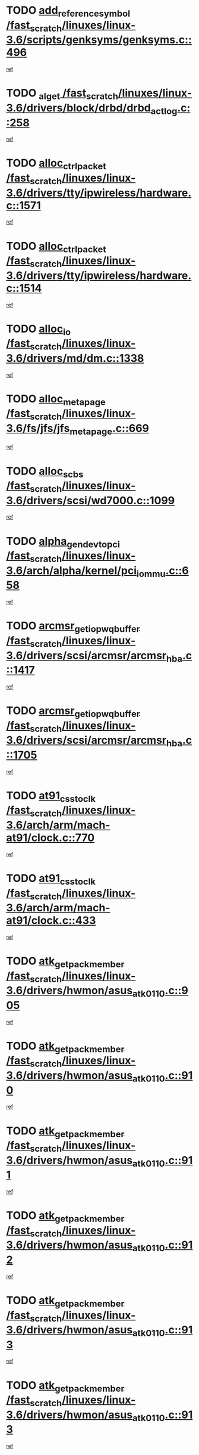 * TODO [[view:/fast_scratch/linuxes/linux-3.6/scripts/genksyms/genksyms.c::face=ovl-face1::linb=496::colb=2::cole=8][add_reference_symbol /fast_scratch/linuxes/linux-3.6/scripts/genksyms/genksyms.c::496]]
[[view:/fast_scratch/linuxes/linux-3.6/scripts/genksyms/genksyms.c::face=ovl-face2::linb=498::colb=2::cole=8][ref]]
* TODO [[view:/fast_scratch/linuxes/linux-3.6/drivers/block/drbd/drbd_actlog.c::face=ovl-face1::linb=258::colb=28::cole=34][_al_get /fast_scratch/linuxes/linux-3.6/drivers/block/drbd/drbd_actlog.c::258]]
[[view:/fast_scratch/linuxes/linux-3.6/drivers/block/drbd/drbd_actlog.c::face=ovl-face2::linb=260::colb=5::cole=11][ref]]
* TODO [[view:/fast_scratch/linuxes/linux-3.6/drivers/tty/ipwireless/hardware.c::face=ovl-face1::linb=1571::colb=3::cole=9][alloc_ctrl_packet /fast_scratch/linuxes/linux-3.6/drivers/tty/ipwireless/hardware.c::1571]]
[[view:/fast_scratch/linuxes/linux-3.6/drivers/tty/ipwireless/hardware.c::face=ovl-face2::linb=1575::colb=3::cole=9][ref]]
* TODO [[view:/fast_scratch/linuxes/linux-3.6/drivers/tty/ipwireless/hardware.c::face=ovl-face1::linb=1514::colb=1::cole=11][alloc_ctrl_packet /fast_scratch/linuxes/linux-3.6/drivers/tty/ipwireless/hardware.c::1514]]
[[view:/fast_scratch/linuxes/linux-3.6/drivers/tty/ipwireless/hardware.c::face=ovl-face2::linb=1518::colb=1::cole=11][ref]]
* TODO [[view:/fast_scratch/linuxes/linux-3.6/drivers/md/dm.c::face=ovl-face1::linb=1338::colb=1::cole=6][alloc_io /fast_scratch/linuxes/linux-3.6/drivers/md/dm.c::1338]]
[[view:/fast_scratch/linuxes/linux-3.6/drivers/md/dm.c::face=ovl-face2::linb=1339::colb=1::cole=6][ref]]
* TODO [[view:/fast_scratch/linuxes/linux-3.6/fs/jfs/jfs_metapage.c::face=ovl-face1::linb=669::colb=2::cole=4][alloc_metapage /fast_scratch/linuxes/linux-3.6/fs/jfs/jfs_metapage.c::669]]
[[view:/fast_scratch/linuxes/linux-3.6/fs/jfs/jfs_metapage.c::face=ovl-face2::linb=670::colb=2::cole=4][ref]]
* TODO [[view:/fast_scratch/linuxes/linux-3.6/drivers/scsi/wd7000.c::face=ovl-face1::linb=1099::colb=1::cole=4][alloc_scbs /fast_scratch/linuxes/linux-3.6/drivers/scsi/wd7000.c::1099]]
[[view:/fast_scratch/linuxes/linux-3.6/drivers/scsi/wd7000.c::face=ovl-face2::linb=1100::colb=1::cole=4][ref]]
* TODO [[view:/fast_scratch/linuxes/linux-3.6/arch/alpha/kernel/pci_iommu.c::face=ovl-face1::linb=658::colb=17::cole=21][alpha_gendev_to_pci /fast_scratch/linuxes/linux-3.6/arch/alpha/kernel/pci_iommu.c::658]]
[[view:/fast_scratch/linuxes/linux-3.6/arch/alpha/kernel/pci_iommu.c::face=ovl-face2::linb=668::colb=49::cole=53][ref]]
* TODO [[view:/fast_scratch/linuxes/linux-3.6/drivers/scsi/arcmsr/arcmsr_hba.c::face=ovl-face1::linb=1417::colb=2::cole=10][arcmsr_get_iop_wqbuffer /fast_scratch/linuxes/linux-3.6/drivers/scsi/arcmsr/arcmsr_hba.c::1417]]
[[view:/fast_scratch/linuxes/linux-3.6/drivers/scsi/arcmsr/arcmsr_hba.c::face=ovl-face2::linb=1418::colb=32::cole=40][ref]]
* TODO [[view:/fast_scratch/linuxes/linux-3.6/drivers/scsi/arcmsr/arcmsr_hba.c::face=ovl-face1::linb=1705::colb=1::cole=9][arcmsr_get_iop_wqbuffer /fast_scratch/linuxes/linux-3.6/drivers/scsi/arcmsr/arcmsr_hba.c::1705]]
[[view:/fast_scratch/linuxes/linux-3.6/drivers/scsi/arcmsr/arcmsr_hba.c::face=ovl-face2::linb=1706::colb=31::cole=39][ref]]
* TODO [[view:/fast_scratch/linuxes/linux-3.6/arch/arm/mach-at91/clock.c::face=ovl-face1::linb=770::colb=1::cole=11][at91_css_to_clk /fast_scratch/linuxes/linux-3.6/arch/arm/mach-at91/clock.c::770]]
[[view:/fast_scratch/linuxes/linux-3.6/arch/arm/mach-at91/clock.c::face=ovl-face2::linb=771::colb=8::cole=18][ref]]
* TODO [[view:/fast_scratch/linuxes/linux-3.6/arch/arm/mach-at91/clock.c::face=ovl-face1::linb=433::colb=1::cole=7][at91_css_to_clk /fast_scratch/linuxes/linux-3.6/arch/arm/mach-at91/clock.c::433]]
[[view:/fast_scratch/linuxes/linux-3.6/arch/arm/mach-at91/clock.c::face=ovl-face2::linb=435::colb=16::cole=22][ref]]
* TODO [[view:/fast_scratch/linuxes/linux-3.6/drivers/hwmon/asus_atk0110.c::face=ovl-face1::linb=905::colb=1::cole=7][atk_get_pack_member /fast_scratch/linuxes/linux-3.6/drivers/hwmon/asus_atk0110.c::905]]
[[view:/fast_scratch/linuxes/linux-3.6/drivers/hwmon/asus_atk0110.c::face=ovl-face2::linb=906::colb=6::cole=12][ref]]
* TODO [[view:/fast_scratch/linuxes/linux-3.6/drivers/hwmon/asus_atk0110.c::face=ovl-face1::linb=910::colb=1::cole=6][atk_get_pack_member /fast_scratch/linuxes/linux-3.6/drivers/hwmon/asus_atk0110.c::910]]
[[view:/fast_scratch/linuxes/linux-3.6/drivers/hwmon/asus_atk0110.c::face=ovl-face2::linb=928::colb=14::cole=19][ref]]
* TODO [[view:/fast_scratch/linuxes/linux-3.6/drivers/hwmon/asus_atk0110.c::face=ovl-face1::linb=911::colb=1::cole=5][atk_get_pack_member /fast_scratch/linuxes/linux-3.6/drivers/hwmon/asus_atk0110.c::911]]
[[view:/fast_scratch/linuxes/linux-3.6/drivers/hwmon/asus_atk0110.c::face=ovl-face2::linb=919::colb=29::cole=33][ref]]
* TODO [[view:/fast_scratch/linuxes/linux-3.6/drivers/hwmon/asus_atk0110.c::face=ovl-face1::linb=912::colb=1::cole=7][atk_get_pack_member /fast_scratch/linuxes/linux-3.6/drivers/hwmon/asus_atk0110.c::912]]
[[view:/fast_scratch/linuxes/linux-3.6/drivers/hwmon/asus_atk0110.c::face=ovl-face2::linb=929::colb=18::cole=24][ref]]
* TODO [[view:/fast_scratch/linuxes/linux-3.6/drivers/hwmon/asus_atk0110.c::face=ovl-face1::linb=913::colb=1::cole=7][atk_get_pack_member /fast_scratch/linuxes/linux-3.6/drivers/hwmon/asus_atk0110.c::913]]
[[view:/fast_scratch/linuxes/linux-3.6/drivers/hwmon/asus_atk0110.c::face=ovl-face2::linb=931::colb=19::cole=25][ref]]
* TODO [[view:/fast_scratch/linuxes/linux-3.6/drivers/hwmon/asus_atk0110.c::face=ovl-face1::linb=913::colb=1::cole=7][atk_get_pack_member /fast_scratch/linuxes/linux-3.6/drivers/hwmon/asus_atk0110.c::913]]
[[view:/fast_scratch/linuxes/linux-3.6/drivers/hwmon/asus_atk0110.c::face=ovl-face2::linb=934::colb=36::cole=42][ref]]
* TODO [[view:/fast_scratch/linuxes/linux-3.6/drivers/hwmon/asus_atk0110.c::face=ovl-face1::linb=442::colb=1::cole=6][atk_get_pack_member /fast_scratch/linuxes/linux-3.6/drivers/hwmon/asus_atk0110.c::442]]
[[view:/fast_scratch/linuxes/linux-3.6/drivers/hwmon/asus_atk0110.c::face=ovl-face2::linb=451::colb=3::cole=8][ref]]
* TODO [[view:/fast_scratch/linuxes/linux-3.6/drivers/hwmon/asus_atk0110.c::face=ovl-face1::linb=443::colb=1::cole=5][atk_get_pack_member /fast_scratch/linuxes/linux-3.6/drivers/hwmon/asus_atk0110.c::443]]
[[view:/fast_scratch/linuxes/linux-3.6/drivers/hwmon/asus_atk0110.c::face=ovl-face2::linb=452::colb=3::cole=7][ref]]
* TODO [[view:/fast_scratch/linuxes/linux-3.6/drivers/hwmon/asus_atk0110.c::face=ovl-face1::linb=444::colb=1::cole=7][atk_get_pack_member /fast_scratch/linuxes/linux-3.6/drivers/hwmon/asus_atk0110.c::444]]
[[view:/fast_scratch/linuxes/linux-3.6/drivers/hwmon/asus_atk0110.c::face=ovl-face2::linb=453::colb=3::cole=9][ref]]
* TODO [[view:/fast_scratch/linuxes/linux-3.6/drivers/hwmon/asus_atk0110.c::face=ovl-face1::linb=445::colb=1::cole=7][atk_get_pack_member /fast_scratch/linuxes/linux-3.6/drivers/hwmon/asus_atk0110.c::445]]
[[view:/fast_scratch/linuxes/linux-3.6/drivers/hwmon/asus_atk0110.c::face=ovl-face2::linb=453::colb=26::cole=32][ref]]
* TODO [[view:/fast_scratch/linuxes/linux-3.6/drivers/hwmon/asus_atk0110.c::face=ovl-face1::linb=446::colb=1::cole=7][atk_get_pack_member /fast_scratch/linuxes/linux-3.6/drivers/hwmon/asus_atk0110.c::446]]
[[view:/fast_scratch/linuxes/linux-3.6/drivers/hwmon/asus_atk0110.c::face=ovl-face2::linb=454::colb=3::cole=9][ref]]
* TODO [[view:/fast_scratch/linuxes/linux-3.6/drivers/hwmon/asus_atk0110.c::face=ovl-face1::linb=356::colb=1::cole=4][atk_get_pack_member /fast_scratch/linuxes/linux-3.6/drivers/hwmon/asus_atk0110.c::356]]
[[view:/fast_scratch/linuxes/linux-3.6/drivers/hwmon/asus_atk0110.c::face=ovl-face2::linb=357::colb=5::cole=8][ref]]
* TODO [[view:/fast_scratch/linuxes/linux-3.6/drivers/hwmon/asus_atk0110.c::face=ovl-face1::linb=362::colb=1::cole=4][atk_get_pack_member /fast_scratch/linuxes/linux-3.6/drivers/hwmon/asus_atk0110.c::362]]
[[view:/fast_scratch/linuxes/linux-3.6/drivers/hwmon/asus_atk0110.c::face=ovl-face2::linb=363::colb=5::cole=8][ref]]
* TODO [[view:/fast_scratch/linuxes/linux-3.6/drivers/hwmon/asus_atk0110.c::face=ovl-face1::linb=383::colb=1::cole=4][atk_get_pack_member /fast_scratch/linuxes/linux-3.6/drivers/hwmon/asus_atk0110.c::383]]
[[view:/fast_scratch/linuxes/linux-3.6/drivers/hwmon/asus_atk0110.c::face=ovl-face2::linb=384::colb=5::cole=8][ref]]
* TODO [[view:/fast_scratch/linuxes/linux-3.6/drivers/hwmon/asus_atk0110.c::face=ovl-face1::linb=389::colb=1::cole=4][atk_get_pack_member /fast_scratch/linuxes/linux-3.6/drivers/hwmon/asus_atk0110.c::389]]
[[view:/fast_scratch/linuxes/linux-3.6/drivers/hwmon/asus_atk0110.c::face=ovl-face2::linb=390::colb=5::cole=8][ref]]
* TODO [[view:/fast_scratch/linuxes/linux-3.6/drivers/hwmon/asus_atk0110.c::face=ovl-face1::linb=395::colb=1::cole=4][atk_get_pack_member /fast_scratch/linuxes/linux-3.6/drivers/hwmon/asus_atk0110.c::395]]
[[view:/fast_scratch/linuxes/linux-3.6/drivers/hwmon/asus_atk0110.c::face=ovl-face2::linb=396::colb=5::cole=8][ref]]
* TODO [[view:/fast_scratch/linuxes/linux-3.6/drivers/staging/android/binder.c::face=ovl-face1::linb=1822::colb=4::cole=7][binder_get_ref_for_node /fast_scratch/linuxes/linux-3.6/drivers/staging/android/binder.c::1822]]
[[view:/fast_scratch/linuxes/linux-3.6/drivers/staging/android/binder.c::face=ovl-face2::linb=1824::colb=8::cole=11][ref]]
* TODO [[view:/fast_scratch/linuxes/linux-3.6/drivers/staging/android/binder.c::face=ovl-face1::linb=2608::colb=1::cole=7][binder_get_thread /fast_scratch/linuxes/linux-3.6/drivers/staging/android/binder.c::2608]]
[[view:/fast_scratch/linuxes/linux-3.6/drivers/staging/android/binder.c::face=ovl-face2::linb=2610::colb=22::cole=28][ref]]
* TODO [[view:/fast_scratch/linuxes/linux-3.6/drivers/staging/android/binder.c::face=ovl-face1::linb=2608::colb=1::cole=7][binder_get_thread /fast_scratch/linuxes/linux-3.6/drivers/staging/android/binder.c::2608]]
[[view:/fast_scratch/linuxes/linux-3.6/drivers/staging/android/binder.c::face=ovl-face2::linb=2611::colb=14::cole=20][ref]]
* TODO [[view:/fast_scratch/linuxes/linux-3.6/drivers/staging/android/binder.c::face=ovl-face1::linb=2608::colb=1::cole=7][binder_get_thread /fast_scratch/linuxes/linux-3.6/drivers/staging/android/binder.c::2608]]
[[view:/fast_scratch/linuxes/linux-3.6/drivers/staging/android/binder.c::face=ovl-face2::linb=2611::colb=31::cole=37][ref]]
* TODO [[view:/fast_scratch/linuxes/linux-3.6/fs/nfs/blocklayout/extents.c::face=ovl-face1::linb=765::colb=1::cole=3][bl_find_get_extent_locked /fast_scratch/linuxes/linux-3.6/fs/nfs/blocklayout/extents.c::765]]
[[view:/fast_scratch/linuxes/linux-3.6/fs/nfs/blocklayout/extents.c::face=ovl-face2::linb=766::colb=6::cole=8][ref]]
* TODO [[view:/fast_scratch/linuxes/linux-3.6/fs/nfs/blocklayout/extents.c::face=ovl-face1::linb=765::colb=1::cole=3][bl_find_get_extent_locked /fast_scratch/linuxes/linux-3.6/fs/nfs/blocklayout/extents.c::765]]
[[view:/fast_scratch/linuxes/linux-3.6/fs/nfs/blocklayout/extents.c::face=ovl-face2::linb=766::colb=24::cole=26][ref]]
* TODO [[view:/fast_scratch/linuxes/linux-3.6/block/cfq-iosched.c::face=ovl-face1::linb=3984::colb=1::cole=17][blkg_to_cfqg /fast_scratch/linuxes/linux-3.6/block/cfq-iosched.c::3984]]
[[view:/fast_scratch/linuxes/linux-3.6/block/cfq-iosched.c::face=ovl-face2::linb=3994::colb=1::cole=17][ref]]
* TODO [[view:/fast_scratch/linuxes/linux-3.6/block/cfq-iosched.c::face=ovl-face1::linb=1343::colb=19::cole=23][blkg_to_cfqg /fast_scratch/linuxes/linux-3.6/block/cfq-iosched.c::1343]]
[[view:/fast_scratch/linuxes/linux-3.6/block/cfq-iosched.c::face=ovl-face2::linb=1346::colb=1::cole=5][ref]]
* TODO [[view:/fast_scratch/linuxes/linux-3.6/block/cfq-iosched.c::face=ovl-face1::linb=651::colb=19::cole=23][blkg_to_cfqg /fast_scratch/linuxes/linux-3.6/block/cfq-iosched.c::651]]
[[view:/fast_scratch/linuxes/linux-3.6/block/cfq-iosched.c::face=ovl-face2::linb=652::colb=29::cole=33][ref]]
* TODO [[view:/fast_scratch/linuxes/linux-3.6/block/cfq-iosched.c::face=ovl-face1::linb=1423::colb=1::cole=5][blkg_to_cfqg /fast_scratch/linuxes/linux-3.6/block/cfq-iosched.c::1423]]
[[view:/fast_scratch/linuxes/linux-3.6/block/cfq-iosched.c::face=ovl-face2::linb=1425::colb=2::cole=6][ref]]
* TODO [[view:/fast_scratch/linuxes/linux-3.6/block/blk-throttle.c::face=ovl-face1::linb=1023::colb=1::cole=3][blkg_to_tg /fast_scratch/linuxes/linux-3.6/block/blk-throttle.c::1023]]
[[view:/fast_scratch/linuxes/linux-3.6/block/blk-throttle.c::face=ovl-face2::linb=1035::colb=7::cole=9][ref]]
* TODO [[view:/fast_scratch/linuxes/linux-3.6/block/blk-throttle.c::face=ovl-face1::linb=247::colb=20::cole=22][blkg_to_tg /fast_scratch/linuxes/linux-3.6/block/blk-throttle.c::247]]
[[view:/fast_scratch/linuxes/linux-3.6/block/blk-throttle.c::face=ovl-face2::linb=251::colb=16::cole=18][ref]]
* TODO [[view:/fast_scratch/linuxes/linux-3.6/block/blk-throttle.c::face=ovl-face1::linb=221::colb=20::cole=22][blkg_to_tg /fast_scratch/linuxes/linux-3.6/block/blk-throttle.c::221]]
[[view:/fast_scratch/linuxes/linux-3.6/block/blk-throttle.c::face=ovl-face2::linb=224::colb=16::cole=18][ref]]
* TODO [[view:/fast_scratch/linuxes/linux-3.6/block/blk-throttle.c::face=ovl-face1::linb=259::colb=20::cole=22][blkg_to_tg /fast_scratch/linuxes/linux-3.6/block/blk-throttle.c::259]]
[[view:/fast_scratch/linuxes/linux-3.6/block/blk-throttle.c::face=ovl-face2::linb=262::colb=5::cole=7][ref]]
* TODO [[view:/fast_scratch/linuxes/linux-3.6/block/blk-throttle.c::face=ovl-face1::linb=845::colb=21::cole=23][blkg_to_tg /fast_scratch/linuxes/linux-3.6/block/blk-throttle.c::845]]
[[view:/fast_scratch/linuxes/linux-3.6/block/blk-throttle.c::face=ovl-face2::linb=847::colb=7::cole=9][ref]]
* TODO [[view:/fast_scratch/linuxes/linux-3.6/block/blk-throttle.c::face=ovl-face1::linb=681::colb=20::cole=22][blkg_to_tg /fast_scratch/linuxes/linux-3.6/block/blk-throttle.c::681]]
[[view:/fast_scratch/linuxes/linux-3.6/block/blk-throttle.c::face=ovl-face2::linb=686::colb=5::cole=7][ref]]
* TODO [[view:/fast_scratch/linuxes/linux-3.6/drivers/block/drbd/drbd_actlog.c::face=ovl-face1::linb=1007::colb=4::cole=10][_bme_get /fast_scratch/linuxes/linux-3.6/drivers/block/drbd/drbd_actlog.c::1007]]
[[view:/fast_scratch/linuxes/linux-3.6/drivers/block/drbd/drbd_actlog.c::face=ovl-face2::linb=1011::colb=27::cole=33][ref]]
* TODO [[view:/fast_scratch/linuxes/linux-3.6/drivers/scsi/bnx2fc/bnx2fc_fcoe.c::face=ovl-face1::linb=1120::colb=1::cole=8][bnx2fc_if_create /fast_scratch/linuxes/linux-3.6/drivers/scsi/bnx2fc/bnx2fc_fcoe.c::1120]]
[[view:/fast_scratch/linuxes/linux-3.6/drivers/scsi/bnx2fc/bnx2fc_fcoe.c::face=ovl-face2::linb=1133::colb=2::cole=9][ref]]
* TODO [[view:/fast_scratch/linuxes/linux-3.6/drivers/net/ethernet/broadcom/bnx2x/bnx2x_ethtool.c::face=ovl-face1::linb=687::colb=24::cole=38][__bnx2x_get_page_read_ar /fast_scratch/linuxes/linux-3.6/drivers/net/ethernet/broadcom/bnx2x/bnx2x_ethtool.c::687]]
[[view:/fast_scratch/linuxes/linux-3.6/drivers/net/ethernet/broadcom/bnx2x/bnx2x_ethtool.c::face=ovl-face2::linb=700::colb=20::cole=34][ref]]
* TODO [[view:/fast_scratch/linuxes/linux-3.6/drivers/net/ethernet/broadcom/bnx2x/bnx2x_ethtool.c::face=ovl-face1::linb=740::colb=24::cole=33][__bnx2x_get_page_read_ar /fast_scratch/linuxes/linux-3.6/drivers/net/ethernet/broadcom/bnx2x/bnx2x_ethtool.c::740]]
[[view:/fast_scratch/linuxes/linux-3.6/drivers/net/ethernet/broadcom/bnx2x/bnx2x_ethtool.c::face=ovl-face2::linb=750::colb=11::cole=20][ref]]
* TODO [[view:/fast_scratch/linuxes/linux-3.6/drivers/net/wireless/brcm80211/brcmfmac/wl_cfg80211.c::face=ovl-face1::linb=62::colb=30::cole=32][brcmf_get_drvdata /fast_scratch/linuxes/linux-3.6/drivers/net/wireless/brcm80211/brcmfmac/wl_cfg80211.c::62]]
[[view:/fast_scratch/linuxes/linux-3.6/drivers/net/wireless/brcm80211/brcmfmac/wl_cfg80211.c::face=ovl-face2::linb=63::colb=8::cole=10][ref]]
* TODO [[view:/fast_scratch/linuxes/linux-3.6/drivers/net/wireless/brcm80211/brcmfmac/wl_cfg80211.c::face=ovl-face1::linb=1807::colb=2::cole=5][brcmf_read_prof /fast_scratch/linuxes/linux-3.6/drivers/net/wireless/brcm80211/brcmfmac/wl_cfg80211.c::1807]]
[[view:/fast_scratch/linuxes/linux-3.6/drivers/net/wireless/brcm80211/brcmfmac/wl_cfg80211.c::face=ovl-face2::linb=1808::colb=6::cole=9][ref]]
* TODO [[view:/fast_scratch/linuxes/linux-3.6/drivers/net/wireless/brcm80211/brcmfmac/wl_cfg80211.c::face=ovl-face1::linb=1121::colb=1::cole=4][brcmf_read_prof /fast_scratch/linuxes/linux-3.6/drivers/net/wireless/brcm80211/brcmfmac/wl_cfg80211.c::1121]]
[[view:/fast_scratch/linuxes/linux-3.6/drivers/net/wireless/brcm80211/brcmfmac/wl_cfg80211.c::face=ovl-face2::linb=1122::colb=1::cole=4][ref]]
* TODO [[view:/fast_scratch/linuxes/linux-3.6/drivers/net/wireless/brcm80211/brcmfmac/wl_cfg80211.c::face=ovl-face1::linb=1242::colb=1::cole=4][brcmf_read_prof /fast_scratch/linuxes/linux-3.6/drivers/net/wireless/brcm80211/brcmfmac/wl_cfg80211.c::1242]]
[[view:/fast_scratch/linuxes/linux-3.6/drivers/net/wireless/brcm80211/brcmfmac/wl_cfg80211.c::face=ovl-face2::linb=1243::colb=1::cole=4][ref]]
* TODO [[view:/fast_scratch/linuxes/linux-3.6/drivers/net/wireless/brcm80211/brcmfmac/wl_cfg80211.c::face=ovl-face1::linb=1186::colb=1::cole=4][brcmf_read_prof /fast_scratch/linuxes/linux-3.6/drivers/net/wireless/brcm80211/brcmfmac/wl_cfg80211.c::1186]]
[[view:/fast_scratch/linuxes/linux-3.6/drivers/net/wireless/brcm80211/brcmfmac/wl_cfg80211.c::face=ovl-face2::linb=1187::colb=1::cole=4][ref]]
* TODO [[view:/fast_scratch/linuxes/linux-3.6/drivers/net/wireless/brcm80211/brcmfmac/wl_cfg80211.c::face=ovl-face1::linb=1263::colb=1::cole=4][brcmf_read_prof /fast_scratch/linuxes/linux-3.6/drivers/net/wireless/brcm80211/brcmfmac/wl_cfg80211.c::1263]]
[[view:/fast_scratch/linuxes/linux-3.6/drivers/net/wireless/brcm80211/brcmfmac/wl_cfg80211.c::face=ovl-face2::linb=1265::colb=2::cole=5][ref]]
* TODO [[view:/fast_scratch/linuxes/linux-3.6/drivers/net/wireless/brcm80211/brcmfmac/wl_cfg80211.c::face=ovl-face1::linb=1263::colb=1::cole=4][brcmf_read_prof /fast_scratch/linuxes/linux-3.6/drivers/net/wireless/brcm80211/brcmfmac/wl_cfg80211.c::1263]]
[[view:/fast_scratch/linuxes/linux-3.6/drivers/net/wireless/brcm80211/brcmfmac/wl_cfg80211.c::face=ovl-face2::linb=1265::colb=21::cole=24][ref]]
* TODO [[view:/fast_scratch/linuxes/linux-3.6/drivers/net/wireless/brcm80211/brcmfmac/wl_cfg80211.c::face=ovl-face1::linb=1082::colb=1::cole=4][brcmf_read_prof /fast_scratch/linuxes/linux-3.6/drivers/net/wireless/brcm80211/brcmfmac/wl_cfg80211.c::1082]]
[[view:/fast_scratch/linuxes/linux-3.6/drivers/net/wireless/brcm80211/brcmfmac/wl_cfg80211.c::face=ovl-face2::linb=1083::colb=1::cole=4][ref]]
* TODO [[view:/fast_scratch/linuxes/linux-3.6/net/bridge/br_multicast.c::face=ovl-face1::linb=649::colb=1::cole=3][br_multicast_new_group /fast_scratch/linuxes/linux-3.6/net/bridge/br_multicast.c::649]]
[[view:/fast_scratch/linuxes/linux-3.6/net/bridge/br_multicast.c::face=ovl-face2::linb=655::colb=2::cole=4][ref]]
* TODO [[view:/fast_scratch/linuxes/linux-3.6/net/bridge/br_multicast.c::face=ovl-face1::linb=649::colb=1::cole=3][br_multicast_new_group /fast_scratch/linuxes/linux-3.6/net/bridge/br_multicast.c::649]]
[[view:/fast_scratch/linuxes/linux-3.6/net/bridge/br_multicast.c::face=ovl-face2::linb=660::colb=12::cole=14][ref]]
* TODO [[view:/fast_scratch/linuxes/linux-3.6/block/bsg.c::face=ovl-face1::linb=545::colb=2::cole=4][bsg_get_done_cmd /fast_scratch/linuxes/linux-3.6/block/bsg.c::545]]
[[view:/fast_scratch/linuxes/linux-3.6/block/bsg.c::face=ovl-face2::linb=556::colb=33::cole=35][ref]]
* TODO [[view:/fast_scratch/linuxes/linux-3.6/block/bsg.c::face=ovl-face1::linb=545::colb=2::cole=4][bsg_get_done_cmd /fast_scratch/linuxes/linux-3.6/block/bsg.c::545]]
[[view:/fast_scratch/linuxes/linux-3.6/block/bsg.c::face=ovl-face2::linb=556::colb=42::cole=44][ref]]
* TODO [[view:/fast_scratch/linuxes/linux-3.6/block/bsg.c::face=ovl-face1::linb=545::colb=2::cole=4][bsg_get_done_cmd /fast_scratch/linuxes/linux-3.6/block/bsg.c::545]]
[[view:/fast_scratch/linuxes/linux-3.6/block/bsg.c::face=ovl-face2::linb=556::colb=51::cole=53][ref]]
* TODO [[view:/fast_scratch/linuxes/linux-3.6/block/bsg.c::face=ovl-face1::linb=545::colb=2::cole=4][bsg_get_done_cmd /fast_scratch/linuxes/linux-3.6/block/bsg.c::545]]
[[view:/fast_scratch/linuxes/linux-3.6/block/bsg.c::face=ovl-face2::linb=557::colb=12::cole=14][ref]]
* TODO [[view:/fast_scratch/linuxes/linux-3.6/block/bsg.c::face=ovl-face1::linb=517::colb=2::cole=4][bsg_get_done_cmd /fast_scratch/linuxes/linux-3.6/block/bsg.c::517]]
[[view:/fast_scratch/linuxes/linux-3.6/block/bsg.c::face=ovl-face2::linb=521::colb=34::cole=36][ref]]
* TODO [[view:/fast_scratch/linuxes/linux-3.6/block/bsg.c::face=ovl-face1::linb=517::colb=2::cole=4][bsg_get_done_cmd /fast_scratch/linuxes/linux-3.6/block/bsg.c::517]]
[[view:/fast_scratch/linuxes/linux-3.6/block/bsg.c::face=ovl-face2::linb=521::colb=43::cole=45][ref]]
* TODO [[view:/fast_scratch/linuxes/linux-3.6/block/bsg.c::face=ovl-face1::linb=517::colb=2::cole=4][bsg_get_done_cmd /fast_scratch/linuxes/linux-3.6/block/bsg.c::517]]
[[view:/fast_scratch/linuxes/linux-3.6/block/bsg.c::face=ovl-face2::linb=521::colb=52::cole=54][ref]]
* TODO [[view:/fast_scratch/linuxes/linux-3.6/block/bsg.c::face=ovl-face1::linb=517::colb=2::cole=4][bsg_get_done_cmd /fast_scratch/linuxes/linux-3.6/block/bsg.c::517]]
[[view:/fast_scratch/linuxes/linux-3.6/block/bsg.c::face=ovl-face2::linb=522::colb=6::cole=8][ref]]
* TODO [[view:/fast_scratch/linuxes/linux-3.6/arch/powerpc/kernel/cacheinfo.c::face=ovl-face1::linb=376::colb=1::cole=6][cache_lookup_by_node /fast_scratch/linuxes/linux-3.6/arch/powerpc/kernel/cacheinfo.c::376]]
[[view:/fast_scratch/linuxes/linux-3.6/arch/powerpc/kernel/cacheinfo.c::face=ovl-face2::linb=380::colb=4::cole=9][ref]]
* TODO [[view:/fast_scratch/linuxes/linux-3.6/arch/powerpc/mm/numa.c::face=ovl-face1::linb=1047::colb=2::cole=16][careful_zallocation /fast_scratch/linuxes/linux-3.6/arch/powerpc/mm/numa.c::1047]]
[[view:/fast_scratch/linuxes/linux-3.6/arch/powerpc/mm/numa.c::face=ovl-face2::linb=1054::colb=2::cole=16][ref]]
* TODO [[view:/fast_scratch/linuxes/linux-3.6/block/cfq-iosched.c::face=ovl-face1::linb=2614::colb=19::cole=23][cfq_get_next_cfqg /fast_scratch/linuxes/linux-3.6/block/cfq-iosched.c::2614]]
[[view:/fast_scratch/linuxes/linux-3.6/block/cfq-iosched.c::face=ovl-face2::linb=2619::colb=5::cole=9][ref]]
* TODO [[view:/fast_scratch/linuxes/linux-3.6/drivers/dma/coh901318_lli.c::face=ovl-face1::linb=161::colb=2::cole=5][coh901318_lli_next /fast_scratch/linuxes/linux-3.6/drivers/dma/coh901318_lli.c::161]]
[[view:/fast_scratch/linuxes/linux-3.6/drivers/dma/coh901318_lli.c::face=ovl-face2::linb=155::colb=8::cole=11][ref]]
* TODO [[view:/fast_scratch/linuxes/linux-3.6/drivers/dma/coh901318_lli.c::face=ovl-face1::linb=303::colb=3::cole=6][coh901318_lli_next /fast_scratch/linuxes/linux-3.6/drivers/dma/coh901318_lli.c::303]]
[[view:/fast_scratch/linuxes/linux-3.6/drivers/dma/coh901318_lli.c::face=ovl-face2::linb=291::colb=3::cole=6][ref]]
* TODO [[view:/fast_scratch/linuxes/linux-3.6/drivers/dma/coh901318_lli.c::face=ovl-face1::linb=215::colb=2::cole=5][coh901318_lli_next /fast_scratch/linuxes/linux-3.6/drivers/dma/coh901318_lli.c::215]]
[[view:/fast_scratch/linuxes/linux-3.6/drivers/dma/coh901318_lli.c::face=ovl-face2::linb=198::colb=8::cole=11][ref]]
* TODO [[view:/fast_scratch/linuxes/linux-3.6/fs/dlm/config.c::face=ovl-face1::linb=503::colb=21::cole=23][config_item_to_cluster /fast_scratch/linuxes/linux-3.6/fs/dlm/config.c::503]]
[[view:/fast_scratch/linuxes/linux-3.6/fs/dlm/config.c::face=ovl-face2::linb=507::colb=13::cole=15][ref]]
* TODO [[view:/fast_scratch/linuxes/linux-3.6/fs/dlm/config.c::face=ovl-face1::linb=521::colb=21::cole=23][config_item_to_cluster /fast_scratch/linuxes/linux-3.6/fs/dlm/config.c::521]]
[[view:/fast_scratch/linuxes/linux-3.6/fs/dlm/config.c::face=ovl-face2::linb=522::colb=7::cole=9][ref]]
* TODO [[view:/fast_scratch/linuxes/linux-3.6/fs/dlm/config.c::face=ovl-face1::linb=604::colb=18::cole=20][config_item_to_comm /fast_scratch/linuxes/linux-3.6/fs/dlm/config.c::604]]
[[view:/fast_scratch/linuxes/linux-3.6/fs/dlm/config.c::face=ovl-face2::linb=607::colb=20::cole=22][ref]]
* TODO [[view:/fast_scratch/linuxes/linux-3.6/fs/dlm/config.c::face=ovl-face1::linb=920::colb=2::cole=4][config_item_to_comm /fast_scratch/linuxes/linux-3.6/fs/dlm/config.c::920]]
[[view:/fast_scratch/linuxes/linux-3.6/fs/dlm/config.c::face=ovl-face2::linb=923::colb=7::cole=9][ref]]
* TODO [[view:/fast_scratch/linuxes/linux-3.6/fs/dlm/config.c::face=ovl-face1::linb=920::colb=2::cole=4][config_item_to_comm /fast_scratch/linuxes/linux-3.6/fs/dlm/config.c::920]]
[[view:/fast_scratch/linuxes/linux-3.6/fs/dlm/config.c::face=ovl-face2::linb=929::colb=8::cole=10][ref]]
* TODO [[view:/fast_scratch/linuxes/linux-3.6/fs/dlm/config.c::face=ovl-face1::linb=920::colb=2::cole=4][config_item_to_comm /fast_scratch/linuxes/linux-3.6/fs/dlm/config.c::920]]
[[view:/fast_scratch/linuxes/linux-3.6/fs/dlm/config.c::face=ovl-face2::linb=929::colb=40::cole=42][ref]]
* TODO [[view:/fast_scratch/linuxes/linux-3.6/fs/dlm/config.c::face=ovl-face1::linb=644::colb=18::cole=20][config_item_to_node /fast_scratch/linuxes/linux-3.6/fs/dlm/config.c::644]]
[[view:/fast_scratch/linuxes/linux-3.6/fs/dlm/config.c::face=ovl-face2::linb=647::colb=11::cole=13][ref]]
* TODO [[view:/fast_scratch/linuxes/linux-3.6/fs/dlm/config.c::face=ovl-face1::linb=643::colb=19::cole=21][config_item_to_space /fast_scratch/linuxes/linux-3.6/fs/dlm/config.c::643]]
[[view:/fast_scratch/linuxes/linux-3.6/fs/dlm/config.c::face=ovl-face2::linb=646::colb=13::cole=15][ref]]
* TODO [[view:/fast_scratch/linuxes/linux-3.6/fs/dlm/config.c::face=ovl-face1::linb=560::colb=19::cole=21][config_item_to_space /fast_scratch/linuxes/linux-3.6/fs/dlm/config.c::560]]
[[view:/fast_scratch/linuxes/linux-3.6/fs/dlm/config.c::face=ovl-face2::linb=566::colb=13::cole=15][ref]]
* TODO [[view:/fast_scratch/linuxes/linux-3.6/fs/dlm/config.c::face=ovl-face1::linb=621::colb=19::cole=21][config_item_to_space /fast_scratch/linuxes/linux-3.6/fs/dlm/config.c::621]]
[[view:/fast_scratch/linuxes/linux-3.6/fs/dlm/config.c::face=ovl-face2::linb=633::colb=13::cole=15][ref]]
* TODO [[view:/fast_scratch/linuxes/linux-3.6/fs/dlm/config.c::face=ovl-face1::linb=577::colb=19::cole=21][config_item_to_space /fast_scratch/linuxes/linux-3.6/fs/dlm/config.c::577]]
[[view:/fast_scratch/linuxes/linux-3.6/fs/dlm/config.c::face=ovl-face2::linb=578::colb=7::cole=9][ref]]
* TODO [[view:/fast_scratch/linuxes/linux-3.6/drivers/target/target_core_pr.c::face=ovl-face1::linb=3701::colb=2::cole=13][__core_scsi3_locate_pr_reg /fast_scratch/linuxes/linux-3.6/drivers/target/target_core_pr.c::3701]]
[[view:/fast_scratch/linuxes/linux-3.6/drivers/target/target_core_pr.c::face=ovl-face2::linb=3717::colb=1::cole=12][ref]]
* TODO [[view:/fast_scratch/linuxes/linux-3.6/drivers/target/target_core_pr.c::face=ovl-face1::linb=2203::colb=2::cole=8][core_scsi3_locate_pr_reg /fast_scratch/linuxes/linux-3.6/drivers/target/target_core_pr.c::2203]]
[[view:/fast_scratch/linuxes/linux-3.6/drivers/target/target_core_pr.c::face=ovl-face2::linb=2207::colb=5::cole=11][ref]]
* TODO [[view:/fast_scratch/linuxes/linux-3.6/fs/cramfs/inode.c::face=ovl-face1::linb=434::colb=2::cole=4][cramfs_read /fast_scratch/linuxes/linux-3.6/fs/cramfs/inode.c::434]]
[[view:/fast_scratch/linuxes/linux-3.6/fs/cramfs/inode.c::face=ovl-face2::linb=441::colb=12::cole=14][ref]]
* TODO [[view:/fast_scratch/linuxes/linux-3.6/fs/cramfs/inode.c::face=ovl-face1::linb=382::colb=2::cole=4][cramfs_read /fast_scratch/linuxes/linux-3.6/fs/cramfs/inode.c::382]]
[[view:/fast_scratch/linuxes/linux-3.6/fs/cramfs/inode.c::face=ovl-face2::linb=390::colb=12::cole=14][ref]]
* TODO [[view:/fast_scratch/linuxes/linux-3.6/tools/perf/util/callchain.c::face=ovl-face1::linb=240::colb=1::cole=4][create_child /fast_scratch/linuxes/linux-3.6/tools/perf/util/callchain.c::240]]
[[view:/fast_scratch/linuxes/linux-3.6/tools/perf/util/callchain.c::face=ovl-face2::linb=243::colb=1::cole=4][ref]]
* TODO [[view:/fast_scratch/linuxes/linux-3.6/tools/perf/util/callchain.c::face=ovl-face1::linb=263::colb=1::cole=4][create_child /fast_scratch/linuxes/linux-3.6/tools/perf/util/callchain.c::263]]
[[view:/fast_scratch/linuxes/linux-3.6/tools/perf/util/callchain.c::face=ovl-face2::linb=268::colb=1::cole=4][ref]]
* TODO [[view:/fast_scratch/linuxes/linux-3.6/mm/slub.c::face=ovl-face1::linb=3811::colb=2::cole=19][create_kmalloc_cache /fast_scratch/linuxes/linux-3.6/mm/slub.c::3811]]
[[view:/fast_scratch/linuxes/linux-3.6/mm/slub.c::face=ovl-face2::linb=3829::colb=2::cole=19][ref]]
* TODO [[view:/fast_scratch/linuxes/linux-3.6/mm/slub.c::face=ovl-face1::linb=3811::colb=2::cole=19][create_kmalloc_cache /fast_scratch/linuxes/linux-3.6/mm/slub.c::3811]]
[[view:/fast_scratch/linuxes/linux-3.6/mm/slub.c::face=ovl-face2::linb=3829::colb=36::cole=53][ref]]
* TODO [[view:/fast_scratch/linuxes/linux-3.6/mm/slub.c::face=ovl-face1::linb=3816::colb=2::cole=19][create_kmalloc_cache /fast_scratch/linuxes/linux-3.6/mm/slub.c::3816]]
[[view:/fast_scratch/linuxes/linux-3.6/mm/slub.c::face=ovl-face2::linb=3834::colb=2::cole=19][ref]]
* TODO [[view:/fast_scratch/linuxes/linux-3.6/mm/slub.c::face=ovl-face1::linb=3816::colb=2::cole=19][create_kmalloc_cache /fast_scratch/linuxes/linux-3.6/mm/slub.c::3816]]
[[view:/fast_scratch/linuxes/linux-3.6/mm/slub.c::face=ovl-face2::linb=3834::colb=36::cole=53][ref]]
* TODO [[view:/fast_scratch/linuxes/linux-3.6/arch/parisc/kernel/drivers.c::face=ovl-face1::linb=503::colb=1::cole=4][create_parisc_device /fast_scratch/linuxes/linux-3.6/arch/parisc/kernel/drivers.c::503]]
[[view:/fast_scratch/linuxes/linux-3.6/arch/parisc/kernel/drivers.c::face=ovl-face2::linb=504::colb=5::cole=8][ref]]
* TODO [[view:/fast_scratch/linuxes/linux-3.6/fs/btrfs/relocation.c::face=ovl-face1::linb=4048::colb=1::cole=15][create_reloc_inode /fast_scratch/linuxes/linux-3.6/fs/btrfs/relocation.c::4048]]
[[view:/fast_scratch/linuxes/linux-3.6/fs/btrfs/relocation.c::face=ovl-face2::linb=4082::colb=28::cole=42][ref]]
* TODO [[view:/fast_scratch/linuxes/linux-3.6/crypto/crypto_user.c::face=ovl-face1::linb=388::colb=2::cole=5][crypto_user_aead_alg /fast_scratch/linuxes/linux-3.6/crypto/crypto_user.c::388]]
[[view:/fast_scratch/linuxes/linux-3.6/crypto/crypto_user.c::face=ovl-face2::linb=405::colb=2::cole=5][ref]]
* TODO [[view:/fast_scratch/linuxes/linux-3.6/crypto/crypto_user.c::face=ovl-face1::linb=393::colb=2::cole=5][crypto_user_skcipher_alg /fast_scratch/linuxes/linux-3.6/crypto/crypto_user.c::393]]
[[view:/fast_scratch/linuxes/linux-3.6/crypto/crypto_user.c::face=ovl-face2::linb=405::colb=2::cole=5][ref]]
* TODO [[view:/fast_scratch/linuxes/linux-3.6/drivers/media/video/cx231xx/cx231xx-417.c::face=ovl-face1::linb=2182::colb=1::cole=16][cx231xx_video_dev_alloc /fast_scratch/linuxes/linux-3.6/drivers/media/video/cx231xx/cx231xx-417.c::2182]]
[[view:/fast_scratch/linuxes/linux-3.6/drivers/media/video/cx231xx/cx231xx-417.c::face=ovl-face2::linb=2192::colb=19::cole=34][ref]]
* TODO [[view:/fast_scratch/linuxes/linux-3.6/drivers/input/touchscreen/cyttsp_core.c::face=ovl-face1::linb=308::colb=2::cole=5][cyttsp_get_tch /fast_scratch/linuxes/linux-3.6/drivers/input/touchscreen/cyttsp_core.c::308]]
[[view:/fast_scratch/linuxes/linux-3.6/drivers/input/touchscreen/cyttsp_core.c::face=ovl-face2::linb=312::colb=57::cole=60][ref]]
* TODO [[view:/fast_scratch/linuxes/linux-3.6/drivers/block/DAC960.c::face=ovl-face1::linb=810::colb=20::cole=27][DAC960_AllocateCommand /fast_scratch/linuxes/linux-3.6/drivers/block/DAC960.c::810]]
[[view:/fast_scratch/linuxes/linux-3.6/drivers/block/DAC960.c::face=ovl-face2::linb=811::colb=48::cole=55][ref]]
* TODO [[view:/fast_scratch/linuxes/linux-3.6/drivers/block/DAC960.c::face=ovl-face1::linb=835::colb=20::cole=27][DAC960_AllocateCommand /fast_scratch/linuxes/linux-3.6/drivers/block/DAC960.c::835]]
[[view:/fast_scratch/linuxes/linux-3.6/drivers/block/DAC960.c::face=ovl-face2::linb=836::colb=48::cole=55][ref]]
* TODO [[view:/fast_scratch/linuxes/linux-3.6/drivers/block/DAC960.c::face=ovl-face1::linb=862::colb=20::cole=27][DAC960_AllocateCommand /fast_scratch/linuxes/linux-3.6/drivers/block/DAC960.c::862]]
[[view:/fast_scratch/linuxes/linux-3.6/drivers/block/DAC960.c::face=ovl-face2::linb=863::colb=48::cole=55][ref]]
* TODO [[view:/fast_scratch/linuxes/linux-3.6/drivers/block/DAC960.c::face=ovl-face1::linb=1131::colb=20::cole=27][DAC960_AllocateCommand /fast_scratch/linuxes/linux-3.6/drivers/block/DAC960.c::1131]]
[[view:/fast_scratch/linuxes/linux-3.6/drivers/block/DAC960.c::face=ovl-face2::linb=1132::colb=48::cole=55][ref]]
* TODO [[view:/fast_scratch/linuxes/linux-3.6/drivers/block/DAC960.c::face=ovl-face1::linb=888::colb=20::cole=27][DAC960_AllocateCommand /fast_scratch/linuxes/linux-3.6/drivers/block/DAC960.c::888]]
[[view:/fast_scratch/linuxes/linux-3.6/drivers/block/DAC960.c::face=ovl-face2::linb=889::colb=48::cole=55][ref]]
* TODO [[view:/fast_scratch/linuxes/linux-3.6/drivers/block/DAC960.c::face=ovl-face1::linb=926::colb=20::cole=27][DAC960_AllocateCommand /fast_scratch/linuxes/linux-3.6/drivers/block/DAC960.c::926]]
[[view:/fast_scratch/linuxes/linux-3.6/drivers/block/DAC960.c::face=ovl-face2::linb=927::colb=48::cole=55][ref]]
* TODO [[view:/fast_scratch/linuxes/linux-3.6/drivers/block/DAC960.c::face=ovl-face1::linb=1105::colb=6::cole=13][DAC960_AllocateCommand /fast_scratch/linuxes/linux-3.6/drivers/block/DAC960.c::1105]]
[[view:/fast_scratch/linuxes/linux-3.6/drivers/block/DAC960.c::face=ovl-face2::linb=1106::colb=24::cole=31][ref]]
* TODO [[view:/fast_scratch/linuxes/linux-3.6/drivers/block/DAC960.c::face=ovl-face1::linb=965::colb=20::cole=27][DAC960_AllocateCommand /fast_scratch/linuxes/linux-3.6/drivers/block/DAC960.c::965]]
[[view:/fast_scratch/linuxes/linux-3.6/drivers/block/DAC960.c::face=ovl-face2::linb=966::colb=48::cole=55][ref]]
* TODO [[view:/fast_scratch/linuxes/linux-3.6/drivers/block/DAC960.c::face=ovl-face1::linb=1018::colb=20::cole=27][DAC960_AllocateCommand /fast_scratch/linuxes/linux-3.6/drivers/block/DAC960.c::1018]]
[[view:/fast_scratch/linuxes/linux-3.6/drivers/block/DAC960.c::face=ovl-face2::linb=1019::colb=48::cole=55][ref]]
* TODO [[view:/fast_scratch/linuxes/linux-3.6/drivers/scsi/dc395x.c::face=ovl-face1::linb=922::colb=3::cole=6][dcb_get_next /fast_scratch/linuxes/linux-3.6/drivers/scsi/dc395x.c::922]]
[[view:/fast_scratch/linuxes/linux-3.6/drivers/scsi/dc395x.c::face=ovl-face2::linb=913::colb=41::cole=44][ref]]
* TODO [[view:/fast_scratch/linuxes/linux-3.6/drivers/net/appletalk/ltpc.c::face=ovl-face1::linb=573::colb=4::cole=5][deQ /fast_scratch/linuxes/linux-3.6/drivers/net/appletalk/ltpc.c::573]]
[[view:/fast_scratch/linuxes/linux-3.6/drivers/net/appletalk/ltpc.c::face=ovl-face2::linb=574::colb=21::cole=22][ref]]
* TODO [[view:/fast_scratch/linuxes/linux-3.6/drivers/net/appletalk/ltpc.c::face=ovl-face1::linb=573::colb=4::cole=5][deQ /fast_scratch/linuxes/linux-3.6/drivers/net/appletalk/ltpc.c::573]]
[[view:/fast_scratch/linuxes/linux-3.6/drivers/net/appletalk/ltpc.c::face=ovl-face2::linb=574::colb=29::cole=30][ref]]
* TODO [[view:/fast_scratch/linuxes/linux-3.6/fs/nfs/objlayout/objio_osd.c::face=ovl-face1::linb=190::colb=1::cole=4][_dev_list_add /fast_scratch/linuxes/linux-3.6/fs/nfs/objlayout/objio_osd.c::190]]
[[view:/fast_scratch/linuxes/linux-3.6/fs/nfs/objlayout/objio_osd.c::face=ovl-face2::linb=192::colb=25::cole=28][ref]]
* TODO [[view:/fast_scratch/linuxes/linux-3.6/drivers/usb/musb/musb_core.c::face=ovl-face1::linb=1669::colb=14::cole=18][dev_to_musb /fast_scratch/linuxes/linux-3.6/drivers/usb/musb/musb_core.c::1669]]
[[view:/fast_scratch/linuxes/linux-3.6/drivers/usb/musb/musb_core.c::face=ovl-face2::linb=1673::colb=20::cole=24][ref]]
* TODO [[view:/fast_scratch/linuxes/linux-3.6/drivers/usb/musb/musb_core.c::face=ovl-face1::linb=1684::colb=14::cole=18][dev_to_musb /fast_scratch/linuxes/linux-3.6/drivers/usb/musb/musb_core.c::1684]]
[[view:/fast_scratch/linuxes/linux-3.6/drivers/usb/musb/musb_core.c::face=ovl-face2::linb=1688::colb=20::cole=24][ref]]
* TODO [[view:/fast_scratch/linuxes/linux-3.6/drivers/usb/musb/musb_core.c::face=ovl-face1::linb=2135::colb=14::cole=18][dev_to_musb /fast_scratch/linuxes/linux-3.6/drivers/usb/musb/musb_core.c::2135]]
[[view:/fast_scratch/linuxes/linux-3.6/drivers/usb/musb/musb_core.c::face=ovl-face2::linb=2136::colb=27::cole=31][ref]]
* TODO [[view:/fast_scratch/linuxes/linux-3.6/drivers/usb/musb/musb_core.c::face=ovl-face1::linb=998::colb=14::cole=18][dev_to_musb /fast_scratch/linuxes/linux-3.6/drivers/usb/musb/musb_core.c::998]]
[[view:/fast_scratch/linuxes/linux-3.6/drivers/usb/musb/musb_core.c::face=ovl-face2::linb=1001::colb=21::cole=25][ref]]
* TODO [[view:/fast_scratch/linuxes/linux-3.6/drivers/usb/musb/musb_core.c::face=ovl-face1::linb=2316::colb=14::cole=18][dev_to_musb /fast_scratch/linuxes/linux-3.6/drivers/usb/musb/musb_core.c::2316]]
[[view:/fast_scratch/linuxes/linux-3.6/drivers/usb/musb/musb_core.c::face=ovl-face2::linb=2319::colb=20::cole=24][ref]]
* TODO [[view:/fast_scratch/linuxes/linux-3.6/drivers/usb/musb/musb_core.c::face=ovl-face1::linb=1730::colb=14::cole=18][dev_to_musb /fast_scratch/linuxes/linux-3.6/drivers/usb/musb/musb_core.c::1730]]
[[view:/fast_scratch/linuxes/linux-3.6/drivers/usb/musb/musb_core.c::face=ovl-face2::linb=1735::colb=20::cole=24][ref]]
* TODO [[view:/fast_scratch/linuxes/linux-3.6/drivers/usb/musb/musb_core.c::face=ovl-face1::linb=1707::colb=14::cole=18][dev_to_musb /fast_scratch/linuxes/linux-3.6/drivers/usb/musb/musb_core.c::1707]]
[[view:/fast_scratch/linuxes/linux-3.6/drivers/usb/musb/musb_core.c::face=ovl-face2::linb=1716::colb=20::cole=24][ref]]
* TODO [[view:/fast_scratch/linuxes/linux-3.6/drivers/mfd/ti-ssp.c::face=ovl-face1::linb=202::colb=16::cole=19][dev_to_ssp /fast_scratch/linuxes/linux-3.6/drivers/mfd/ti-ssp.c::202]]
[[view:/fast_scratch/linuxes/linux-3.6/drivers/mfd/ti-ssp.c::face=ovl-face2::linb=209::colb=12::cole=15][ref]]
* TODO [[view:/fast_scratch/linuxes/linux-3.6/drivers/mfd/ti-ssp.c::face=ovl-face1::linb=241::colb=16::cole=19][dev_to_ssp /fast_scratch/linuxes/linux-3.6/drivers/mfd/ti-ssp.c::241]]
[[view:/fast_scratch/linuxes/linux-3.6/drivers/mfd/ti-ssp.c::face=ovl-face2::linb=244::colb=12::cole=15][ref]]
* TODO [[view:/fast_scratch/linuxes/linux-3.6/drivers/mfd/ti-ssp.c::face=ovl-face1::linb=263::colb=16::cole=19][dev_to_ssp /fast_scratch/linuxes/linux-3.6/drivers/mfd/ti-ssp.c::263]]
[[view:/fast_scratch/linuxes/linux-3.6/drivers/mfd/ti-ssp.c::face=ovl-face2::linb=271::colb=12::cole=15][ref]]
* TODO [[view:/fast_scratch/linuxes/linux-3.6/drivers/mfd/ti-ssp.c::face=ovl-face1::linb=189::colb=16::cole=19][dev_to_ssp /fast_scratch/linuxes/linux-3.6/drivers/mfd/ti-ssp.c::189]]
[[view:/fast_scratch/linuxes/linux-3.6/drivers/mfd/ti-ssp.c::face=ovl-face2::linb=192::colb=12::cole=15][ref]]
* TODO [[view:/fast_scratch/linuxes/linux-3.6/drivers/mfd/ti-ssp.c::face=ovl-face1::linb=152::colb=16::cole=19][dev_to_ssp /fast_scratch/linuxes/linux-3.6/drivers/mfd/ti-ssp.c::152]]
[[view:/fast_scratch/linuxes/linux-3.6/drivers/mfd/ti-ssp.c::face=ovl-face2::linb=156::colb=12::cole=15][ref]]
* TODO [[view:/fast_scratch/linuxes/linux-3.6/drivers/staging/zram/zram_sysfs.c::face=ovl-face1::linb=177::colb=14::cole=18][dev_to_zram /fast_scratch/linuxes/linux-3.6/drivers/staging/zram/zram_sysfs.c::177]]
[[view:/fast_scratch/linuxes/linux-3.6/drivers/staging/zram/zram_sysfs.c::face=ovl-face2::linb=180::colb=26::cole=30][ref]]
* TODO [[view:/fast_scratch/linuxes/linux-3.6/drivers/staging/zram/zram_sysfs.c::face=ovl-face1::linb=49::colb=14::cole=18][dev_to_zram /fast_scratch/linuxes/linux-3.6/drivers/staging/zram/zram_sysfs.c::49]]
[[view:/fast_scratch/linuxes/linux-3.6/drivers/staging/zram/zram_sysfs.c::face=ovl-face2::linb=51::colb=31::cole=35][ref]]
* TODO [[view:/fast_scratch/linuxes/linux-3.6/drivers/staging/zram/zram_sysfs.c::face=ovl-face1::linb=59::colb=14::cole=18][dev_to_zram /fast_scratch/linuxes/linux-3.6/drivers/staging/zram/zram_sysfs.c::59]]
[[view:/fast_scratch/linuxes/linux-3.6/drivers/staging/zram/zram_sysfs.c::face=ovl-face2::linb=65::colb=13::cole=17][ref]]
* TODO [[view:/fast_scratch/linuxes/linux-3.6/drivers/staging/zram/zram_sysfs.c::face=ovl-face1::linb=82::colb=14::cole=18][dev_to_zram /fast_scratch/linuxes/linux-3.6/drivers/staging/zram/zram_sysfs.c::82]]
[[view:/fast_scratch/linuxes/linux-3.6/drivers/staging/zram/zram_sysfs.c::face=ovl-face2::linb=84::colb=29::cole=33][ref]]
* TODO [[view:/fast_scratch/linuxes/linux-3.6/drivers/staging/zram/zram_sysfs.c::face=ovl-face1::linb=142::colb=14::cole=18][dev_to_zram /fast_scratch/linuxes/linux-3.6/drivers/staging/zram/zram_sysfs.c::142]]
[[view:/fast_scratch/linuxes/linux-3.6/drivers/staging/zram/zram_sysfs.c::face=ovl-face2::linb=145::colb=26::cole=30][ref]]
* TODO [[view:/fast_scratch/linuxes/linux-3.6/drivers/staging/zram/zram_sysfs.c::face=ovl-face1::linb=187::colb=14::cole=18][dev_to_zram /fast_scratch/linuxes/linux-3.6/drivers/staging/zram/zram_sysfs.c::187]]
[[view:/fast_scratch/linuxes/linux-3.6/drivers/staging/zram/zram_sysfs.c::face=ovl-face2::linb=189::colb=5::cole=9][ref]]
* TODO [[view:/fast_scratch/linuxes/linux-3.6/drivers/staging/zram/zram_sysfs.c::face=ovl-face1::linb=151::colb=14::cole=18][dev_to_zram /fast_scratch/linuxes/linux-3.6/drivers/staging/zram/zram_sysfs.c::151]]
[[view:/fast_scratch/linuxes/linux-3.6/drivers/staging/zram/zram_sysfs.c::face=ovl-face2::linb=154::colb=26::cole=30][ref]]
* TODO [[view:/fast_scratch/linuxes/linux-3.6/drivers/staging/zram/zram_sysfs.c::face=ovl-face1::linb=124::colb=14::cole=18][dev_to_zram /fast_scratch/linuxes/linux-3.6/drivers/staging/zram/zram_sysfs.c::124]]
[[view:/fast_scratch/linuxes/linux-3.6/drivers/staging/zram/zram_sysfs.c::face=ovl-face2::linb=127::colb=26::cole=30][ref]]
* TODO [[view:/fast_scratch/linuxes/linux-3.6/drivers/staging/zram/zram_sysfs.c::face=ovl-face1::linb=133::colb=14::cole=18][dev_to_zram /fast_scratch/linuxes/linux-3.6/drivers/staging/zram/zram_sysfs.c::133]]
[[view:/fast_scratch/linuxes/linux-3.6/drivers/staging/zram/zram_sysfs.c::face=ovl-face2::linb=136::colb=26::cole=30][ref]]
* TODO [[view:/fast_scratch/linuxes/linux-3.6/drivers/staging/zram/zram_sysfs.c::face=ovl-face1::linb=168::colb=14::cole=18][dev_to_zram /fast_scratch/linuxes/linux-3.6/drivers/staging/zram/zram_sysfs.c::168]]
[[view:/fast_scratch/linuxes/linux-3.6/drivers/staging/zram/zram_sysfs.c::face=ovl-face2::linb=171::colb=8::cole=12][ref]]
* TODO [[view:/fast_scratch/linuxes/linux-3.6/drivers/staging/zram/zram_sysfs.c::face=ovl-face1::linb=95::colb=1::cole=5][dev_to_zram /fast_scratch/linuxes/linux-3.6/drivers/staging/zram/zram_sysfs.c::95]]
[[view:/fast_scratch/linuxes/linux-3.6/drivers/staging/zram/zram_sysfs.c::face=ovl-face2::linb=96::colb=19::cole=23][ref]]
* TODO [[view:/fast_scratch/linuxes/linux-3.6/drivers/staging/zram/zram_sysfs.c::face=ovl-face1::linb=160::colb=14::cole=18][dev_to_zram /fast_scratch/linuxes/linux-3.6/drivers/staging/zram/zram_sysfs.c::160]]
[[view:/fast_scratch/linuxes/linux-3.6/drivers/staging/zram/zram_sysfs.c::face=ovl-face2::linb=162::colb=29::cole=33][ref]]
* TODO [[view:/fast_scratch/linuxes/linux-3.6/arch/arm/kernel/dma.c::face=ovl-face1::linb=144::colb=8::cole=11][dma_channel /fast_scratch/linuxes/linux-3.6/arch/arm/kernel/dma.c::144]]
[[view:/fast_scratch/linuxes/linux-3.6/arch/arm/kernel/dma.c::face=ovl-face2::linb=146::colb=5::cole=8][ref]]
* TODO [[view:/fast_scratch/linuxes/linux-3.6/arch/arm/kernel/dma.c::face=ovl-face1::linb=214::colb=8::cole=11][dma_channel /fast_scratch/linuxes/linux-3.6/arch/arm/kernel/dma.c::214]]
[[view:/fast_scratch/linuxes/linux-3.6/arch/arm/kernel/dma.c::face=ovl-face2::linb=216::colb=6::cole=9][ref]]
* TODO [[view:/fast_scratch/linuxes/linux-3.6/arch/arm/kernel/dma.c::face=ovl-face1::linb=236::colb=8::cole=11][dma_channel /fast_scratch/linuxes/linux-3.6/arch/arm/kernel/dma.c::236]]
[[view:/fast_scratch/linuxes/linux-3.6/arch/arm/kernel/dma.c::face=ovl-face2::linb=237::colb=8::cole=11][ref]]
* TODO [[view:/fast_scratch/linuxes/linux-3.6/arch/arm/kernel/dma.c::face=ovl-face1::linb=193::colb=8::cole=11][dma_channel /fast_scratch/linuxes/linux-3.6/arch/arm/kernel/dma.c::193]]
[[view:/fast_scratch/linuxes/linux-3.6/arch/arm/kernel/dma.c::face=ovl-face2::linb=195::colb=6::cole=9][ref]]
* TODO [[view:/fast_scratch/linuxes/linux-3.6/arch/arm/kernel/dma.c::face=ovl-face1::linb=260::colb=8::cole=11][dma_channel /fast_scratch/linuxes/linux-3.6/arch/arm/kernel/dma.c::260]]
[[view:/fast_scratch/linuxes/linux-3.6/arch/arm/kernel/dma.c::face=ovl-face2::linb=263::colb=5::cole=8][ref]]
* TODO [[view:/fast_scratch/linuxes/linux-3.6/arch/arm/kernel/dma.c::face=ovl-face1::linb=162::colb=8::cole=11][dma_channel /fast_scratch/linuxes/linux-3.6/arch/arm/kernel/dma.c::162]]
[[view:/fast_scratch/linuxes/linux-3.6/arch/arm/kernel/dma.c::face=ovl-face2::linb=164::colb=5::cole=8][ref]]
* TODO [[view:/fast_scratch/linuxes/linux-3.6/arch/arm/kernel/dma.c::face=ovl-face1::linb=178::colb=8::cole=11][dma_channel /fast_scratch/linuxes/linux-3.6/arch/arm/kernel/dma.c::178]]
[[view:/fast_scratch/linuxes/linux-3.6/arch/arm/kernel/dma.c::face=ovl-face2::linb=180::colb=5::cole=8][ref]]
* TODO [[view:/fast_scratch/linuxes/linux-3.6/arch/arm/kernel/dma.c::face=ovl-face1::linb=126::colb=8::cole=11][dma_channel /fast_scratch/linuxes/linux-3.6/arch/arm/kernel/dma.c::126]]
[[view:/fast_scratch/linuxes/linux-3.6/arch/arm/kernel/dma.c::face=ovl-face2::linb=128::colb=5::cole=8][ref]]
* TODO [[view:/fast_scratch/linuxes/linux-3.6/arch/arm/kernel/dma.c::face=ovl-face1::linb=249::colb=8::cole=11][dma_channel /fast_scratch/linuxes/linux-3.6/arch/arm/kernel/dma.c::249]]
[[view:/fast_scratch/linuxes/linux-3.6/arch/arm/kernel/dma.c::face=ovl-face2::linb=252::colb=5::cole=8][ref]]
* TODO [[view:/fast_scratch/linuxes/linux-3.6/fs/hpfs/dnode.c::face=ovl-face1::linb=635::colb=23::cole=26][dnode_last_de /fast_scratch/linuxes/linux-3.6/fs/hpfs/dnode.c::635]]
[[view:/fast_scratch/linuxes/linux-3.6/fs/hpfs/dnode.c::face=ovl-face2::linb=636::colb=9::cole=12][ref]]
* TODO [[view:/fast_scratch/linuxes/linux-3.6/net/decnet/af_decnet.c::face=ovl-face1::linb=1090::colb=2::cole=5][dn_wait_for_connect /fast_scratch/linuxes/linux-3.6/net/decnet/af_decnet.c::1090]]
[[view:/fast_scratch/linuxes/linux-3.6/net/decnet/af_decnet.c::face=ovl-face2::linb=1133::colb=36::cole=39][ref]]
* TODO [[view:/fast_scratch/linuxes/linux-3.6/net/decnet/af_decnet.c::face=ovl-face1::linb=1090::colb=2::cole=5][dn_wait_for_connect /fast_scratch/linuxes/linux-3.6/net/decnet/af_decnet.c::1090]]
[[view:/fast_scratch/linuxes/linux-3.6/net/decnet/af_decnet.c::face=ovl-face2::linb=1133::colb=47::cole=50][ref]]
* TODO [[view:/fast_scratch/linuxes/linux-3.6/drivers/iommu/intel-iommu.c::face=ovl-face1::linb=2783::colb=1::cole=6][domain_get_iommu /fast_scratch/linuxes/linux-3.6/drivers/iommu/intel-iommu.c::2783]]
[[view:/fast_scratch/linuxes/linux-3.6/drivers/iommu/intel-iommu.c::face=ovl-face2::linb=2795::colb=12::cole=17][ref]]
* TODO [[view:/fast_scratch/linuxes/linux-3.6/drivers/iommu/intel-iommu.c::face=ovl-face1::linb=2897::colb=1::cole=6][domain_get_iommu /fast_scratch/linuxes/linux-3.6/drivers/iommu/intel-iommu.c::2897]]
[[view:/fast_scratch/linuxes/linux-3.6/drivers/iommu/intel-iommu.c::face=ovl-face2::linb=2898::colb=12::cole=17][ref]]
* TODO [[view:/fast_scratch/linuxes/linux-3.6/drivers/iommu/intel-iommu.c::face=ovl-face1::linb=1474::colb=1::cole=6][domain_get_iommu /fast_scratch/linuxes/linux-3.6/drivers/iommu/intel-iommu.c::1474]]
[[view:/fast_scratch/linuxes/linux-3.6/drivers/iommu/intel-iommu.c::face=ovl-face2::linb=1475::colb=28::cole=33][ref]]
* TODO [[view:/fast_scratch/linuxes/linux-3.6/drivers/iommu/intel-iommu.c::face=ovl-face1::linb=3089::colb=1::cole=6][domain_get_iommu /fast_scratch/linuxes/linux-3.6/drivers/iommu/intel-iommu.c::3089]]
[[view:/fast_scratch/linuxes/linux-3.6/drivers/iommu/intel-iommu.c::face=ovl-face2::linb=3106::colb=12::cole=17][ref]]
* TODO [[view:/fast_scratch/linuxes/linux-3.6/drivers/gpu/drm/drm_crtc.c::face=ovl-face1::linb=3117::colb=1::cole=25][drm_property_create_blob /fast_scratch/linuxes/linux-3.6/drivers/gpu/drm/drm_crtc.c::3117]]
[[view:/fast_scratch/linuxes/linux-3.6/drivers/gpu/drm/drm_crtc.c::face=ovl-face2::linb=3122::colb=12::cole=36][ref]]
* TODO [[view:/fast_scratch/linuxes/linux-3.6/arch/sh/kernel/dwarf.c::face=ovl-face1::linb=891::colb=1::cole=4][dwarf_lookup_cie /fast_scratch/linuxes/linux-3.6/arch/sh/kernel/dwarf.c::891]]
[[view:/fast_scratch/linuxes/linux-3.6/arch/sh/kernel/dwarf.c::face=ovl-face2::linb=894::colb=5::cole=8][ref]]
* TODO [[view:/fast_scratch/linuxes/linux-3.6/arch/sh/kernel/dwarf.c::face=ovl-face1::linb=656::colb=1::cole=4][dwarf_lookup_cie /fast_scratch/linuxes/linux-3.6/arch/sh/kernel/dwarf.c::656]]
[[view:/fast_scratch/linuxes/linux-3.6/arch/sh/kernel/dwarf.c::face=ovl-face2::linb=661::colb=25::cole=28][ref]]
* TODO [[view:/fast_scratch/linuxes/linux-3.6/arch/sh/kernel/dwarf.c::face=ovl-face1::linb=656::colb=1::cole=4][dwarf_lookup_cie /fast_scratch/linuxes/linux-3.6/arch/sh/kernel/dwarf.c::656]]
[[view:/fast_scratch/linuxes/linux-3.6/arch/sh/kernel/dwarf.c::face=ovl-face2::linb=662::colb=4::cole=7][ref]]
* TODO [[view:/fast_scratch/linuxes/linux-3.6/block/elevator.c::face=ovl-face1::linb=212::colb=3::cole=4][elevator_get /fast_scratch/linuxes/linux-3.6/block/elevator.c::212]]
[[view:/fast_scratch/linuxes/linux-3.6/block/elevator.c::face=ovl-face2::linb=220::colb=7::cole=8][ref]]
* TODO [[view:/fast_scratch/linuxes/linux-3.6/drivers/dma/ep93xx_dma.c::face=ovl-face1::linb=401::colb=26::cole=30][ep93xx_dma_get_active /fast_scratch/linuxes/linux-3.6/drivers/dma/ep93xx_dma.c::401]]
[[view:/fast_scratch/linuxes/linux-3.6/drivers/dma/ep93xx_dma.c::face=ovl-face2::linb=420::colb=3::cole=7][ref]]
* TODO [[view:/fast_scratch/linuxes/linux-3.6/drivers/dma/ep93xx_dma.c::face=ovl-face1::linb=401::colb=26::cole=30][ep93xx_dma_get_active /fast_scratch/linuxes/linux-3.6/drivers/dma/ep93xx_dma.c::401]]
[[view:/fast_scratch/linuxes/linux-3.6/drivers/dma/ep93xx_dma.c::face=ovl-face2::linb=420::colb=21::cole=25][ref]]
* TODO [[view:/fast_scratch/linuxes/linux-3.6/drivers/dma/ep93xx_dma.c::face=ovl-face1::linb=401::colb=26::cole=30][ep93xx_dma_get_active /fast_scratch/linuxes/linux-3.6/drivers/dma/ep93xx_dma.c::401]]
[[view:/fast_scratch/linuxes/linux-3.6/drivers/dma/ep93xx_dma.c::face=ovl-face2::linb=420::colb=37::cole=41][ref]]
* TODO [[view:/fast_scratch/linuxes/linux-3.6/drivers/dma/ep93xx_dma.c::face=ovl-face1::linb=401::colb=26::cole=30][ep93xx_dma_get_active /fast_scratch/linuxes/linux-3.6/drivers/dma/ep93xx_dma.c::401]]
[[view:/fast_scratch/linuxes/linux-3.6/drivers/dma/ep93xx_dma.c::face=ovl-face2::linb=421::colb=3::cole=7][ref]]
* TODO [[view:/fast_scratch/linuxes/linux-3.6/drivers/video/fbmon.c::face=ovl-face1::linb=965::colb=1::cole=14][fb_create_modedb /fast_scratch/linuxes/linux-3.6/drivers/video/fbmon.c::965]]
[[view:/fast_scratch/linuxes/linux-3.6/drivers/video/fbmon.c::face=ovl-face2::linb=973::colb=6::cole=19][ref]]
* TODO [[view:/fast_scratch/linuxes/linux-3.6/drivers/video/fb_defio.c::face=ovl-face1::linb=236::colb=2::cole=6][fb_deferred_io_page /fast_scratch/linuxes/linux-3.6/drivers/video/fb_defio.c::236]]
[[view:/fast_scratch/linuxes/linux-3.6/drivers/video/fb_defio.c::face=ovl-face2::linb=237::colb=2::cole=6][ref]]
* TODO [[view:/fast_scratch/linuxes/linux-3.6/net/ipv4/fib_trie.c::face=ovl-face1::linb=1694::colb=1::cole=2][fib_find_node /fast_scratch/linuxes/linux-3.6/net/ipv4/fib_trie.c::1694]]
[[view:/fast_scratch/linuxes/linux-3.6/net/ipv4/fib_trie.c::face=ovl-face2::linb=1707::colb=18::cole=19][ref]]
* TODO [[view:/fast_scratch/linuxes/linux-3.6/drivers/media/video/s5p-fimc/fimc-capture.c::face=ovl-face1::linb=1411::colb=1::cole=5][fimc_capture_try_format /fast_scratch/linuxes/linux-3.6/drivers/media/video/s5p-fimc/fimc-capture.c::1411]]
[[view:/fast_scratch/linuxes/linux-3.6/drivers/media/video/s5p-fimc/fimc-capture.c::face=ovl-face2::linb=1424::colb=51::cole=55][ref]]
* TODO [[view:/fast_scratch/linuxes/linux-3.6/drivers/vme/vme.c::face=ovl-face1::linb=1209::colb=20::cole=26][find_bridge /fast_scratch/linuxes/linux-3.6/drivers/vme/vme.c::1209]]
[[view:/fast_scratch/linuxes/linux-3.6/drivers/vme/vme.c::face=ovl-face2::linb=1219::colb=5::cole=11][ref]]
* TODO [[view:/fast_scratch/linuxes/linux-3.6/drivers/vme/vme.c::face=ovl-face1::linb=1230::colb=20::cole=26][find_bridge /fast_scratch/linuxes/linux-3.6/drivers/vme/vme.c::1230]]
[[view:/fast_scratch/linuxes/linux-3.6/drivers/vme/vme.c::face=ovl-face2::linb=1240::colb=5::cole=11][ref]]
* TODO [[view:/fast_scratch/linuxes/linux-3.6/drivers/vme/vme.c::face=ovl-face1::linb=1187::colb=20::cole=26][find_bridge /fast_scratch/linuxes/linux-3.6/drivers/vme/vme.c::1187]]
[[view:/fast_scratch/linuxes/linux-3.6/drivers/vme/vme.c::face=ovl-face2::linb=1197::colb=5::cole=11][ref]]
* TODO [[view:/fast_scratch/linuxes/linux-3.6/drivers/vme/vme.c::face=ovl-face1::linb=1165::colb=20::cole=26][find_bridge /fast_scratch/linuxes/linux-3.6/drivers/vme/vme.c::1165]]
[[view:/fast_scratch/linuxes/linux-3.6/drivers/vme/vme.c::face=ovl-face2::linb=1175::colb=5::cole=11][ref]]
* TODO [[view:/fast_scratch/linuxes/linux-3.6/drivers/vme/vme.c::face=ovl-face1::linb=494::colb=20::cole=26][find_bridge /fast_scratch/linuxes/linux-3.6/drivers/vme/vme.c::494]]
[[view:/fast_scratch/linuxes/linux-3.6/drivers/vme/vme.c::face=ovl-face2::linb=504::colb=5::cole=11][ref]]
* TODO [[view:/fast_scratch/linuxes/linux-3.6/drivers/vme/vme.c::face=ovl-face1::linb=520::colb=20::cole=26][find_bridge /fast_scratch/linuxes/linux-3.6/drivers/vme/vme.c::520]]
[[view:/fast_scratch/linuxes/linux-3.6/drivers/vme/vme.c::face=ovl-face2::linb=524::colb=5::cole=11][ref]]
* TODO [[view:/fast_scratch/linuxes/linux-3.6/drivers/vme/vme.c::face=ovl-face1::linb=593::colb=20::cole=26][find_bridge /fast_scratch/linuxes/linux-3.6/drivers/vme/vme.c::593]]
[[view:/fast_scratch/linuxes/linux-3.6/drivers/vme/vme.c::face=ovl-face2::linb=596::colb=5::cole=11][ref]]
* TODO [[view:/fast_scratch/linuxes/linux-3.6/drivers/vme/vme.c::face=ovl-face1::linb=458::colb=20::cole=26][find_bridge /fast_scratch/linuxes/linux-3.6/drivers/vme/vme.c::458]]
[[view:/fast_scratch/linuxes/linux-3.6/drivers/vme/vme.c::face=ovl-face2::linb=469::colb=5::cole=11][ref]]
* TODO [[view:/fast_scratch/linuxes/linux-3.6/drivers/vme/vme.c::face=ovl-face1::linb=557::colb=20::cole=26][find_bridge /fast_scratch/linuxes/linux-3.6/drivers/vme/vme.c::557]]
[[view:/fast_scratch/linuxes/linux-3.6/drivers/vme/vme.c::face=ovl-face2::linb=561::colb=5::cole=11][ref]]
* TODO [[view:/fast_scratch/linuxes/linux-3.6/drivers/vme/vme.c::face=ovl-face1::linb=334::colb=20::cole=26][find_bridge /fast_scratch/linuxes/linux-3.6/drivers/vme/vme.c::334]]
[[view:/fast_scratch/linuxes/linux-3.6/drivers/vme/vme.c::face=ovl-face2::linb=344::colb=5::cole=11][ref]]
* TODO [[view:/fast_scratch/linuxes/linux-3.6/drivers/vme/vme.c::face=ovl-face1::linb=299::colb=20::cole=26][find_bridge /fast_scratch/linuxes/linux-3.6/drivers/vme/vme.c::299]]
[[view:/fast_scratch/linuxes/linux-3.6/drivers/vme/vme.c::face=ovl-face2::linb=310::colb=5::cole=11][ref]]
* TODO [[view:/fast_scratch/linuxes/linux-3.6/drivers/media/video/mem2mem_testdev.c::face=ovl-face1::linb=602::colb=1::cole=12][find_format /fast_scratch/linuxes/linux-3.6/drivers/media/video/mem2mem_testdev.c::602]]
[[view:/fast_scratch/linuxes/linux-3.6/drivers/media/video/mem2mem_testdev.c::face=ovl-face2::linb=606::colb=6::cole=17][ref]]
* TODO [[view:/fast_scratch/linuxes/linux-3.6/drivers/media/video/mx2_emmaprp.c::face=ovl-face1::linb=578::colb=1::cole=12][find_format /fast_scratch/linuxes/linux-3.6/drivers/media/video/mx2_emmaprp.c::578]]
[[view:/fast_scratch/linuxes/linux-3.6/drivers/media/video/mx2_emmaprp.c::face=ovl-face2::linb=581::colb=5::cole=16][ref]]
* TODO [[view:/fast_scratch/linuxes/linux-3.6/sound/pci/cs46xx/dsp_spos_scb_lib.c::face=ovl-face1::linb=1618::colb=2::cole=12][find_next_free_scb /fast_scratch/linuxes/linux-3.6/sound/pci/cs46xx/dsp_spos_scb_lib.c::1618]]
[[view:/fast_scratch/linuxes/linux-3.6/sound/pci/cs46xx/dsp_spos_scb_lib.c::face=ovl-face2::linb=1619::colb=2::cole=12][ref]]
* TODO [[view:/fast_scratch/linuxes/linux-3.6/drivers/char/virtio_console.c::face=ovl-face1::linb=792::colb=1::cole=5][find_port_by_devt /fast_scratch/linuxes/linux-3.6/drivers/char/virtio_console.c::792]]
[[view:/fast_scratch/linuxes/linux-3.6/drivers/char/virtio_console.c::face=ovl-face2::linb=796::colb=16::cole=20][ref]]
* TODO [[view:/fast_scratch/linuxes/linux-3.6/fs/btrfs/extent-tree.c::face=ovl-face1::linb=4271::colb=1::cole=6][__find_space_info /fast_scratch/linuxes/linux-3.6/fs/btrfs/extent-tree.c::4271]]
[[view:/fast_scratch/linuxes/linux-3.6/fs/btrfs/extent-tree.c::face=ovl-face2::linb=4272::colb=12::cole=17][ref]]
* TODO [[view:/fast_scratch/linuxes/linux-3.6/fs/btrfs/extent-tree.c::face=ovl-face1::linb=4276::colb=1::cole=6][__find_space_info /fast_scratch/linuxes/linux-3.6/fs/btrfs/extent-tree.c::4276]]
[[view:/fast_scratch/linuxes/linux-3.6/fs/btrfs/extent-tree.c::face=ovl-face2::linb=4277::colb=12::cole=17][ref]]
* TODO [[view:/fast_scratch/linuxes/linux-3.6/fs/btrfs/extent-tree.c::face=ovl-face1::linb=3557::colb=1::cole=5][__find_space_info /fast_scratch/linuxes/linux-3.6/fs/btrfs/extent-tree.c::3557]]
[[view:/fast_scratch/linuxes/linux-3.6/fs/btrfs/extent-tree.c::face=ovl-face2::linb=3558::colb=12::cole=16][ref]]
* TODO [[view:/fast_scratch/linuxes/linux-3.6/drivers/tty/hvc/hvcs.c::face=ovl-face1::linb=393::colb=21::cole=26][from_vio_dev /fast_scratch/linuxes/linux-3.6/drivers/tty/hvc/hvcs.c::393]]
[[view:/fast_scratch/linuxes/linux-3.6/drivers/tty/hvc/hvcs.c::face=ovl-face2::linb=397::colb=20::cole=25][ref]]
* TODO [[view:/fast_scratch/linuxes/linux-3.6/drivers/tty/hvc/hvcs.c::face=ovl-face1::linb=462::colb=21::cole=26][from_vio_dev /fast_scratch/linuxes/linux-3.6/drivers/tty/hvc/hvcs.c::462]]
[[view:/fast_scratch/linuxes/linux-3.6/drivers/tty/hvc/hvcs.c::face=ovl-face2::linb=466::colb=20::cole=25][ref]]
* TODO [[view:/fast_scratch/linuxes/linux-3.6/drivers/tty/hvc/hvcs.c::face=ovl-face1::linb=368::colb=21::cole=26][from_vio_dev /fast_scratch/linuxes/linux-3.6/drivers/tty/hvc/hvcs.c::368]]
[[view:/fast_scratch/linuxes/linux-3.6/drivers/tty/hvc/hvcs.c::face=ovl-face2::linb=372::colb=20::cole=25][ref]]
* TODO [[view:/fast_scratch/linuxes/linux-3.6/drivers/tty/hvc/hvcs.c::face=ovl-face1::linb=354::colb=21::cole=26][from_vio_dev /fast_scratch/linuxes/linux-3.6/drivers/tty/hvc/hvcs.c::354]]
[[view:/fast_scratch/linuxes/linux-3.6/drivers/tty/hvc/hvcs.c::face=ovl-face2::linb=358::colb=20::cole=25][ref]]
* TODO [[view:/fast_scratch/linuxes/linux-3.6/drivers/tty/hvc/hvcs.c::face=ovl-face1::linb=447::colb=21::cole=26][from_vio_dev /fast_scratch/linuxes/linux-3.6/drivers/tty/hvc/hvcs.c::447]]
[[view:/fast_scratch/linuxes/linux-3.6/drivers/tty/hvc/hvcs.c::face=ovl-face2::linb=451::colb=20::cole=25][ref]]
* TODO [[view:/fast_scratch/linuxes/linux-3.6/drivers/tty/hvc/hvcs.c::face=ovl-face1::linb=410::colb=21::cole=26][from_vio_dev /fast_scratch/linuxes/linux-3.6/drivers/tty/hvc/hvcs.c::410]]
[[view:/fast_scratch/linuxes/linux-3.6/drivers/tty/hvc/hvcs.c::face=ovl-face2::linb=417::colb=20::cole=25][ref]]
* TODO [[view:/fast_scratch/linuxes/linux-3.6/drivers/md/raid5.c::face=ovl-face1::linb=4363::colb=2::cole=4][get_active_stripe /fast_scratch/linuxes/linux-3.6/drivers/md/raid5.c::4363]]
[[view:/fast_scratch/linuxes/linux-3.6/drivers/md/raid5.c::face=ovl-face2::linb=4364::colb=29::cole=31][ref]]
* TODO [[view:/fast_scratch/linuxes/linux-3.6/drivers/md/raid5.c::face=ovl-face1::linb=4412::colb=2::cole=4][get_active_stripe /fast_scratch/linuxes/linux-3.6/drivers/md/raid5.c::4412]]
[[view:/fast_scratch/linuxes/linux-3.6/drivers/md/raid5.c::face=ovl-face2::linb=4413::colb=33::cole=35][ref]]
* TODO [[view:/fast_scratch/linuxes/linux-3.6/drivers/md/raid5.c::face=ovl-face1::linb=4515::colb=2::cole=4][get_active_stripe /fast_scratch/linuxes/linux-3.6/drivers/md/raid5.c::4515]]
[[view:/fast_scratch/linuxes/linux-3.6/drivers/md/raid5.c::face=ovl-face2::linb=4531::colb=33::cole=35][ref]]
* TODO [[view:/fast_scratch/linuxes/linux-3.6/kernel/workqueue.c::face=ovl-face1::linb=3220::colb=31::cole=34][get_cwq /fast_scratch/linuxes/linux-3.6/kernel/workqueue.c::3220]]
[[view:/fast_scratch/linuxes/linux-3.6/kernel/workqueue.c::face=ovl-face2::linb=3225::colb=2::cole=5][ref]]
* TODO [[view:/fast_scratch/linuxes/linux-3.6/kernel/workqueue.c::face=ovl-face1::linb=1031::colb=1::cole=4][get_cwq /fast_scratch/linuxes/linux-3.6/kernel/workqueue.c::1031]]
[[view:/fast_scratch/linuxes/linux-3.6/kernel/workqueue.c::face=ovl-face2::linb=1039::colb=1::cole=4][ref]]
* TODO [[view:/fast_scratch/linuxes/linux-3.6/kernel/workqueue.c::face=ovl-face1::linb=1031::colb=1::cole=4][get_cwq /fast_scratch/linuxes/linux-3.6/kernel/workqueue.c::1031]]
[[view:/fast_scratch/linuxes/linux-3.6/kernel/workqueue.c::face=ovl-face2::linb=1039::colb=19::cole=22][ref]]
* TODO [[view:/fast_scratch/linuxes/linux-3.6/kernel/workqueue.c::face=ovl-face1::linb=3301::colb=31::cole=34][get_cwq /fast_scratch/linuxes/linux-3.6/kernel/workqueue.c::3301]]
[[view:/fast_scratch/linuxes/linux-3.6/kernel/workqueue.c::face=ovl-face2::linb=3305::colb=10::cole=13][ref]]
* TODO [[view:/fast_scratch/linuxes/linux-3.6/kernel/workqueue.c::face=ovl-face1::linb=3301::colb=31::cole=34][get_cwq /fast_scratch/linuxes/linux-3.6/kernel/workqueue.c::3301]]
[[view:/fast_scratch/linuxes/linux-3.6/kernel/workqueue.c::face=ovl-face2::linb=3306::colb=9::cole=12][ref]]
* TODO [[view:/fast_scratch/linuxes/linux-3.6/kernel/workqueue.c::face=ovl-face1::linb=2636::colb=31::cole=34][get_cwq /fast_scratch/linuxes/linux-3.6/kernel/workqueue.c::2636]]
[[view:/fast_scratch/linuxes/linux-3.6/kernel/workqueue.c::face=ovl-face2::linb=2639::colb=17::cole=20][ref]]
* TODO [[view:/fast_scratch/linuxes/linux-3.6/kernel/workqueue.c::face=ovl-face1::linb=2422::colb=31::cole=34][get_cwq /fast_scratch/linuxes/linux-3.6/kernel/workqueue.c::2422]]
[[view:/fast_scratch/linuxes/linux-3.6/kernel/workqueue.c::face=ovl-face2::linb=2423::colb=28::cole=31][ref]]
* TODO [[view:/fast_scratch/linuxes/linux-3.6/kernel/workqueue.c::face=ovl-face1::linb=2269::colb=31::cole=34][get_cwq /fast_scratch/linuxes/linux-3.6/kernel/workqueue.c::2269]]
[[view:/fast_scratch/linuxes/linux-3.6/kernel/workqueue.c::face=ovl-face2::linb=2270::colb=29::cole=32][ref]]
* TODO [[view:/fast_scratch/linuxes/linux-3.6/kernel/workqueue.c::face=ovl-face1::linb=3371::colb=30::cole=33][get_cwq /fast_scratch/linuxes/linux-3.6/kernel/workqueue.c::3371]]
[[view:/fast_scratch/linuxes/linux-3.6/kernel/workqueue.c::face=ovl-face2::linb=3373::colb=21::cole=24][ref]]
* TODO [[view:/fast_scratch/linuxes/linux-3.6/drivers/tty/nozomi.c::face=ovl-face1::linb=1853::colb=16::cole=18][get_dc_by_tty /fast_scratch/linuxes/linux-3.6/drivers/tty/nozomi.c::1853]]
[[view:/fast_scratch/linuxes/linux-3.6/drivers/tty/nozomi.c::face=ovl-face2::linb=1857::colb=20::cole=22][ref]]
* TODO [[view:/fast_scratch/linuxes/linux-3.6/drivers/tty/nozomi.c::face=ovl-face1::linb=1752::colb=16::cole=18][get_dc_by_tty /fast_scratch/linuxes/linux-3.6/drivers/tty/nozomi.c::1752]]
[[view:/fast_scratch/linuxes/linux-3.6/drivers/tty/nozomi.c::face=ovl-face2::linb=1755::colb=20::cole=22][ref]]
* TODO [[view:/fast_scratch/linuxes/linux-3.6/drivers/tty/nozomi.c::face=ovl-face1::linb=1836::colb=16::cole=18][get_dc_by_tty /fast_scratch/linuxes/linux-3.6/drivers/tty/nozomi.c::1836]]
[[view:/fast_scratch/linuxes/linux-3.6/drivers/tty/nozomi.c::face=ovl-face2::linb=1840::colb=20::cole=22][ref]]
* TODO [[view:/fast_scratch/linuxes/linux-3.6/drivers/media/video/vivi.c::face=ovl-face1::linb=985::colb=1::cole=9][get_format /fast_scratch/linuxes/linux-3.6/drivers/media/video/vivi.c::985]]
[[view:/fast_scratch/linuxes/linux-3.6/drivers/media/video/vivi.c::face=ovl-face2::linb=986::colb=18::cole=26][ref]]
* TODO [[view:/fast_scratch/linuxes/linux-3.6/drivers/media/video/vivi.c::face=ovl-face1::linb=952::colb=2::cole=5][get_format /fast_scratch/linuxes/linux-3.6/drivers/media/video/vivi.c::952]]
[[view:/fast_scratch/linuxes/linux-3.6/drivers/media/video/vivi.c::face=ovl-face2::linb=959::colb=22::cole=25][ref]]
* TODO [[view:/fast_scratch/linuxes/linux-3.6/drivers/md/raid5.c::face=ovl-face1::linb=1618::colb=2::cole=5][get_free_stripe /fast_scratch/linuxes/linux-3.6/drivers/md/raid5.c::1618]]
[[view:/fast_scratch/linuxes/linux-3.6/drivers/md/raid5.c::face=ovl-face2::linb=1622::colb=22::cole=25][ref]]
* TODO [[view:/fast_scratch/linuxes/linux-3.6/drivers/scsi/storvsc_drv.c::face=ovl-face1::linb=813::colb=2::cole=10][get_in_stor_device /fast_scratch/linuxes/linux-3.6/drivers/scsi/storvsc_drv.c::813]]
[[view:/fast_scratch/linuxes/linux-3.6/drivers/scsi/storvsc_drv.c::face=ovl-face2::linb=814::colb=9::cole=17][ref]]
* TODO [[view:/fast_scratch/linuxes/linux-3.6/drivers/scsi/storvsc_drv.c::face=ovl-face1::linb=934::colb=2::cole=13][get_in_stor_device /fast_scratch/linuxes/linux-3.6/drivers/scsi/storvsc_drv.c::934]]
[[view:/fast_scratch/linuxes/linux-3.6/drivers/scsi/storvsc_drv.c::face=ovl-face2::linb=940::colb=15::cole=26][ref]]
* TODO [[view:/fast_scratch/linuxes/linux-3.6/drivers/tty/serial/ioc3_serial.c::face=ovl-face1::linb=1120::colb=19::cole=23][get_ioc3_port /fast_scratch/linuxes/linux-3.6/drivers/tty/serial/ioc3_serial.c::1120]]
[[view:/fast_scratch/linuxes/linux-3.6/drivers/tty/serial/ioc3_serial.c::face=ovl-face2::linb=1123::colb=28::cole=32][ref]]
* TODO [[view:/fast_scratch/linuxes/linux-3.6/drivers/tty/serial/ioc3_serial.c::face=ovl-face1::linb=1675::colb=19::cole=23][get_ioc3_port /fast_scratch/linuxes/linux-3.6/drivers/tty/serial/ioc3_serial.c::1675]]
[[view:/fast_scratch/linuxes/linux-3.6/drivers/tty/serial/ioc3_serial.c::face=ovl-face2::linb=1677::colb=12::cole=16][ref]]
* TODO [[view:/fast_scratch/linuxes/linux-3.6/drivers/tty/serial/ioc3_serial.c::face=ovl-face1::linb=957::colb=19::cole=23][get_ioc3_port /fast_scratch/linuxes/linux-3.6/drivers/tty/serial/ioc3_serial.c::957]]
[[view:/fast_scratch/linuxes/linux-3.6/drivers/tty/serial/ioc3_serial.c::face=ovl-face2::linb=1020::colb=2::cole=6][ref]]
* TODO [[view:/fast_scratch/linuxes/linux-3.6/drivers/tty/serial/ioc3_serial.c::face=ovl-face1::linb=957::colb=19::cole=23][get_ioc3_port /fast_scratch/linuxes/linux-3.6/drivers/tty/serial/ioc3_serial.c::957]]
[[view:/fast_scratch/linuxes/linux-3.6/drivers/tty/serial/ioc3_serial.c::face=ovl-face2::linb=1024::colb=2::cole=6][ref]]
* TODO [[view:/fast_scratch/linuxes/linux-3.6/drivers/tty/serial/ioc3_serial.c::face=ovl-face1::linb=1399::colb=19::cole=23][get_ioc3_port /fast_scratch/linuxes/linux-3.6/drivers/tty/serial/ioc3_serial.c::1399]]
[[view:/fast_scratch/linuxes/linux-3.6/drivers/tty/serial/ioc3_serial.c::face=ovl-face2::linb=1408::colb=7::cole=11][ref]]
* TODO [[view:/fast_scratch/linuxes/linux-3.6/drivers/tty/serial/ioc4_serial.c::face=ovl-face1::linb=2069::colb=19::cole=23][get_ioc4_port /fast_scratch/linuxes/linux-3.6/drivers/tty/serial/ioc4_serial.c::2069]]
[[view:/fast_scratch/linuxes/linux-3.6/drivers/tty/serial/ioc4_serial.c::face=ovl-face2::linb=2072::colb=23::cole=27][ref]]
* TODO [[view:/fast_scratch/linuxes/linux-3.6/drivers/tty/serial/ioc4_serial.c::face=ovl-face1::linb=2491::colb=19::cole=23][get_ioc4_port /fast_scratch/linuxes/linux-3.6/drivers/tty/serial/ioc4_serial.c::2491]]
[[view:/fast_scratch/linuxes/linux-3.6/drivers/tty/serial/ioc4_serial.c::face=ovl-face2::linb=2498::colb=17::cole=21][ref]]
* TODO [[view:/fast_scratch/linuxes/linux-3.6/drivers/tty/serial/ioc4_serial.c::face=ovl-face1::linb=2515::colb=19::cole=23][get_ioc4_port /fast_scratch/linuxes/linux-3.6/drivers/tty/serial/ioc4_serial.c::2515]]
[[view:/fast_scratch/linuxes/linux-3.6/drivers/tty/serial/ioc4_serial.c::face=ovl-face2::linb=2519::colb=21::cole=25][ref]]
* TODO [[view:/fast_scratch/linuxes/linux-3.6/drivers/tty/serial/ioc4_serial.c::face=ovl-face1::linb=2394::colb=19::cole=23][get_ioc4_port /fast_scratch/linuxes/linux-3.6/drivers/tty/serial/ioc4_serial.c::2394]]
[[view:/fast_scratch/linuxes/linux-3.6/drivers/tty/serial/ioc4_serial.c::face=ovl-face2::linb=2398::colb=13::cole=17][ref]]
* TODO [[view:/fast_scratch/linuxes/linux-3.6/drivers/tty/serial/ioc4_serial.c::face=ovl-face1::linb=1686::colb=19::cole=23][get_ioc4_port /fast_scratch/linuxes/linux-3.6/drivers/tty/serial/ioc4_serial.c::1686]]
[[view:/fast_scratch/linuxes/linux-3.6/drivers/tty/serial/ioc4_serial.c::face=ovl-face2::linb=1759::colb=2::cole=6][ref]]
* TODO [[view:/fast_scratch/linuxes/linux-3.6/drivers/tty/serial/ioc4_serial.c::face=ovl-face1::linb=1686::colb=19::cole=23][get_ioc4_port /fast_scratch/linuxes/linux-3.6/drivers/tty/serial/ioc4_serial.c::1686]]
[[view:/fast_scratch/linuxes/linux-3.6/drivers/tty/serial/ioc4_serial.c::face=ovl-face2::linb=1762::colb=2::cole=6][ref]]
* TODO [[view:/fast_scratch/linuxes/linux-3.6/drivers/pci/hotplug/cpqphp_ctrl.c::face=ovl-face1::linb=2848::colb=5::cole=12][get_io_resource /fast_scratch/linuxes/linux-3.6/drivers/pci/hotplug/cpqphp_ctrl.c::2848]]
[[view:/fast_scratch/linuxes/linux-3.6/drivers/pci/hotplug/cpqphp_ctrl.c::face=ovl-face2::linb=2850::colb=9::cole=16][ref]]
* TODO [[view:/fast_scratch/linuxes/linux-3.6/drivers/pci/hotplug/cpqphp_ctrl.c::face=ovl-face1::linb=2848::colb=5::cole=12][get_io_resource /fast_scratch/linuxes/linux-3.6/drivers/pci/hotplug/cpqphp_ctrl.c::2848]]
[[view:/fast_scratch/linuxes/linux-3.6/drivers/pci/hotplug/cpqphp_ctrl.c::face=ovl-face2::linb=2850::colb=24::cole=31][ref]]
* TODO [[view:/fast_scratch/linuxes/linux-3.6/drivers/pci/hotplug/cpqphp_ctrl.c::face=ovl-face1::linb=2848::colb=5::cole=12][get_io_resource /fast_scratch/linuxes/linux-3.6/drivers/pci/hotplug/cpqphp_ctrl.c::2848]]
[[view:/fast_scratch/linuxes/linux-3.6/drivers/pci/hotplug/cpqphp_ctrl.c::face=ovl-face2::linb=2850::colb=41::cole=48][ref]]
* TODO [[view:/fast_scratch/linuxes/linux-3.6/fs/ceph/addr.c::face=ovl-face1::linb=996::colb=2::cole=8][get_oldest_context /fast_scratch/linuxes/linux-3.6/fs/ceph/addr.c::996]]
[[view:/fast_scratch/linuxes/linux-3.6/fs/ceph/addr.c::face=ovl-face2::linb=999::colb=19::cole=25][ref]]
* TODO [[view:/fast_scratch/linuxes/linux-3.6/fs/ceph/addr.c::face=ovl-face1::linb=454::colb=1::cole=7][get_oldest_context /fast_scratch/linuxes/linux-3.6/fs/ceph/addr.c::454]]
[[view:/fast_scratch/linuxes/linux-3.6/fs/ceph/addr.c::face=ovl-face2::linb=455::colb=18::cole=24][ref]]
* TODO [[view:/fast_scratch/linuxes/linux-3.6/arch/powerpc/platforms/cell/cbe_thermal.c::face=ovl-face1::linb=106::colb=1::cole=9][get_pmd_regs /fast_scratch/linuxes/linux-3.6/arch/powerpc/platforms/cell/cbe_thermal.c::106]]
[[view:/fast_scratch/linuxes/linux-3.6/arch/powerpc/platforms/cell/cbe_thermal.c::face=ovl-face2::linb=108::colb=39::cole=47][ref]]
* TODO [[view:/fast_scratch/linuxes/linux-3.6/drivers/tty/nozomi.c::face=ovl-face1::linb=1583::colb=14::cole=18][get_port_by_tty /fast_scratch/linuxes/linux-3.6/drivers/tty/nozomi.c::1583]]
[[view:/fast_scratch/linuxes/linux-3.6/drivers/tty/nozomi.c::face=ovl-face2::linb=1587::colb=1::cole=5][ref]]
* TODO [[view:/fast_scratch/linuxes/linux-3.6/drivers/tty/nozomi.c::face=ovl-face1::linb=1574::colb=14::cole=18][get_port_by_tty /fast_scratch/linuxes/linux-3.6/drivers/tty/nozomi.c::1574]]
[[view:/fast_scratch/linuxes/linux-3.6/drivers/tty/nozomi.c::face=ovl-face2::linb=1576::colb=1::cole=5][ref]]
* TODO [[view:/fast_scratch/linuxes/linux-3.6/drivers/net/wan/hdlc_ppp.c::face=ovl-face1::linb=309::colb=15::cole=20][get_proto /fast_scratch/linuxes/linux-3.6/drivers/net/wan/hdlc_ppp.c::309]]
[[view:/fast_scratch/linuxes/linux-3.6/drivers/net/wan/hdlc_ppp.c::face=ovl-face2::linb=311::colb=13::cole=18][ref]]
* TODO [[view:/fast_scratch/linuxes/linux-3.6/drivers/media/video/mem2mem_testdev.c::face=ovl-face1::linb=213::colb=1::cole=7][get_q_data /fast_scratch/linuxes/linux-3.6/drivers/media/video/mem2mem_testdev.c::213]]
[[view:/fast_scratch/linuxes/linux-3.6/drivers/media/video/mem2mem_testdev.c::face=ovl-face2::linb=215::colb=9::cole=15][ref]]
* TODO [[view:/fast_scratch/linuxes/linux-3.6/drivers/media/video/mem2mem_testdev.c::face=ovl-face1::linb=797::colb=1::cole=7][get_q_data /fast_scratch/linuxes/linux-3.6/drivers/media/video/mem2mem_testdev.c::797]]
[[view:/fast_scratch/linuxes/linux-3.6/drivers/media/video/mem2mem_testdev.c::face=ovl-face2::linb=799::colb=29::cole=35][ref]]
* TODO [[view:/fast_scratch/linuxes/linux-3.6/drivers/media/video/mem2mem_testdev.c::face=ovl-face1::linb=769::colb=1::cole=7][get_q_data /fast_scratch/linuxes/linux-3.6/drivers/media/video/mem2mem_testdev.c::769]]
[[view:/fast_scratch/linuxes/linux-3.6/drivers/media/video/mem2mem_testdev.c::face=ovl-face2::linb=771::colb=8::cole=14][ref]]
* TODO [[view:/fast_scratch/linuxes/linux-3.6/drivers/media/video/mem2mem_testdev.c::face=ovl-face1::linb=769::colb=1::cole=7][get_q_data /fast_scratch/linuxes/linux-3.6/drivers/media/video/mem2mem_testdev.c::769]]
[[view:/fast_scratch/linuxes/linux-3.6/drivers/media/video/mem2mem_testdev.c::face=ovl-face2::linb=771::colb=24::cole=30][ref]]
* TODO [[view:/fast_scratch/linuxes/linux-3.6/drivers/media/video/mem2mem_testdev.c::face=ovl-face1::linb=769::colb=1::cole=7][get_q_data /fast_scratch/linuxes/linux-3.6/drivers/media/video/mem2mem_testdev.c::769]]
[[view:/fast_scratch/linuxes/linux-3.6/drivers/media/video/mem2mem_testdev.c::face=ovl-face2::linb=771::colb=41::cole=47][ref]]
* TODO [[view:/fast_scratch/linuxes/linux-3.6/drivers/media/video/mem2mem_testdev.c::face=ovl-face1::linb=490::colb=1::cole=7][get_q_data /fast_scratch/linuxes/linux-3.6/drivers/media/video/mem2mem_testdev.c::490]]
[[view:/fast_scratch/linuxes/linux-3.6/drivers/media/video/mem2mem_testdev.c::face=ovl-face2::linb=492::colb=20::cole=26][ref]]
* TODO [[view:/fast_scratch/linuxes/linux-3.6/drivers/media/video/mx2_emmaprp.c::face=ovl-face1::linb=727::colb=1::cole=7][get_q_data /fast_scratch/linuxes/linux-3.6/drivers/media/video/mx2_emmaprp.c::727]]
[[view:/fast_scratch/linuxes/linux-3.6/drivers/media/video/mx2_emmaprp.c::face=ovl-face2::linb=729::colb=29::cole=35][ref]]
* TODO [[view:/fast_scratch/linuxes/linux-3.6/drivers/media/video/mx2_emmaprp.c::face=ovl-face1::linb=305::colb=1::cole=9][get_q_data /fast_scratch/linuxes/linux-3.6/drivers/media/video/mx2_emmaprp.c::305]]
[[view:/fast_scratch/linuxes/linux-3.6/drivers/media/video/mx2_emmaprp.c::face=ovl-face2::linb=306::colb=11::cole=19][ref]]
* TODO [[view:/fast_scratch/linuxes/linux-3.6/drivers/media/video/mx2_emmaprp.c::face=ovl-face1::linb=309::colb=1::cole=9][get_q_data /fast_scratch/linuxes/linux-3.6/drivers/media/video/mx2_emmaprp.c::309]]
[[view:/fast_scratch/linuxes/linux-3.6/drivers/media/video/mx2_emmaprp.c::face=ovl-face2::linb=310::colb=11::cole=19][ref]]
* TODO [[view:/fast_scratch/linuxes/linux-3.6/drivers/media/video/mx2_emmaprp.c::face=ovl-face1::linb=699::colb=1::cole=7][get_q_data /fast_scratch/linuxes/linux-3.6/drivers/media/video/mx2_emmaprp.c::699]]
[[view:/fast_scratch/linuxes/linux-3.6/drivers/media/video/mx2_emmaprp.c::face=ovl-face2::linb=701::colb=5::cole=11][ref]]
* TODO [[view:/fast_scratch/linuxes/linux-3.6/drivers/media/video/mx2_emmaprp.c::face=ovl-face1::linb=460::colb=1::cole=7][get_q_data /fast_scratch/linuxes/linux-3.6/drivers/media/video/mx2_emmaprp.c::460]]
[[view:/fast_scratch/linuxes/linux-3.6/drivers/media/video/mx2_emmaprp.c::face=ovl-face2::linb=462::colb=20::cole=26][ref]]
* TODO [[view:/fast_scratch/linuxes/linux-3.6/fs/fuse/dev.c::face=ovl-face1::linb=198::colb=2::cole=5][get_reserved_req /fast_scratch/linuxes/linux-3.6/fs/fuse/dev.c::198]]
[[view:/fast_scratch/linuxes/linux-3.6/fs/fuse/dev.c::face=ovl-face2::linb=201::colb=1::cole=4][ref]]
* TODO [[view:/fast_scratch/linuxes/linux-3.6/fs/ceph/mds_client.c::face=ovl-face1::linb=3200::colb=3::cole=10][get_session /fast_scratch/linuxes/linux-3.6/fs/ceph/mds_client.c::3200]]
[[view:/fast_scratch/linuxes/linux-3.6/fs/ceph/mds_client.c::face=ovl-face2::linb=3203::colb=15::cole=22][ref]]
* TODO [[view:/fast_scratch/linuxes/linux-3.6/arch/powerpc/lib/rheap.c::face=ovl-face1::linb=485::colb=3::cole=8][get_slot /fast_scratch/linuxes/linux-3.6/arch/powerpc/lib/rheap.c::485]]
[[view:/fast_scratch/linuxes/linux-3.6/arch/powerpc/lib/rheap.c::face=ovl-face2::linb=486::colb=3::cole=8][ref]]
* TODO [[view:/fast_scratch/linuxes/linux-3.6/arch/powerpc/lib/rheap.c::face=ovl-face1::linb=491::colb=2::cole=8][get_slot /fast_scratch/linuxes/linux-3.6/arch/powerpc/lib/rheap.c::491]]
[[view:/fast_scratch/linuxes/linux-3.6/arch/powerpc/lib/rheap.c::face=ovl-face2::linb=492::colb=2::cole=8][ref]]
* TODO [[view:/fast_scratch/linuxes/linux-3.6/arch/powerpc/lib/rheap.c::face=ovl-face1::linb=589::colb=2::cole=9][get_slot /fast_scratch/linuxes/linux-3.6/arch/powerpc/lib/rheap.c::589]]
[[view:/fast_scratch/linuxes/linux-3.6/arch/powerpc/lib/rheap.c::face=ovl-face2::linb=590::colb=2::cole=9][ref]]
* TODO [[view:/fast_scratch/linuxes/linux-3.6/arch/powerpc/lib/rheap.c::face=ovl-face1::linb=596::colb=1::cole=8][get_slot /fast_scratch/linuxes/linux-3.6/arch/powerpc/lib/rheap.c::596]]
[[view:/fast_scratch/linuxes/linux-3.6/arch/powerpc/lib/rheap.c::face=ovl-face2::linb=597::colb=1::cole=8][ref]]
* TODO [[view:/fast_scratch/linuxes/linux-3.6/arch/powerpc/lib/rheap.c::face=ovl-face1::linb=358::colb=1::cole=4][get_slot /fast_scratch/linuxes/linux-3.6/arch/powerpc/lib/rheap.c::358]]
[[view:/fast_scratch/linuxes/linux-3.6/arch/powerpc/lib/rheap.c::face=ovl-face2::linb=359::colb=1::cole=4][ref]]
* TODO [[view:/fast_scratch/linuxes/linux-3.6/arch/powerpc/lib/rheap.c::face=ovl-face1::linb=427::colb=2::cole=8][get_slot /fast_scratch/linuxes/linux-3.6/arch/powerpc/lib/rheap.c::427]]
[[view:/fast_scratch/linuxes/linux-3.6/arch/powerpc/lib/rheap.c::face=ovl-face2::linb=428::colb=2::cole=8][ref]]
* TODO [[view:/fast_scratch/linuxes/linux-3.6/fs/pnode.c::face=ovl-face1::linb=238::colb=2::cole=8][get_source /fast_scratch/linuxes/linux-3.6/fs/pnode.c::238]]
[[view:/fast_scratch/linuxes/linux-3.6/fs/pnode.c::face=ovl-face2::linb=240::colb=28::cole=34][ref]]
* TODO [[view:/fast_scratch/linuxes/linux-3.6/drivers/usb/host/r8a66597-hcd.c::face=ovl-face1::linb=815::colb=25::cole=28][get_urb_to_r8a66597_dev /fast_scratch/linuxes/linux-3.6/drivers/usb/host/r8a66597-hcd.c::815]]
[[view:/fast_scratch/linuxes/linux-3.6/drivers/usb/host/r8a66597-hcd.c::face=ovl-face2::linb=818::colb=10::cole=13][ref]]
* TODO [[view:/fast_scratch/linuxes/linux-3.6/drivers/usb/host/r8a66597-hcd.c::face=ovl-face1::linb=559::colb=25::cole=28][get_urb_to_r8a66597_dev /fast_scratch/linuxes/linux-3.6/drivers/usb/host/r8a66597-hcd.c::559]]
[[view:/fast_scratch/linuxes/linux-3.6/drivers/usb/host/r8a66597-hcd.c::face=ovl-face2::linb=561::colb=47::cole=50][ref]]
* TODO [[view:/fast_scratch/linuxes/linux-3.6/drivers/usb/host/r8a66597-hcd.c::face=ovl-face1::linb=981::colb=1::cole=4][get_urb_to_r8a66597_dev /fast_scratch/linuxes/linux-3.6/drivers/usb/host/r8a66597-hcd.c::981]]
[[view:/fast_scratch/linuxes/linux-3.6/drivers/usb/host/r8a66597-hcd.c::face=ovl-face2::linb=982::colb=1::cole=4][ref]]
* TODO [[view:/fast_scratch/linuxes/linux-3.6/drivers/staging/serqt_usb2/serqt_usb2.c::face=ovl-face1::linb=1311::colb=20::cole=26][get_usb_serial /fast_scratch/linuxes/linux-3.6/drivers/staging/serqt_usb2/serqt_usb2.c::1311]]
[[view:/fast_scratch/linuxes/linux-3.6/drivers/staging/serqt_usb2/serqt_usb2.c::face=ovl-face2::linb=1316::colb=22::cole=28][ref]]
* TODO [[view:/fast_scratch/linuxes/linux-3.6/drivers/staging/serqt_usb2/serqt_usb2.c::face=ovl-face1::linb=976::colb=1::cole=7][get_usb_serial /fast_scratch/linuxes/linux-3.6/drivers/staging/serqt_usb2/serqt_usb2.c::976]]
[[view:/fast_scratch/linuxes/linux-3.6/drivers/staging/serqt_usb2/serqt_usb2.c::face=ovl-face2::linb=978::colb=5::cole=11][ref]]
* TODO [[view:/fast_scratch/linuxes/linux-3.6/drivers/staging/serqt_usb2/serqt_usb2.c::face=ovl-face1::linb=1154::colb=20::cole=26][get_usb_serial /fast_scratch/linuxes/linux-3.6/drivers/staging/serqt_usb2/serqt_usb2.c::1154]]
[[view:/fast_scratch/linuxes/linux-3.6/drivers/staging/serqt_usb2/serqt_usb2.c::face=ovl-face2::linb=1159::colb=22::cole=28][ref]]
* TODO [[view:/fast_scratch/linuxes/linux-3.6/drivers/staging/serqt_usb2/serqt_usb2.c::face=ovl-face1::linb=301::colb=20::cole=26][get_usb_serial /fast_scratch/linuxes/linux-3.6/drivers/staging/serqt_usb2/serqt_usb2.c::301]]
[[view:/fast_scratch/linuxes/linux-3.6/drivers/staging/serqt_usb2/serqt_usb2.c::face=ovl-face2::linb=328::colb=22::cole=28][ref]]
* TODO [[view:/fast_scratch/linuxes/linux-3.6/arch/mips/kernel/vpe.c::face=ovl-face1::linb=1372::colb=13::cole=16][get_vpe /fast_scratch/linuxes/linux-3.6/arch/mips/kernel/vpe.c::1372]]
[[view:/fast_scratch/linuxes/linux-3.6/arch/mips/kernel/vpe.c::face=ovl-face2::linb=1374::colb=29::cole=32][ref]]
* TODO [[view:/fast_scratch/linuxes/linux-3.6/arch/mips/kernel/vpe.c::face=ovl-face1::linb=1354::colb=13::cole=16][get_vpe /fast_scratch/linuxes/linux-3.6/arch/mips/kernel/vpe.c::1354]]
[[view:/fast_scratch/linuxes/linux-3.6/arch/mips/kernel/vpe.c::face=ovl-face2::linb=1357::colb=27::cole=30][ref]]
* TODO [[view:/fast_scratch/linuxes/linux-3.6/arch/mips/kernel/vpe.c::face=ovl-face1::linb=1380::colb=13::cole=16][get_vpe /fast_scratch/linuxes/linux-3.6/arch/mips/kernel/vpe.c::1380]]
[[view:/fast_scratch/linuxes/linux-3.6/arch/mips/kernel/vpe.c::face=ovl-face2::linb=1391::colb=1::cole=4][ref]]
* TODO [[view:/fast_scratch/linuxes/linux-3.6/kernel/workqueue.c::face=ovl-face1::linb=1104::colb=30::cole=33][get_work_cwq /fast_scratch/linuxes/linux-3.6/kernel/workqueue.c::1104]]
[[view:/fast_scratch/linuxes/linux-3.6/kernel/workqueue.c::face=ovl-face2::linb=1106::colb=34::cole=37][ref]]
* TODO [[view:/fast_scratch/linuxes/linux-3.6/kernel/workqueue.c::face=ovl-face1::linb=2008::colb=30::cole=33][get_work_cwq /fast_scratch/linuxes/linux-3.6/kernel/workqueue.c::2008]]
[[view:/fast_scratch/linuxes/linux-3.6/kernel/workqueue.c::face=ovl-face2::linb=2012::colb=22::cole=25][ref]]
* TODO [[view:/fast_scratch/linuxes/linux-3.6/kernel/workqueue.c::face=ovl-face1::linb=1667::colb=30::cole=33][get_work_cwq /fast_scratch/linuxes/linux-3.6/kernel/workqueue.c::1667]]
[[view:/fast_scratch/linuxes/linux-3.6/kernel/workqueue.c::face=ovl-face2::linb=1668::colb=31::cole=34][ref]]
* TODO [[view:/fast_scratch/linuxes/linux-3.6/fs/gfs2/dir.c::face=ovl-face1::linb=1042::colb=3::cole=6][gfs2_dirent_alloc /fast_scratch/linuxes/linux-3.6/fs/gfs2/dir.c::1042]]
[[view:/fast_scratch/linuxes/linux-3.6/fs/gfs2/dir.c::face=ovl-face2::linb=1048::colb=3::cole=6][ref]]
* TODO [[view:/fast_scratch/linuxes/linux-3.6/drivers/gpio/gpio-davinci.c::face=ovl-face1::linb=403::colb=2::cole=3][gpio2regs /fast_scratch/linuxes/linux-3.6/drivers/gpio/gpio-davinci.c::403]]
[[view:/fast_scratch/linuxes/linux-3.6/drivers/gpio/gpio-davinci.c::face=ovl-face2::linb=404::colb=20::cole=21][ref]]
* TODO [[view:/fast_scratch/linuxes/linux-3.6/drivers/gpio/gpio-davinci.c::face=ovl-face1::linb=427::colb=2::cole=3][gpio2regs /fast_scratch/linuxes/linux-3.6/drivers/gpio/gpio-davinci.c::427]]
[[view:/fast_scratch/linuxes/linux-3.6/drivers/gpio/gpio-davinci.c::face=ovl-face2::linb=428::colb=20::cole=21][ref]]
* TODO [[view:/fast_scratch/linuxes/linux-3.6/drivers/gpio/gpio-davinci.c::face=ovl-face1::linb=177::colb=2::cole=6][gpio2regs /fast_scratch/linuxes/linux-3.6/drivers/gpio/gpio-davinci.c::177]]
[[view:/fast_scratch/linuxes/linux-3.6/drivers/gpio/gpio-davinci.c::face=ovl-face2::linb=179::colb=23::cole=27][ref]]
* TODO [[view:/fast_scratch/linuxes/linux-3.6/net/sunrpc/auth_gss/auth_gss.c::face=ovl-face1::linb=1123::colb=20::cole=23][gss_cred_get_ctx /fast_scratch/linuxes/linux-3.6/net/sunrpc/auth_gss/auth_gss.c::1123]]
[[view:/fast_scratch/linuxes/linux-3.6/net/sunrpc/auth_gss/auth_gss.c::face=ovl-face2::linb=1135::colb=12::cole=15][ref]]
* TODO [[view:/fast_scratch/linuxes/linux-3.6/net/sunrpc/auth_gss/auth_gss.c::face=ovl-face1::linb=1578::colb=20::cole=23][gss_cred_get_ctx /fast_scratch/linuxes/linux-3.6/net/sunrpc/auth_gss/auth_gss.c::1578]]
[[view:/fast_scratch/linuxes/linux-3.6/net/sunrpc/auth_gss/auth_gss.c::face=ovl-face2::linb=1584::colb=5::cole=8][ref]]
* TODO [[view:/fast_scratch/linuxes/linux-3.6/net/sunrpc/auth_gss/auth_gss.c::face=ovl-face1::linb=1248::colb=20::cole=23][gss_cred_get_ctx /fast_scratch/linuxes/linux-3.6/net/sunrpc/auth_gss/auth_gss.c::1248]]
[[view:/fast_scratch/linuxes/linux-3.6/net/sunrpc/auth_gss/auth_gss.c::face=ovl-face2::linb=1270::colb=27::cole=30][ref]]
* TODO [[view:/fast_scratch/linuxes/linux-3.6/net/sunrpc/auth_gss/auth_gss.c::face=ovl-face1::linb=1466::colb=20::cole=23][gss_cred_get_ctx /fast_scratch/linuxes/linux-3.6/net/sunrpc/auth_gss/auth_gss.c::1466]]
[[view:/fast_scratch/linuxes/linux-3.6/net/sunrpc/auth_gss/auth_gss.c::face=ovl-face2::linb=1470::colb=5::cole=8][ref]]
* TODO [[view:/fast_scratch/linuxes/linux-3.6/arch/arm/mach-bcmring/dma.c::face=ovl-face1::linb=727::colb=3::cole=10][HandleToChannel /fast_scratch/linuxes/linux-3.6/arch/arm/mach-bcmring/dma.c::727]]
[[view:/fast_scratch/linuxes/linux-3.6/arch/arm/mach-bcmring/dma.c::face=ovl-face2::linb=729::colb=8::cole=15][ref]]
* TODO [[view:/fast_scratch/linuxes/linux-3.6/drivers/usb/core/hub.c::face=ovl-face1::linb=2108::colb=1::cole=4][hdev_to_hub /fast_scratch/linuxes/linux-3.6/drivers/usb/core/hub.c::2108]]
[[view:/fast_scratch/linuxes/linux-3.6/drivers/usb/core/hub.c::face=ovl-face2::linb=2110::colb=35::cole=38][ref]]
* TODO [[view:/fast_scratch/linuxes/linux-3.6/drivers/usb/core/hub.c::face=ovl-face1::linb=1721::colb=1::cole=4][hdev_to_hub /fast_scratch/linuxes/linux-3.6/drivers/usb/core/hub.c::1721]]
[[view:/fast_scratch/linuxes/linux-3.6/drivers/usb/core/hub.c::face=ovl-face2::linb=1722::colb=10::cole=13][ref]]
* TODO [[view:/fast_scratch/linuxes/linux-3.6/drivers/usb/core/hub.c::face=ovl-face1::linb=2938::colb=17::cole=20][hdev_to_hub /fast_scratch/linuxes/linux-3.6/drivers/usb/core/hub.c::2938]]
[[view:/fast_scratch/linuxes/linux-3.6/drivers/usb/core/hub.c::face=ovl-face2::linb=2950::colb=16::cole=19][ref]]
* TODO [[view:/fast_scratch/linuxes/linux-3.6/drivers/usb/core/hub.c::face=ovl-face1::linb=2938::colb=17::cole=20][hdev_to_hub /fast_scratch/linuxes/linux-3.6/drivers/usb/core/hub.c::2938]]
[[view:/fast_scratch/linuxes/linux-3.6/drivers/usb/core/hub.c::face=ovl-face2::linb=2981::colb=24::cole=27][ref]]
* TODO [[view:/fast_scratch/linuxes/linux-3.6/drivers/usb/core/hub.c::face=ovl-face1::linb=2938::colb=17::cole=20][hdev_to_hub /fast_scratch/linuxes/linux-3.6/drivers/usb/core/hub.c::2938]]
[[view:/fast_scratch/linuxes/linux-3.6/drivers/usb/core/hub.c::face=ovl-face2::linb=2992::colb=18::cole=21][ref]]
* TODO [[view:/fast_scratch/linuxes/linux-3.6/drivers/usb/core/hub.c::face=ovl-face1::linb=2725::colb=17::cole=20][hdev_to_hub /fast_scratch/linuxes/linux-3.6/drivers/usb/core/hub.c::2725]]
[[view:/fast_scratch/linuxes/linux-3.6/drivers/usb/core/hub.c::face=ovl-face2::linb=2736::colb=25::cole=28][ref]]
* TODO [[view:/fast_scratch/linuxes/linux-3.6/drivers/usb/core/hub.c::face=ovl-face1::linb=2725::colb=17::cole=20][hdev_to_hub /fast_scratch/linuxes/linux-3.6/drivers/usb/core/hub.c::2725]]
[[view:/fast_scratch/linuxes/linux-3.6/drivers/usb/core/hub.c::face=ovl-face2::linb=2782::colb=23::cole=26][ref]]
* TODO [[view:/fast_scratch/linuxes/linux-3.6/drivers/usb/core/hub.c::face=ovl-face1::linb=923::colb=1::cole=4][hdev_to_hub /fast_scratch/linuxes/linux-3.6/drivers/usb/core/hub.c::923]]
[[view:/fast_scratch/linuxes/linux-3.6/drivers/usb/core/hub.c::face=ovl-face2::linb=924::colb=25::cole=28][ref]]
* TODO [[view:/fast_scratch/linuxes/linux-3.6/drivers/usb/core/hub.c::face=ovl-face1::linb=4757::colb=1::cole=11][hdev_to_hub /fast_scratch/linuxes/linux-3.6/drivers/usb/core/hub.c::4757]]
[[view:/fast_scratch/linuxes/linux-3.6/drivers/usb/core/hub.c::face=ovl-face2::linb=4776::colb=16::cole=26][ref]]
* TODO [[view:/fast_scratch/linuxes/linux-3.6/kernel/lockdep.c::face=ovl-face1::linb=2000::colb=20::cole=25][hlock_class /fast_scratch/linuxes/linux-3.6/kernel/lockdep.c::2000]]
[[view:/fast_scratch/linuxes/linux-3.6/kernel/lockdep.c::face=ovl-face2::linb=2025::colb=5::cole=10][ref]]
* TODO [[view:/fast_scratch/linuxes/linux-3.6/kernel/lockdep.c::face=ovl-face1::linb=2000::colb=20::cole=25][hlock_class /fast_scratch/linuxes/linux-3.6/kernel/lockdep.c::2000]]
[[view:/fast_scratch/linuxes/linux-3.6/kernel/lockdep.c::face=ovl-face2::linb=2025::colb=17::cole=22][ref]]
* TODO [[view:/fast_scratch/linuxes/linux-3.6/kernel/lockdep.c::face=ovl-face1::linb=2000::colb=20::cole=25][hlock_class /fast_scratch/linuxes/linux-3.6/kernel/lockdep.c::2000]]
[[view:/fast_scratch/linuxes/linux-3.6/kernel/lockdep.c::face=ovl-face2::linb=2031::colb=34::cole=39][ref]]
* TODO [[view:/fast_scratch/linuxes/linux-3.6/kernel/lockdep.c::face=ovl-face1::linb=2000::colb=20::cole=25][hlock_class /fast_scratch/linuxes/linux-3.6/kernel/lockdep.c::2000]]
[[view:/fast_scratch/linuxes/linux-3.6/kernel/lockdep.c::face=ovl-face2::linb=2031::colb=46::cole=51][ref]]
* TODO [[view:/fast_scratch/linuxes/linux-3.6/net/sched/sch_htb.c::face=ovl-face1::linb=830::colb=2::cole=4][htb_lookup_leaf /fast_scratch/linuxes/linux-3.6/net/sched/sch_htb.c::830]]
[[view:/fast_scratch/linuxes/linux-3.6/net/sched/sch_htb.c::face=ovl-face2::linb=837::colb=17::cole=19][ref]]
* TODO [[view:/fast_scratch/linuxes/linux-3.6/drivers/scsi/be2iscsi/be_main.c::face=ovl-face1::linb=1615::colb=1::cole=14][hwi_get_async_handle /fast_scratch/linuxes/linux-3.6/drivers/scsi/be2iscsi/be_main.c::1615]]
[[view:/fast_scratch/linuxes/linux-3.6/drivers/scsi/be2iscsi/be_main.c::face=ovl-face2::linb=1617::colb=8::cole=21][ref]]
* TODO [[view:/fast_scratch/linuxes/linux-3.6/drivers/scsi/be2iscsi/be_main.c::face=ovl-face1::linb=1744::colb=1::cole=14][hwi_get_async_handle /fast_scratch/linuxes/linux-3.6/drivers/scsi/be2iscsi/be_main.c::1744]]
[[view:/fast_scratch/linuxes/linux-3.6/drivers/scsi/be2iscsi/be_main.c::face=ovl-face2::linb=1747::colb=5::cole=18][ref]]
* TODO [[view:/fast_scratch/linuxes/linux-3.6/drivers/pci/hotplug/acpiphp_ibm.c::face=ovl-face1::linb=230::colb=1::cole=9][ibm_slot_from_id /fast_scratch/linuxes/linux-3.6/drivers/pci/hotplug/acpiphp_ibm.c::230]]
[[view:/fast_scratch/linuxes/linux-3.6/drivers/pci/hotplug/acpiphp_ibm.c::face=ovl-face2::linb=232::colb=5::cole=13][ref]]
* TODO [[view:/fast_scratch/linuxes/linux-3.6/drivers/pci/hotplug/acpiphp_ibm.c::face=ovl-face1::linb=230::colb=1::cole=9][ibm_slot_from_id /fast_scratch/linuxes/linux-3.6/drivers/pci/hotplug/acpiphp_ibm.c::230]]
[[view:/fast_scratch/linuxes/linux-3.6/drivers/pci/hotplug/acpiphp_ibm.c::face=ovl-face2::linb=232::colb=35::cole=43][ref]]
* TODO [[view:/fast_scratch/linuxes/linux-3.6/drivers/pci/hotplug/acpiphp_ibm.c::face=ovl-face1::linb=190::colb=1::cole=9][ibm_slot_from_id /fast_scratch/linuxes/linux-3.6/drivers/pci/hotplug/acpiphp_ibm.c::190]]
[[view:/fast_scratch/linuxes/linux-3.6/drivers/pci/hotplug/acpiphp_ibm.c::face=ovl-face2::linb=193::colb=3::cole=11][ref]]
* TODO [[view:/fast_scratch/linuxes/linux-3.6/drivers/pci/hotplug/acpiphp_ibm.c::face=ovl-face1::linb=190::colb=1::cole=9][ibm_slot_from_id /fast_scratch/linuxes/linux-3.6/drivers/pci/hotplug/acpiphp_ibm.c::190]]
[[view:/fast_scratch/linuxes/linux-3.6/drivers/pci/hotplug/acpiphp_ibm.c::face=ovl-face2::linb=193::colb=28::cole=36][ref]]
* TODO [[view:/fast_scratch/linuxes/linux-3.6/security/integrity/iint.c::face=ovl-face1::linb=146::colb=1::cole=5][__integrity_iint_find /fast_scratch/linuxes/linux-3.6/security/integrity/iint.c::146]]
[[view:/fast_scratch/linuxes/linux-3.6/security/integrity/iint.c::face=ovl-face2::linb=147::colb=11::cole=15][ref]]
* TODO [[view:/fast_scratch/linuxes/linux-3.6/arch/x86/kernel/apic/io_apic.c::face=ovl-face1::linb=3743::colb=1::cole=11][ioapic_setup_resources /fast_scratch/linuxes/linux-3.6/arch/x86/kernel/apic/io_apic.c::3743]]
[[view:/fast_scratch/linuxes/linux-3.6/arch/x86/kernel/apic/io_apic.c::face=ovl-face2::linb=3771::colb=2::cole=12][ref]]
* TODO [[view:/fast_scratch/linuxes/linux-3.6/drivers/pcmcia/rsrc_iodyn.c::face=ovl-face1::linb=120::colb=9::cole=21][__iodyn_find_io_region /fast_scratch/linuxes/linux-3.6/drivers/pcmcia/rsrc_iodyn.c::120]]
[[view:/fast_scratch/linuxes/linux-3.6/drivers/pcmcia/rsrc_iodyn.c::face=ovl-face2::linb=126::colb=3::cole=15][ref]]
* TODO [[view:/fast_scratch/linuxes/linux-3.6/arch/m68k/mac/iop.c::face=ovl-face1::linb=438::colb=1::cole=4][iop_alloc_msg /fast_scratch/linuxes/linux-3.6/arch/m68k/mac/iop.c::438]]
[[view:/fast_scratch/linuxes/linux-3.6/arch/m68k/mac/iop.c::face=ovl-face2::linb=439::colb=1::cole=4][ref]]
* TODO [[view:/fast_scratch/linuxes/linux-3.6/drivers/scsi/ips.c::face=ovl-face1::linb=2654::colb=2::cole=6][ips_removeq_copp_head /fast_scratch/linuxes/linux-3.6/drivers/scsi/ips.c::2654]]
[[view:/fast_scratch/linuxes/linux-3.6/drivers/scsi/ips.c::face=ovl-face2::linb=2658::colb=18::cole=22][ref]]
* TODO [[view:/fast_scratch/linuxes/linux-3.6/drivers/scsi/ips.c::face=ovl-face1::linb=2731::colb=2::cole=4][ips_removeq_wait /fast_scratch/linuxes/linux-3.6/drivers/scsi/ips.c::2731]]
[[view:/fast_scratch/linuxes/linux-3.6/drivers/scsi/ips.c::face=ovl-face2::linb=2736::colb=2::cole=4][ref]]
* TODO [[view:/fast_scratch/linuxes/linux-3.6/net/ipv6/addrconf.c::face=ovl-face1::linb=2325::colb=1::cole=4][ipv6_add_addr /fast_scratch/linuxes/linux-3.6/net/ipv6/addrconf.c::2325]]
[[view:/fast_scratch/linuxes/linux-3.6/net/ipv6/addrconf.c::face=ovl-face2::linb=2327::colb=16::cole=19][ref]]
* TODO [[view:/fast_scratch/linuxes/linux-3.6/net/ipv6/addrconf.c::face=ovl-face1::linb=2419::colb=1::cole=4][ipv6_add_addr /fast_scratch/linuxes/linux-3.6/net/ipv6/addrconf.c::2419]]
[[view:/fast_scratch/linuxes/linux-3.6/net/ipv6/addrconf.c::face=ovl-face2::linb=2421::colb=25::cole=28][ref]]
* TODO [[view:/fast_scratch/linuxes/linux-3.6/net/ipv6/addrconf.c::face=ovl-face1::linb=2419::colb=1::cole=4][ipv6_add_addr /fast_scratch/linuxes/linux-3.6/net/ipv6/addrconf.c::2419]]
[[view:/fast_scratch/linuxes/linux-3.6/net/ipv6/addrconf.c::face=ovl-face2::linb=2421::colb=36::cole=39][ref]]
* TODO [[view:/fast_scratch/linuxes/linux-3.6/net/ipv6/addrconf.c::face=ovl-face1::linb=2219::colb=1::cole=4][ipv6_add_addr /fast_scratch/linuxes/linux-3.6/net/ipv6/addrconf.c::2219]]
[[view:/fast_scratch/linuxes/linux-3.6/net/ipv6/addrconf.c::face=ovl-face2::linb=2222::colb=16::cole=19][ref]]
* TODO [[view:/fast_scratch/linuxes/linux-3.6/mm/hugetlb.c::face=ovl-face1::linb=1618::colb=1::cole=2][kobj_to_hstate /fast_scratch/linuxes/linux-3.6/mm/hugetlb.c::1618]]
[[view:/fast_scratch/linuxes/linux-3.6/mm/hugetlb.c::face=ovl-face2::linb=1620::colb=20::cole=21][ref]]
* TODO [[view:/fast_scratch/linuxes/linux-3.6/mm/hugetlb.c::face=ovl-face1::linb=1618::colb=1::cole=2][kobj_to_hstate /fast_scratch/linuxes/linux-3.6/mm/hugetlb.c::1618]]
[[view:/fast_scratch/linuxes/linux-3.6/mm/hugetlb.c::face=ovl-face2::linb=1622::colb=20::cole=21][ref]]
* TODO [[view:/fast_scratch/linuxes/linux-3.6/mm/hugetlb.c::face=ovl-face1::linb=1489::colb=1::cole=2][kobj_to_hstate /fast_scratch/linuxes/linux-3.6/mm/hugetlb.c::1489]]
[[view:/fast_scratch/linuxes/linux-3.6/mm/hugetlb.c::face=ovl-face2::linb=1491::colb=18::cole=19][ref]]
* TODO [[view:/fast_scratch/linuxes/linux-3.6/mm/hugetlb.c::face=ovl-face1::linb=1489::colb=1::cole=2][kobj_to_hstate /fast_scratch/linuxes/linux-3.6/mm/hugetlb.c::1489]]
[[view:/fast_scratch/linuxes/linux-3.6/mm/hugetlb.c::face=ovl-face2::linb=1493::colb=18::cole=19][ref]]
* TODO [[view:/fast_scratch/linuxes/linux-3.6/mm/hugetlb.c::face=ovl-face1::linb=1512::colb=1::cole=2][kobj_to_hstate /fast_scratch/linuxes/linux-3.6/mm/hugetlb.c::1512]]
[[view:/fast_scratch/linuxes/linux-3.6/mm/hugetlb.c::face=ovl-face2::linb=1513::colb=5::cole=6][ref]]
* TODO [[view:/fast_scratch/linuxes/linux-3.6/mm/hugetlb.c::face=ovl-face1::linb=1585::colb=16::cole=17][kobj_to_hstate /fast_scratch/linuxes/linux-3.6/mm/hugetlb.c::1585]]
[[view:/fast_scratch/linuxes/linux-3.6/mm/hugetlb.c::face=ovl-face2::linb=1586::colb=30::cole=31][ref]]
* TODO [[view:/fast_scratch/linuxes/linux-3.6/mm/hugetlb.c::face=ovl-face1::linb=1594::colb=16::cole=17][kobj_to_hstate /fast_scratch/linuxes/linux-3.6/mm/hugetlb.c::1594]]
[[view:/fast_scratch/linuxes/linux-3.6/mm/hugetlb.c::face=ovl-face2::linb=1596::colb=5::cole=6][ref]]
* TODO [[view:/fast_scratch/linuxes/linux-3.6/mm/hugetlb.c::face=ovl-face1::linb=1631::colb=16::cole=17][kobj_to_hstate /fast_scratch/linuxes/linux-3.6/mm/hugetlb.c::1631]]
[[view:/fast_scratch/linuxes/linux-3.6/mm/hugetlb.c::face=ovl-face2::linb=1632::colb=30::cole=31][ref]]
* TODO [[view:/fast_scratch/linuxes/linux-3.6/mm/hugetlb.c::face=ovl-face1::linb=1643::colb=1::cole=2][kobj_to_hstate /fast_scratch/linuxes/linux-3.6/mm/hugetlb.c::1643]]
[[view:/fast_scratch/linuxes/linux-3.6/mm/hugetlb.c::face=ovl-face2::linb=1645::colb=23::cole=24][ref]]
* TODO [[view:/fast_scratch/linuxes/linux-3.6/mm/hugetlb.c::face=ovl-face1::linb=1643::colb=1::cole=2][kobj_to_hstate /fast_scratch/linuxes/linux-3.6/mm/hugetlb.c::1643]]
[[view:/fast_scratch/linuxes/linux-3.6/mm/hugetlb.c::face=ovl-face2::linb=1647::colb=23::cole=24][ref]]
* TODO [[view:/fast_scratch/linuxes/linux-3.6/kernel/printk.c::face=ovl-face1::linb=2067::colb=2::cole=5][log_from_idx /fast_scratch/linuxes/linux-3.6/kernel/printk.c::2067]]
[[view:/fast_scratch/linuxes/linux-3.6/kernel/printk.c::face=ovl-face2::linb=2068::colb=6::cole=9][ref]]
* TODO [[view:/fast_scratch/linuxes/linux-3.6/kernel/printk.c::face=ovl-face1::linb=472::colb=1::cole=4][log_from_idx /fast_scratch/linuxes/linux-3.6/kernel/printk.c::472]]
[[view:/fast_scratch/linuxes/linux-3.6/kernel/printk.c::face=ovl-face2::linb=473::colb=11::cole=14][ref]]
* TODO [[view:/fast_scratch/linuxes/linux-3.6/kernel/printk.c::face=ovl-face1::linb=1207::colb=16::cole=19][log_from_idx /fast_scratch/linuxes/linux-3.6/kernel/printk.c::1207]]
[[view:/fast_scratch/linuxes/linux-3.6/kernel/printk.c::face=ovl-face2::linb=1212::colb=11::cole=14][ref]]
* TODO [[view:/fast_scratch/linuxes/linux-3.6/kernel/printk.c::face=ovl-face1::linb=2739::colb=14::cole=17][log_from_idx /fast_scratch/linuxes/linux-3.6/kernel/printk.c::2739]]
[[view:/fast_scratch/linuxes/linux-3.6/kernel/printk.c::face=ovl-face2::linb=2744::colb=9::cole=12][ref]]
* TODO [[view:/fast_scratch/linuxes/linux-3.6/kernel/printk.c::face=ovl-face1::linb=2752::colb=14::cole=17][log_from_idx /fast_scratch/linuxes/linux-3.6/kernel/printk.c::2752]]
[[view:/fast_scratch/linuxes/linux-3.6/kernel/printk.c::face=ovl-face2::linb=2757::colb=9::cole=12][ref]]
* TODO [[view:/fast_scratch/linuxes/linux-3.6/kernel/printk.c::face=ovl-face1::linb=2767::colb=14::cole=17][log_from_idx /fast_scratch/linuxes/linux-3.6/kernel/printk.c::2767]]
[[view:/fast_scratch/linuxes/linux-3.6/kernel/printk.c::face=ovl-face2::linb=2772::colb=9::cole=12][ref]]
* TODO [[view:/fast_scratch/linuxes/linux-3.6/kernel/printk.c::face=ovl-face1::linb=968::colb=2::cole=5][log_from_idx /fast_scratch/linuxes/linux-3.6/kernel/printk.c::968]]
[[view:/fast_scratch/linuxes/linux-3.6/kernel/printk.c::face=ovl-face2::linb=975::colb=17::cole=20][ref]]
* TODO [[view:/fast_scratch/linuxes/linux-3.6/kernel/printk.c::face=ovl-face1::linb=1034::colb=15::cole=18][log_from_idx /fast_scratch/linuxes/linux-3.6/kernel/printk.c::1034]]
[[view:/fast_scratch/linuxes/linux-3.6/kernel/printk.c::face=ovl-face2::linb=1037::colb=10::cole=13][ref]]
* TODO [[view:/fast_scratch/linuxes/linux-3.6/kernel/printk.c::face=ovl-face1::linb=1047::colb=15::cole=18][log_from_idx /fast_scratch/linuxes/linux-3.6/kernel/printk.c::1047]]
[[view:/fast_scratch/linuxes/linux-3.6/kernel/printk.c::face=ovl-face2::linb=1050::colb=10::cole=13][ref]]
* TODO [[view:/fast_scratch/linuxes/linux-3.6/kernel/printk.c::face=ovl-face1::linb=1061::colb=15::cole=18][log_from_idx /fast_scratch/linuxes/linux-3.6/kernel/printk.c::1061]]
[[view:/fast_scratch/linuxes/linux-3.6/kernel/printk.c::face=ovl-face2::linb=1072::colb=10::cole=13][ref]]
* TODO [[view:/fast_scratch/linuxes/linux-3.6/fs/logfs/readwrite.c::face=ovl-face1::linb=2204::colb=1::cole=5][logfs_get_write_page /fast_scratch/linuxes/linux-3.6/fs/logfs/readwrite.c::2204]]
[[view:/fast_scratch/linuxes/linux-3.6/fs/logfs/readwrite.c::face=ovl-face2::linb=2212::colb=29::cole=33][ref]]
* TODO [[view:/fast_scratch/linuxes/linux-3.6/net/openvswitch/datapath.c::face=ovl-face1::linb=1322::colb=1::cole=3][lookup_datapath /fast_scratch/linuxes/linux-3.6/net/openvswitch/datapath.c::1322]]
[[view:/fast_scratch/linuxes/linux-3.6/net/openvswitch/datapath.c::face=ovl-face2::linb=1333::colb=46::cole=48][ref]]
* TODO [[view:/fast_scratch/linuxes/linux-3.6/mm/kmemleak.c::face=ovl-face1::linb=581::colb=2::cole=8][lookup_object /fast_scratch/linuxes/linux-3.6/mm/kmemleak.c::581]]
[[view:/fast_scratch/linuxes/linux-3.6/mm/kmemleak.c::face=ovl-face2::linb=582::colb=13::cole=19][ref]]
* TODO [[view:/fast_scratch/linuxes/linux-3.6/net/ipv4/inet_lro.c::face=ovl-face1::linb=544::colb=1::cole=9][lro_get_desc /fast_scratch/linuxes/linux-3.6/net/ipv4/inet_lro.c::544]]
[[view:/fast_scratch/linuxes/linux-3.6/net/ipv4/inet_lro.c::face=ovl-face2::linb=545::colb=5::cole=13][ref]]
* TODO [[view:/fast_scratch/linuxes/linux-3.6/drivers/gpu/drm/gma500/mdfld_intel_display.c::face=ovl-face1::linb=662::colb=28::cole=33][mdfld_limit /fast_scratch/linuxes/linux-3.6/drivers/gpu/drm/gma500/mdfld_intel_display.c::662]]
[[view:/fast_scratch/linuxes/linux-3.6/drivers/gpu/drm/gma500/mdfld_intel_display.c::face=ovl-face2::linb=667::colb=16::cole=21][ref]]
* TODO [[view:/fast_scratch/linuxes/linux-3.6/drivers/gpu/drm/gma500/mdfld_intel_display.c::face=ovl-face1::linb=662::colb=28::cole=33][mdfld_limit /fast_scratch/linuxes/linux-3.6/drivers/gpu/drm/gma500/mdfld_intel_display.c::662]]
[[view:/fast_scratch/linuxes/linux-3.6/drivers/gpu/drm/gma500/mdfld_intel_display.c::face=ovl-face2::linb=667::colb=41::cole=46][ref]]
* TODO [[view:/fast_scratch/linuxes/linux-3.6/mm/memcontrol.c::face=ovl-face1::linb=3650::colb=4::cole=11][__mem_cgroup_largest_soft_limit_node /fast_scratch/linuxes/linux-3.6/mm/memcontrol.c::3650]]
[[view:/fast_scratch/linuxes/linux-3.6/mm/memcontrol.c::face=ovl-face2::linb=3653::colb=14::cole=21][ref]]
* TODO [[view:/fast_scratch/linuxes/linux-3.6/net/ipv6/mip6.c::face=ovl-face1::linb=167::colb=1::cole=4][mip6_padn /fast_scratch/linuxes/linux-3.6/net/ipv6/mip6.c::167]]
[[view:/fast_scratch/linuxes/linux-3.6/net/ipv6/mip6.c::face=ovl-face2::linb=170::colb=1::cole=4][ref]]
* TODO [[view:/fast_scratch/linuxes/linux-3.6/drivers/mmc/card/block.c::face=ovl-face1::linb=238::colb=22::cole=24][mmc_blk_get /fast_scratch/linuxes/linux-3.6/drivers/mmc/card/block.c::238]]
[[view:/fast_scratch/linuxes/linux-3.6/drivers/mmc/card/block.c::face=ovl-face2::linb=242::colb=9::cole=11][ref]]
* TODO [[view:/fast_scratch/linuxes/linux-3.6/drivers/mmc/card/block.c::face=ovl-face1::linb=252::colb=22::cole=24][mmc_blk_get /fast_scratch/linuxes/linux-3.6/drivers/mmc/card/block.c::252]]
[[view:/fast_scratch/linuxes/linux-3.6/drivers/mmc/card/block.c::face=ovl-face2::linb=259::colb=38::cole=40][ref]]
* TODO [[view:/fast_scratch/linuxes/linux-3.6/drivers/mmc/card/block.c::face=ovl-face1::linb=174::colb=22::cole=24][mmc_blk_get /fast_scratch/linuxes/linux-3.6/drivers/mmc/card/block.c::174]]
[[view:/fast_scratch/linuxes/linux-3.6/drivers/mmc/card/block.c::face=ovl-face2::linb=175::colb=25::cole=27][ref]]
* TODO [[view:/fast_scratch/linuxes/linux-3.6/drivers/mmc/card/block.c::face=ovl-face1::linb=202::colb=1::cole=3][mmc_blk_get /fast_scratch/linuxes/linux-3.6/drivers/mmc/card/block.c::202]]
[[view:/fast_scratch/linuxes/linux-3.6/drivers/mmc/card/block.c::face=ovl-face2::linb=203::colb=8::cole=10][ref]]
* TODO [[view:/fast_scratch/linuxes/linux-3.6/drivers/media/video/marvell-ccic/mmp-driver.c::face=ovl-face1::linb=335::colb=20::cole=23][mmpcam_find_device /fast_scratch/linuxes/linux-3.6/drivers/media/video/marvell-ccic/mmp-driver.c::335]]
[[view:/fast_scratch/linuxes/linux-3.6/drivers/media/video/marvell-ccic/mmp-driver.c::face=ovl-face2::linb=343::colb=22::cole=25][ref]]
* TODO [[view:/fast_scratch/linuxes/linux-3.6/drivers/media/video/marvell-ccic/mmp-driver.c::face=ovl-face1::linb=325::colb=20::cole=23][mmpcam_find_device /fast_scratch/linuxes/linux-3.6/drivers/media/video/marvell-ccic/mmp-driver.c::325]]
[[view:/fast_scratch/linuxes/linux-3.6/drivers/media/video/marvell-ccic/mmp-driver.c::face=ovl-face2::linb=329::colb=16::cole=19][ref]]
* TODO [[view:/fast_scratch/linuxes/linux-3.6/drivers/usb/mon/mon_text.c::face=ovl-face1::linb=389::colb=12::cole=14][mon_text_read_wait /fast_scratch/linuxes/linux-3.6/drivers/usb/mon/mon_text.c::389]]
[[view:/fast_scratch/linuxes/linux-3.6/drivers/usb/mon/mon_text.c::face=ovl-face2::linb=399::colb=12::cole=14][ref]]
* TODO [[view:/fast_scratch/linuxes/linux-3.6/drivers/usb/mon/mon_text.c::face=ovl-face1::linb=416::colb=12::cole=14][mon_text_read_wait /fast_scratch/linuxes/linux-3.6/drivers/usb/mon/mon_text.c::416]]
[[view:/fast_scratch/linuxes/linux-3.6/drivers/usb/mon/mon_text.c::face=ovl-face2::linb=424::colb=5::cole=7][ref]]
* TODO [[view:/fast_scratch/linuxes/linux-3.6/mm/mempolicy.c::face=ovl-face1::linb=2477::colb=1::cole=4][mpol_new /fast_scratch/linuxes/linux-3.6/mm/mempolicy.c::2477]]
[[view:/fast_scratch/linuxes/linux-3.6/mm/mempolicy.c::face=ovl-face2::linb=2483::colb=2::cole=5][ref]]
* TODO [[view:/fast_scratch/linuxes/linux-3.6/drivers/message/fusion/mptsas.c::face=ovl-face1::linb=3408::colb=3::cole=7][mptsas_get_rphy /fast_scratch/linuxes/linux-3.6/drivers/message/fusion/mptsas.c::3408]]
[[view:/fast_scratch/linuxes/linux-3.6/drivers/message/fusion/mptsas.c::face=ovl-face2::linb=3409::colb=17::cole=21][ref]]
* TODO [[view:/fast_scratch/linuxes/linux-3.6/net/sched/sch_mqprio.c::face=ovl-face1::linb=295::colb=2::cole=11][mqprio_queue_get /fast_scratch/linuxes/linux-3.6/net/sched/sch_mqprio.c::295]]
[[view:/fast_scratch/linuxes/linux-3.6/net/sched/sch_mqprio.c::face=ovl-face2::linb=309::colb=18::cole=27][ref]]
* TODO [[view:/fast_scratch/linuxes/linux-3.6/net/sched/sch_mqprio.c::face=ovl-face1::linb=354::colb=23::cole=32][mqprio_queue_get /fast_scratch/linuxes/linux-3.6/net/sched/sch_mqprio.c::354]]
[[view:/fast_scratch/linuxes/linux-3.6/net/sched/sch_mqprio.c::face=ovl-face2::linb=356::colb=8::cole=17][ref]]
* TODO [[view:/fast_scratch/linuxes/linux-3.6/net/sched/sch_mq.c::face=ovl-face1::linb=182::colb=22::cole=31][mq_queue_get /fast_scratch/linuxes/linux-3.6/net/sched/sch_mq.c::182]]
[[view:/fast_scratch/linuxes/linux-3.6/net/sched/sch_mq.c::face=ovl-face2::linb=186::colb=17::cole=26][ref]]
* TODO [[view:/fast_scratch/linuxes/linux-3.6/net/sched/sch_mq.c::face=ovl-face1::linb=193::colb=22::cole=31][mq_queue_get /fast_scratch/linuxes/linux-3.6/net/sched/sch_mq.c::193]]
[[view:/fast_scratch/linuxes/linux-3.6/net/sched/sch_mq.c::face=ovl-face2::linb=195::colb=7::cole=16][ref]]
* TODO [[view:/fast_scratch/linuxes/linux-3.6/net/sched/sch_mq.c::face=ovl-face1::linb=161::colb=22::cole=31][mq_queue_get /fast_scratch/linuxes/linux-3.6/net/sched/sch_mq.c::161]]
[[view:/fast_scratch/linuxes/linux-3.6/net/sched/sch_mq.c::face=ovl-face2::linb=163::colb=8::cole=17][ref]]
* TODO [[view:/fast_scratch/linuxes/linux-3.6/drivers/media/video/mt9m032.c::face=ovl-face1::linb=448::colb=1::cole=7][__mt9m032_get_pad_crop /fast_scratch/linuxes/linux-3.6/drivers/media/video/mt9m032.c::448]]
[[view:/fast_scratch/linuxes/linux-3.6/drivers/media/video/mt9m032.c::face=ovl-face2::linb=450::colb=19::cole=25][ref]]
* TODO [[view:/fast_scratch/linuxes/linux-3.6/drivers/media/video/mt9m032.c::face=ovl-face1::linb=448::colb=1::cole=7][__mt9m032_get_pad_crop /fast_scratch/linuxes/linux-3.6/drivers/media/video/mt9m032.c::448]]
[[view:/fast_scratch/linuxes/linux-3.6/drivers/media/video/mt9m032.c::face=ovl-face2::linb=450::colb=51::cole=57][ref]]
* TODO [[view:/fast_scratch/linuxes/linux-3.6/drivers/media/video/mt9m032.c::face=ovl-face1::linb=454::colb=2::cole=8][__mt9m032_get_pad_format /fast_scratch/linuxes/linux-3.6/drivers/media/video/mt9m032.c::454]]
[[view:/fast_scratch/linuxes/linux-3.6/drivers/media/video/mt9m032.c::face=ovl-face2::linb=455::colb=2::cole=8][ref]]
* TODO [[view:/fast_scratch/linuxes/linux-3.6/drivers/media/video/mt9p031.c::face=ovl-face1::linb=555::colb=1::cole=7][__mt9p031_get_pad_crop /fast_scratch/linuxes/linux-3.6/drivers/media/video/mt9p031.c::555]]
[[view:/fast_scratch/linuxes/linux-3.6/drivers/media/video/mt9p031.c::face=ovl-face2::linb=557::colb=19::cole=25][ref]]
* TODO [[view:/fast_scratch/linuxes/linux-3.6/drivers/media/video/mt9p031.c::face=ovl-face1::linb=555::colb=1::cole=7][__mt9p031_get_pad_crop /fast_scratch/linuxes/linux-3.6/drivers/media/video/mt9p031.c::555]]
[[view:/fast_scratch/linuxes/linux-3.6/drivers/media/video/mt9p031.c::face=ovl-face2::linb=557::colb=51::cole=57][ref]]
* TODO [[view:/fast_scratch/linuxes/linux-3.6/drivers/media/video/mt9p031.c::face=ovl-face1::linb=494::colb=1::cole=7][__mt9p031_get_pad_crop /fast_scratch/linuxes/linux-3.6/drivers/media/video/mt9p031.c::494]]
[[view:/fast_scratch/linuxes/linux-3.6/drivers/media/video/mt9p031.c::face=ovl-face2::linb=499::colb=7::cole=13][ref]]
* TODO [[view:/fast_scratch/linuxes/linux-3.6/drivers/media/video/mt9p031.c::face=ovl-face1::linb=494::colb=1::cole=7][__mt9p031_get_pad_crop /fast_scratch/linuxes/linux-3.6/drivers/media/video/mt9p031.c::494]]
[[view:/fast_scratch/linuxes/linux-3.6/drivers/media/video/mt9p031.c::face=ovl-face2::linb=500::colb=3::cole=9][ref]]
* TODO [[view:/fast_scratch/linuxes/linux-3.6/drivers/media/video/mt9p031.c::face=ovl-face1::linb=561::colb=2::cole=10][__mt9p031_get_pad_format /fast_scratch/linuxes/linux-3.6/drivers/media/video/mt9p031.c::561]]
[[view:/fast_scratch/linuxes/linux-3.6/drivers/media/video/mt9p031.c::face=ovl-face2::linb=563::colb=2::cole=10][ref]]
* TODO [[view:/fast_scratch/linuxes/linux-3.6/drivers/media/video/mt9p031.c::face=ovl-face1::linb=508::colb=1::cole=9][__mt9p031_get_pad_format /fast_scratch/linuxes/linux-3.6/drivers/media/video/mt9p031.c::508]]
[[view:/fast_scratch/linuxes/linux-3.6/drivers/media/video/mt9p031.c::face=ovl-face2::linb=510::colb=1::cole=9][ref]]
* TODO [[view:/fast_scratch/linuxes/linux-3.6/drivers/media/video/mt9t001.c::face=ovl-face1::linb=352::colb=1::cole=7][__mt9t001_get_pad_crop /fast_scratch/linuxes/linux-3.6/drivers/media/video/mt9t001.c::352]]
[[view:/fast_scratch/linuxes/linux-3.6/drivers/media/video/mt9t001.c::face=ovl-face2::linb=354::colb=19::cole=25][ref]]
* TODO [[view:/fast_scratch/linuxes/linux-3.6/drivers/media/video/mt9t001.c::face=ovl-face1::linb=352::colb=1::cole=7][__mt9t001_get_pad_crop /fast_scratch/linuxes/linux-3.6/drivers/media/video/mt9t001.c::352]]
[[view:/fast_scratch/linuxes/linux-3.6/drivers/media/video/mt9t001.c::face=ovl-face2::linb=354::colb=51::cole=57][ref]]
* TODO [[view:/fast_scratch/linuxes/linux-3.6/drivers/media/video/mt9t001.c::face=ovl-face1::linb=289::colb=1::cole=7][__mt9t001_get_pad_crop /fast_scratch/linuxes/linux-3.6/drivers/media/video/mt9t001.c::289]]
[[view:/fast_scratch/linuxes/linux-3.6/drivers/media/video/mt9t001.c::face=ovl-face2::linb=294::colb=7::cole=13][ref]]
* TODO [[view:/fast_scratch/linuxes/linux-3.6/drivers/media/video/mt9t001.c::face=ovl-face1::linb=289::colb=1::cole=7][__mt9t001_get_pad_crop /fast_scratch/linuxes/linux-3.6/drivers/media/video/mt9t001.c::289]]
[[view:/fast_scratch/linuxes/linux-3.6/drivers/media/video/mt9t001.c::face=ovl-face2::linb=295::colb=3::cole=9][ref]]
* TODO [[view:/fast_scratch/linuxes/linux-3.6/drivers/media/video/mt9t001.c::face=ovl-face1::linb=358::colb=2::cole=10][__mt9t001_get_pad_format /fast_scratch/linuxes/linux-3.6/drivers/media/video/mt9t001.c::358]]
[[view:/fast_scratch/linuxes/linux-3.6/drivers/media/video/mt9t001.c::face=ovl-face2::linb=360::colb=2::cole=10][ref]]
* TODO [[view:/fast_scratch/linuxes/linux-3.6/drivers/media/video/mt9t001.c::face=ovl-face1::linb=303::colb=1::cole=9][__mt9t001_get_pad_format /fast_scratch/linuxes/linux-3.6/drivers/media/video/mt9t001.c::303]]
[[view:/fast_scratch/linuxes/linux-3.6/drivers/media/video/mt9t001.c::face=ovl-face2::linb=305::colb=1::cole=9][ref]]
* TODO [[view:/fast_scratch/linuxes/linux-3.6/drivers/media/video/mt9v032.c::face=ovl-face1::linb=443::colb=1::cole=7][__mt9v032_get_pad_crop /fast_scratch/linuxes/linux-3.6/drivers/media/video/mt9v032.c::443]]
[[view:/fast_scratch/linuxes/linux-3.6/drivers/media/video/mt9v032.c::face=ovl-face2::linb=445::colb=19::cole=25][ref]]
* TODO [[view:/fast_scratch/linuxes/linux-3.6/drivers/media/video/mt9v032.c::face=ovl-face1::linb=443::colb=1::cole=7][__mt9v032_get_pad_crop /fast_scratch/linuxes/linux-3.6/drivers/media/video/mt9v032.c::443]]
[[view:/fast_scratch/linuxes/linux-3.6/drivers/media/video/mt9v032.c::face=ovl-face2::linb=445::colb=51::cole=57][ref]]
* TODO [[view:/fast_scratch/linuxes/linux-3.6/drivers/media/video/mt9v032.c::face=ovl-face1::linb=380::colb=1::cole=7][__mt9v032_get_pad_crop /fast_scratch/linuxes/linux-3.6/drivers/media/video/mt9v032.c::380]]
[[view:/fast_scratch/linuxes/linux-3.6/drivers/media/video/mt9v032.c::face=ovl-face2::linb=385::colb=7::cole=13][ref]]
* TODO [[view:/fast_scratch/linuxes/linux-3.6/drivers/media/video/mt9v032.c::face=ovl-face1::linb=380::colb=1::cole=7][__mt9v032_get_pad_crop /fast_scratch/linuxes/linux-3.6/drivers/media/video/mt9v032.c::380]]
[[view:/fast_scratch/linuxes/linux-3.6/drivers/media/video/mt9v032.c::face=ovl-face2::linb=386::colb=3::cole=9][ref]]
* TODO [[view:/fast_scratch/linuxes/linux-3.6/drivers/media/video/mt9v032.c::face=ovl-face1::linb=449::colb=2::cole=10][__mt9v032_get_pad_format /fast_scratch/linuxes/linux-3.6/drivers/media/video/mt9v032.c::449]]
[[view:/fast_scratch/linuxes/linux-3.6/drivers/media/video/mt9v032.c::face=ovl-face2::linb=451::colb=2::cole=10][ref]]
* TODO [[view:/fast_scratch/linuxes/linux-3.6/drivers/media/video/mt9v032.c::face=ovl-face1::linb=394::colb=1::cole=9][__mt9v032_get_pad_format /fast_scratch/linuxes/linux-3.6/drivers/media/video/mt9v032.c::394]]
[[view:/fast_scratch/linuxes/linux-3.6/drivers/media/video/mt9v032.c::face=ovl-face2::linb=396::colb=1::cole=9][ref]]
* TODO [[view:/fast_scratch/linuxes/linux-3.6/drivers/scsi/mvsas/mv_sas.c::face=ovl-face1::linb=923::colb=1::cole=9][mvs_task_alloc_list /fast_scratch/linuxes/linux-3.6/drivers/scsi/mvsas/mv_sas.c::923]]
[[view:/fast_scratch/linuxes/linux-3.6/drivers/scsi/mvsas/mv_sas.c::face=ovl-face2::linb=930::colb=16::cole=24][ref]]
* TODO [[view:/fast_scratch/linuxes/linux-3.6/drivers/scsi/mvsas/mv_sas.c::face=ovl-face1::linb=923::colb=1::cole=9][mvs_task_alloc_list /fast_scratch/linuxes/linux-3.6/drivers/scsi/mvsas/mv_sas.c::923]]
[[view:/fast_scratch/linuxes/linux-3.6/drivers/scsi/mvsas/mv_sas.c::face=ovl-face2::linb=930::colb=38::cole=46][ref]]
* TODO [[view:/fast_scratch/linuxes/linux-3.6/drivers/usb/gadget/mv_u3d_core.c::face=ovl-face1::linb=439::colb=2::cole=5][mv_u3d_build_trb_one /fast_scratch/linuxes/linux-3.6/drivers/usb/gadget/mv_u3d_core.c::439]]
[[view:/fast_scratch/linuxes/linux-3.6/drivers/usb/gadget/mv_u3d_core.c::face=ovl-face2::linb=440::colb=17::cole=20][ref]]
* TODO [[view:/fast_scratch/linuxes/linux-3.6/drivers/net/wireless/rndis_wlan.c::face=ovl-face1::linb=2108::colb=1::cole=6][next_bssid_list_item /fast_scratch/linuxes/linux-3.6/drivers/net/wireless/rndis_wlan.c::2108]]
[[view:/fast_scratch/linuxes/linux-3.6/drivers/net/wireless/rndis_wlan.c::face=ovl-face2::linb=2116::colb=24::cole=29][ref]]
* TODO [[view:/fast_scratch/linuxes/linux-3.6/drivers/net/wireless/rndis_wlan.c::face=ovl-face1::linb=2121::colb=2::cole=7][next_bssid_list_item /fast_scratch/linuxes/linux-3.6/drivers/net/wireless/rndis_wlan.c::2121]]
[[view:/fast_scratch/linuxes/linux-3.6/drivers/net/wireless/rndis_wlan.c::face=ovl-face2::linb=2116::colb=24::cole=29][ref]]
* TODO [[view:/fast_scratch/linuxes/linux-3.6/fs/namespace.c::face=ovl-face1::linb=1409::colb=25::cole=26][next_mnt /fast_scratch/linuxes/linux-3.6/fs/namespace.c::1409]]
[[view:/fast_scratch/linuxes/linux-3.6/fs/namespace.c::face=ovl-face2::linb=1410::colb=6::cole=7][ref]]
* TODO [[view:/fast_scratch/linuxes/linux-3.6/fs/namespace.c::face=ovl-face1::linb=2329::colb=2::cole=3][next_mnt /fast_scratch/linuxes/linux-3.6/fs/namespace.c::2329]]
[[view:/fast_scratch/linuxes/linux-3.6/fs/namespace.c::face=ovl-face2::linb=2317::colb=2::cole=3][ref]]
* TODO [[view:/fast_scratch/linuxes/linux-3.6/drivers/net/ethernet/mellanox/mlx4/eq.c::face=ovl-face1::linb=140::colb=7::cole=10][next_slave_event_eqe /fast_scratch/linuxes/linux-3.6/drivers/net/ethernet/mellanox/mlx4/eq.c::140]]
[[view:/fast_scratch/linuxes/linux-3.6/drivers/net/ethernet/mellanox/mlx4/eq.c::face=ovl-face2::linb=141::colb=10::cole=13][ref]]
* TODO [[view:/fast_scratch/linuxes/linux-3.6/net/netfilter/nf_conntrack_proto.c::face=ovl-face1::linb=541::colb=22::cole=24][nf_ct_l4proto_net /fast_scratch/linuxes/linux-3.6/net/netfilter/nf_conntrack_proto.c::541]]
[[view:/fast_scratch/linuxes/linux-3.6/net/netfilter/nf_conntrack_proto.c::face=ovl-face2::linb=544::colb=1::cole=3][ref]]
* TODO [[view:/fast_scratch/linuxes/linux-3.6/net/netfilter/nf_conntrack_proto.c::face=ovl-face1::linb=515::colb=22::cole=24][nf_ct_l4proto_net /fast_scratch/linuxes/linux-3.6/net/netfilter/nf_conntrack_proto.c::515]]
[[view:/fast_scratch/linuxes/linux-3.6/net/netfilter/nf_conntrack_proto.c::face=ovl-face2::linb=534::colb=1::cole=3][ref]]
* TODO [[view:/fast_scratch/linuxes/linux-3.6/drivers/pcmcia/rsrc_nonstatic.c::face=ovl-face1::linb=751::colb=9::cole=21][__nonstatic_find_io_region /fast_scratch/linuxes/linux-3.6/drivers/pcmcia/rsrc_nonstatic.c::751]]
[[view:/fast_scratch/linuxes/linux-3.6/drivers/pcmcia/rsrc_nonstatic.c::face=ovl-face2::linb=758::colb=3::cole=15][ref]]
* TODO [[view:/fast_scratch/linuxes/linux-3.6/drivers/net/ethernet/qlogic/netxen/netxen_nic_init.c::face=ovl-face1::linb=856::colb=2::cole=14][nx_get_data_desc /fast_scratch/linuxes/linux-3.6/drivers/net/ethernet/qlogic/netxen/netxen_nic_init.c::856]]
[[view:/fast_scratch/linuxes/linux-3.6/drivers/net/ethernet/qlogic/netxen/netxen_nic_init.c::face=ovl-face2::linb=858::colb=35::cole=47][ref]]
* TODO [[view:/fast_scratch/linuxes/linux-3.6/drivers/net/ethernet/qlogic/netxen/netxen_nic_init.c::face=ovl-face1::linb=856::colb=2::cole=14][nx_get_data_desc /fast_scratch/linuxes/linux-3.6/drivers/net/ethernet/qlogic/netxen/netxen_nic_init.c::856]]
[[view:/fast_scratch/linuxes/linux-3.6/drivers/net/ethernet/qlogic/netxen/netxen_nic_init.c::face=ovl-face2::linb=859::colb=16::cole=28][ref]]
* TODO [[view:/fast_scratch/linuxes/linux-3.6/drivers/gpu/drm/gma500/oaktrail_crtc.c::face=ovl-face1::linb=133::colb=32::cole=37][oaktrail_limit /fast_scratch/linuxes/linux-3.6/drivers/gpu/drm/gma500/oaktrail_crtc.c::133]]
[[view:/fast_scratch/linuxes/linux-3.6/drivers/gpu/drm/gma500/oaktrail_crtc.c::face=ovl-face2::linb=138::colb=16::cole=21][ref]]
* TODO [[view:/fast_scratch/linuxes/linux-3.6/drivers/gpu/drm/gma500/oaktrail_crtc.c::face=ovl-face1::linb=133::colb=32::cole=37][oaktrail_limit /fast_scratch/linuxes/linux-3.6/drivers/gpu/drm/gma500/oaktrail_crtc.c::133]]
[[view:/fast_scratch/linuxes/linux-3.6/drivers/gpu/drm/gma500/oaktrail_crtc.c::face=ovl-face2::linb=138::colb=41::cole=46][ref]]
* TODO [[view:/fast_scratch/linuxes/linux-3.6/fs/ocfs2/suballoc.c::face=ovl-face1::linb=738::colb=2::cole=7][ocfs2_block_group_alloc_discontig /fast_scratch/linuxes/linux-3.6/fs/ocfs2/suballoc.c::738]]
[[view:/fast_scratch/linuxes/linux-3.6/fs/ocfs2/suballoc.c::face=ovl-face2::linb=748::colb=34::cole=39][ref]]
* TODO [[view:/fast_scratch/linuxes/linux-3.6/drivers/mmc/host/omap_hsmmc.c::face=ovl-face1::linb=1783::colb=2::cole=7][of_get_hsmmc_pdata /fast_scratch/linuxes/linux-3.6/drivers/mmc/host/omap_hsmmc.c::1783]]
[[view:/fast_scratch/linuxes/linux-3.6/drivers/mmc/host/omap_hsmmc.c::face=ovl-face2::linb=1786::colb=3::cole=8][ref]]
* TODO [[view:/fast_scratch/linuxes/linux-3.6/drivers/tty/serial/omap-serial.c::face=ovl-face1::linb=1441::colb=2::cole=14][of_get_uart_port_info /fast_scratch/linuxes/linux-3.6/drivers/tty/serial/omap-serial.c::1441]]
[[view:/fast_scratch/linuxes/linux-3.6/drivers/tty/serial/omap-serial.c::face=ovl-face2::linb=1505::colb=18::cole=30][ref]]
* TODO [[view:/fast_scratch/linuxes/linux-3.6/arch/sparc/kernel/of_device_32.c::face=ovl-face1::linb=257::colb=1::cole=4][of_match_bus /fast_scratch/linuxes/linux-3.6/arch/sparc/kernel/of_device_32.c::257]]
[[view:/fast_scratch/linuxes/linux-3.6/arch/sparc/kernel/of_device_32.c::face=ovl-face2::linb=258::colb=1::cole=4][ref]]
* TODO [[view:/fast_scratch/linuxes/linux-3.6/arch/sparc/kernel/of_device_32.c::face=ovl-face1::linb=307::colb=3::cole=7][of_match_bus /fast_scratch/linuxes/linux-3.6/arch/sparc/kernel/of_device_32.c::307]]
[[view:/fast_scratch/linuxes/linux-3.6/arch/sparc/kernel/of_device_32.c::face=ovl-face2::linb=308::colb=3::cole=7][ref]]
* TODO [[view:/fast_scratch/linuxes/linux-3.6/arch/sparc/kernel/of_device_64.c::face=ovl-face1::linb=430::colb=1::cole=4][of_match_bus /fast_scratch/linuxes/linux-3.6/arch/sparc/kernel/of_device_64.c::430]]
[[view:/fast_scratch/linuxes/linux-3.6/arch/sparc/kernel/of_device_64.c::face=ovl-face2::linb=431::colb=1::cole=4][ref]]
* TODO [[view:/fast_scratch/linuxes/linux-3.6/arch/sparc/kernel/of_device_64.c::face=ovl-face1::linb=327::colb=1::cole=4][of_match_bus /fast_scratch/linuxes/linux-3.6/arch/sparc/kernel/of_device_64.c::327]]
[[view:/fast_scratch/linuxes/linux-3.6/arch/sparc/kernel/of_device_64.c::face=ovl-face2::linb=328::colb=1::cole=4][ref]]
* TODO [[view:/fast_scratch/linuxes/linux-3.6/arch/sparc/kernel/of_device_64.c::face=ovl-face1::linb=384::colb=3::cole=7][of_match_bus /fast_scratch/linuxes/linux-3.6/arch/sparc/kernel/of_device_64.c::384]]
[[view:/fast_scratch/linuxes/linux-3.6/arch/sparc/kernel/of_device_64.c::face=ovl-face2::linb=385::colb=3::cole=7][ref]]
* TODO [[view:/fast_scratch/linuxes/linux-3.6/drivers/of/address.c::face=ovl-face1::linb=422::colb=1::cole=4][of_match_bus /fast_scratch/linuxes/linux-3.6/drivers/of/address.c::422]]
[[view:/fast_scratch/linuxes/linux-3.6/drivers/of/address.c::face=ovl-face2::linb=425::colb=1::cole=4][ref]]
* TODO [[view:/fast_scratch/linuxes/linux-3.6/drivers/of/address.c::face=ovl-face1::linb=452::colb=2::cole=6][of_match_bus /fast_scratch/linuxes/linux-3.6/drivers/of/address.c::452]]
[[view:/fast_scratch/linuxes/linux-3.6/drivers/of/address.c::face=ovl-face2::linb=453::colb=2::cole=6][ref]]
* TODO [[view:/fast_scratch/linuxes/linux-3.6/drivers/of/address.c::face=ovl-face1::linb=506::colb=1::cole=4][of_match_bus /fast_scratch/linuxes/linux-3.6/drivers/of/address.c::506]]
[[view:/fast_scratch/linuxes/linux-3.6/drivers/of/address.c::face=ovl-face2::linb=507::colb=1::cole=4][ref]]
* TODO [[view:/fast_scratch/linuxes/linux-3.6/drivers/of/address.c::face=ovl-face1::linb=178::colb=1::cole=4][of_match_bus /fast_scratch/linuxes/linux-3.6/drivers/of/address.c::178]]
[[view:/fast_scratch/linuxes/linux-3.6/drivers/of/address.c::face=ovl-face2::linb=179::colb=12::cole=15][ref]]
* TODO [[view:/fast_scratch/linuxes/linux-3.6/drivers/of/pdt.c::face=ovl-face1::linb=143::colb=8::cole=12][of_pdt_build_one_prop /fast_scratch/linuxes/linux-3.6/drivers/of/pdt.c::143]]
[[view:/fast_scratch/linuxes/linux-3.6/drivers/of/pdt.c::face=ovl-face2::linb=146::colb=1::cole=5][ref]]
* TODO [[view:/fast_scratch/linuxes/linux-3.6/drivers/of/pdt.c::face=ovl-face1::linb=244::colb=1::cole=9][of_pdt_create_node /fast_scratch/linuxes/linux-3.6/drivers/of/pdt.c::244]]
[[view:/fast_scratch/linuxes/linux-3.6/drivers/of/pdt.c::face=ovl-face2::linb=246::colb=1::cole=9][ref]]
* TODO [[view:/fast_scratch/linuxes/linux-3.6/drivers/of/pdt.c::face=ovl-face1::linb=244::colb=1::cole=9][of_pdt_create_node /fast_scratch/linuxes/linux-3.6/drivers/of/pdt.c::244]]
[[view:/fast_scratch/linuxes/linux-3.6/drivers/of/pdt.c::face=ovl-face2::linb=248::colb=1::cole=9][ref]]
* TODO [[view:/fast_scratch/linuxes/linux-3.6/drivers/iommu/omap-iommu.c::face=ovl-face1::linb=1078::colb=1::cole=7][omap_iommu_attach /fast_scratch/linuxes/linux-3.6/drivers/iommu/omap-iommu.c::1078]]
[[view:/fast_scratch/linuxes/linux-3.6/drivers/iommu/omap-iommu.c::face=ovl-face2::linb=1087::colb=1::cole=7][ref]]
* TODO [[view:/fast_scratch/linuxes/linux-3.6/drivers/scsi/osst.c::face=ovl-face1::linb=4567::colb=3::cole=8][osst_do_scsi /fast_scratch/linuxes/linux-3.6/drivers/scsi/osst.c::4567]]
[[view:/fast_scratch/linuxes/linux-3.6/drivers/scsi/osst.c::face=ovl-face2::linb=4570::colb=32::cole=37][ref]]
* TODO [[view:/fast_scratch/linuxes/linux-3.6/drivers/scsi/osst.c::face=ovl-face1::linb=4584::colb=3::cole=8][osst_do_scsi /fast_scratch/linuxes/linux-3.6/drivers/scsi/osst.c::4584]]
[[view:/fast_scratch/linuxes/linux-3.6/drivers/scsi/osst.c::face=ovl-face2::linb=4586::colb=8::cole=13][ref]]
* TODO [[view:/fast_scratch/linuxes/linux-3.6/drivers/scsi/osst.c::face=ovl-face1::linb=4584::colb=3::cole=8][osst_do_scsi /fast_scratch/linuxes/linux-3.6/drivers/scsi/osst.c::4584]]
[[view:/fast_scratch/linuxes/linux-3.6/drivers/scsi/osst.c::face=ovl-face2::linb=4587::colb=8::cole=13][ref]]
* TODO [[view:/fast_scratch/linuxes/linux-3.6/drivers/scsi/osst.c::face=ovl-face1::linb=4693::colb=3::cole=8][osst_do_scsi /fast_scratch/linuxes/linux-3.6/drivers/scsi/osst.c::4693]]
[[view:/fast_scratch/linuxes/linux-3.6/drivers/scsi/osst.c::face=ovl-face2::linb=4695::colb=8::cole=13][ref]]
* TODO [[view:/fast_scratch/linuxes/linux-3.6/drivers/scsi/osst.c::face=ovl-face1::linb=4693::colb=3::cole=8][osst_do_scsi /fast_scratch/linuxes/linux-3.6/drivers/scsi/osst.c::4693]]
[[view:/fast_scratch/linuxes/linux-3.6/drivers/scsi/osst.c::face=ovl-face2::linb=4696::colb=8::cole=13][ref]]
* TODO [[view:/fast_scratch/linuxes/linux-3.6/drivers/scsi/osst.c::face=ovl-face1::linb=2920::colb=3::cole=8][osst_do_scsi /fast_scratch/linuxes/linux-3.6/drivers/scsi/osst.c::2920]]
[[view:/fast_scratch/linuxes/linux-3.6/drivers/scsi/osst.c::face=ovl-face2::linb=2925::colb=5::cole=10][ref]]
* TODO [[view:/fast_scratch/linuxes/linux-3.6/drivers/scsi/osst.c::face=ovl-face1::linb=2920::colb=3::cole=8][osst_do_scsi /fast_scratch/linuxes/linux-3.6/drivers/scsi/osst.c::2920]]
[[view:/fast_scratch/linuxes/linux-3.6/drivers/scsi/osst.c::face=ovl-face2::linb=2925::colb=21::cole=26][ref]]
* TODO [[view:/fast_scratch/linuxes/linux-3.6/drivers/scsi/osst.c::face=ovl-face1::linb=2920::colb=3::cole=8][osst_do_scsi /fast_scratch/linuxes/linux-3.6/drivers/scsi/osst.c::2920]]
[[view:/fast_scratch/linuxes/linux-3.6/drivers/scsi/osst.c::face=ovl-face2::linb=2925::colb=38::cole=43][ref]]
* TODO [[view:/fast_scratch/linuxes/linux-3.6/drivers/scsi/osst.c::face=ovl-face1::linb=2920::colb=3::cole=8][osst_do_scsi /fast_scratch/linuxes/linux-3.6/drivers/scsi/osst.c::2920]]
[[view:/fast_scratch/linuxes/linux-3.6/drivers/scsi/osst.c::face=ovl-face2::linb=2928::colb=12::cole=17][ref]]
* TODO [[view:/fast_scratch/linuxes/linux-3.6/drivers/scsi/osst.c::face=ovl-face1::linb=1580::colb=2::cole=7][osst_do_scsi /fast_scratch/linuxes/linux-3.6/drivers/scsi/osst.c::1580]]
[[view:/fast_scratch/linuxes/linux-3.6/drivers/scsi/osst.c::face=ovl-face2::linb=1632::colb=8::cole=13][ref]]
* TODO [[view:/fast_scratch/linuxes/linux-3.6/drivers/scsi/osst.c::face=ovl-face1::linb=1580::colb=2::cole=7][osst_do_scsi /fast_scratch/linuxes/linux-3.6/drivers/scsi/osst.c::1580]]
[[view:/fast_scratch/linuxes/linux-3.6/drivers/scsi/osst.c::face=ovl-face2::linb=1633::colb=8::cole=13][ref]]
* TODO [[view:/fast_scratch/linuxes/linux-3.6/drivers/scsi/osst.c::face=ovl-face1::linb=1580::colb=2::cole=7][osst_do_scsi /fast_scratch/linuxes/linux-3.6/drivers/scsi/osst.c::1580]]
[[view:/fast_scratch/linuxes/linux-3.6/drivers/scsi/osst.c::face=ovl-face2::linb=1634::colb=8::cole=13][ref]]
* TODO [[view:/fast_scratch/linuxes/linux-3.6/drivers/scsi/osst.c::face=ovl-face1::linb=1596::colb=4::cole=9][osst_do_scsi /fast_scratch/linuxes/linux-3.6/drivers/scsi/osst.c::1596]]
[[view:/fast_scratch/linuxes/linux-3.6/drivers/scsi/osst.c::face=ovl-face2::linb=1632::colb=8::cole=13][ref]]
* TODO [[view:/fast_scratch/linuxes/linux-3.6/drivers/scsi/osst.c::face=ovl-face1::linb=1596::colb=4::cole=9][osst_do_scsi /fast_scratch/linuxes/linux-3.6/drivers/scsi/osst.c::1596]]
[[view:/fast_scratch/linuxes/linux-3.6/drivers/scsi/osst.c::face=ovl-face2::linb=1633::colb=8::cole=13][ref]]
* TODO [[view:/fast_scratch/linuxes/linux-3.6/drivers/scsi/osst.c::face=ovl-face1::linb=1596::colb=4::cole=9][osst_do_scsi /fast_scratch/linuxes/linux-3.6/drivers/scsi/osst.c::1596]]
[[view:/fast_scratch/linuxes/linux-3.6/drivers/scsi/osst.c::face=ovl-face2::linb=1634::colb=8::cole=13][ref]]
* TODO [[view:/fast_scratch/linuxes/linux-3.6/drivers/scsi/osst.c::face=ovl-face1::linb=1611::colb=5::cole=10][osst_do_scsi /fast_scratch/linuxes/linux-3.6/drivers/scsi/osst.c::1611]]
[[view:/fast_scratch/linuxes/linux-3.6/drivers/scsi/osst.c::face=ovl-face2::linb=1614::colb=9::cole=14][ref]]
* TODO [[view:/fast_scratch/linuxes/linux-3.6/drivers/scsi/osst.c::face=ovl-face1::linb=1611::colb=5::cole=10][osst_do_scsi /fast_scratch/linuxes/linux-3.6/drivers/scsi/osst.c::1611]]
[[view:/fast_scratch/linuxes/linux-3.6/drivers/scsi/osst.c::face=ovl-face2::linb=1614::colb=33::cole=38][ref]]
* TODO [[view:/fast_scratch/linuxes/linux-3.6/drivers/scsi/osst.c::face=ovl-face1::linb=1611::colb=5::cole=10][osst_do_scsi /fast_scratch/linuxes/linux-3.6/drivers/scsi/osst.c::1611]]
[[view:/fast_scratch/linuxes/linux-3.6/drivers/scsi/osst.c::face=ovl-face2::linb=1615::colb=10::cole=15][ref]]
* TODO [[view:/fast_scratch/linuxes/linux-3.6/drivers/scsi/osst.c::face=ovl-face1::linb=1611::colb=5::cole=10][osst_do_scsi /fast_scratch/linuxes/linux-3.6/drivers/scsi/osst.c::1611]]
[[view:/fast_scratch/linuxes/linux-3.6/drivers/scsi/osst.c::face=ovl-face2::linb=1615::colb=35::cole=40][ref]]
* TODO [[view:/fast_scratch/linuxes/linux-3.6/drivers/scsi/osst.c::face=ovl-face1::linb=988::colb=2::cole=7][osst_do_scsi /fast_scratch/linuxes/linux-3.6/drivers/scsi/osst.c::988]]
[[view:/fast_scratch/linuxes/linux-3.6/drivers/scsi/osst.c::face=ovl-face2::linb=993::colb=39::cole=44][ref]]
* TODO [[view:/fast_scratch/linuxes/linux-3.6/drivers/scsi/osst.c::face=ovl-face1::linb=1005::colb=3::cole=8][osst_do_scsi /fast_scratch/linuxes/linux-3.6/drivers/scsi/osst.c::1005]]
[[view:/fast_scratch/linuxes/linux-3.6/drivers/scsi/osst.c::face=ovl-face2::linb=993::colb=39::cole=44][ref]]
* TODO [[view:/fast_scratch/linuxes/linux-3.6/drivers/scsi/osst.c::face=ovl-face1::linb=1716::colb=3::cole=8][osst_do_scsi /fast_scratch/linuxes/linux-3.6/drivers/scsi/osst.c::1716]]
[[view:/fast_scratch/linuxes/linux-3.6/drivers/scsi/osst.c::face=ovl-face2::linb=1721::colb=9::cole=14][ref]]
* TODO [[view:/fast_scratch/linuxes/linux-3.6/drivers/scsi/osst.c::face=ovl-face1::linb=1716::colb=3::cole=8][osst_do_scsi /fast_scratch/linuxes/linux-3.6/drivers/scsi/osst.c::1716]]
[[view:/fast_scratch/linuxes/linux-3.6/drivers/scsi/osst.c::face=ovl-face2::linb=1722::colb=9::cole=14][ref]]
* TODO [[view:/fast_scratch/linuxes/linux-3.6/drivers/scsi/osst.c::face=ovl-face1::linb=1716::colb=3::cole=8][osst_do_scsi /fast_scratch/linuxes/linux-3.6/drivers/scsi/osst.c::1716]]
[[view:/fast_scratch/linuxes/linux-3.6/drivers/scsi/osst.c::face=ovl-face2::linb=1723::colb=9::cole=14][ref]]
* TODO [[view:/fast_scratch/linuxes/linux-3.6/drivers/scsi/osst.c::face=ovl-face1::linb=845::colb=5::cole=10][osst_do_scsi /fast_scratch/linuxes/linux-3.6/drivers/scsi/osst.c::845]]
[[view:/fast_scratch/linuxes/linux-3.6/drivers/scsi/osst.c::face=ovl-face2::linb=832::colb=2::cole=7][ref]]
* TODO [[view:/fast_scratch/linuxes/linux-3.6/drivers/scsi/osst.c::face=ovl-face1::linb=845::colb=5::cole=10][osst_do_scsi /fast_scratch/linuxes/linux-3.6/drivers/scsi/osst.c::845]]
[[view:/fast_scratch/linuxes/linux-3.6/drivers/scsi/osst.c::face=ovl-face2::linb=832::colb=26::cole=31][ref]]
* TODO [[view:/fast_scratch/linuxes/linux-3.6/drivers/scsi/osst.c::face=ovl-face1::linb=845::colb=5::cole=10][osst_do_scsi /fast_scratch/linuxes/linux-3.6/drivers/scsi/osst.c::845]]
[[view:/fast_scratch/linuxes/linux-3.6/drivers/scsi/osst.c::face=ovl-face2::linb=832::colb=54::cole=59][ref]]
* TODO [[view:/fast_scratch/linuxes/linux-3.6/drivers/scsi/osst.c::face=ovl-face1::linb=787::colb=5::cole=10][osst_do_scsi /fast_scratch/linuxes/linux-3.6/drivers/scsi/osst.c::787]]
[[view:/fast_scratch/linuxes/linux-3.6/drivers/scsi/osst.c::face=ovl-face2::linb=771::colb=11::cole=16][ref]]
* TODO [[view:/fast_scratch/linuxes/linux-3.6/drivers/scsi/osst.c::face=ovl-face1::linb=787::colb=5::cole=10][osst_do_scsi /fast_scratch/linuxes/linux-3.6/drivers/scsi/osst.c::787]]
[[view:/fast_scratch/linuxes/linux-3.6/drivers/scsi/osst.c::face=ovl-face2::linb=771::colb=36::cole=41][ref]]
* TODO [[view:/fast_scratch/linuxes/linux-3.6/drivers/scsi/osst.c::face=ovl-face1::linb=787::colb=5::cole=10][osst_do_scsi /fast_scratch/linuxes/linux-3.6/drivers/scsi/osst.c::787]]
[[view:/fast_scratch/linuxes/linux-3.6/drivers/scsi/osst.c::face=ovl-face2::linb=772::colb=4::cole=9][ref]]
* TODO [[view:/fast_scratch/linuxes/linux-3.6/drivers/scsi/osst.c::face=ovl-face1::linb=787::colb=5::cole=10][osst_do_scsi /fast_scratch/linuxes/linux-3.6/drivers/scsi/osst.c::787]]
[[view:/fast_scratch/linuxes/linux-3.6/drivers/scsi/osst.c::face=ovl-face2::linb=772::colb=29::cole=34][ref]]
* TODO [[view:/fast_scratch/linuxes/linux-3.6/drivers/scsi/osst.c::face=ovl-face1::linb=787::colb=5::cole=10][osst_do_scsi /fast_scratch/linuxes/linux-3.6/drivers/scsi/osst.c::787]]
[[view:/fast_scratch/linuxes/linux-3.6/drivers/scsi/osst.c::face=ovl-face2::linb=773::colb=4::cole=9][ref]]
* TODO [[view:/fast_scratch/linuxes/linux-3.6/drivers/scsi/osst.c::face=ovl-face1::linb=787::colb=5::cole=10][osst_do_scsi /fast_scratch/linuxes/linux-3.6/drivers/scsi/osst.c::787]]
[[view:/fast_scratch/linuxes/linux-3.6/drivers/scsi/osst.c::face=ovl-face2::linb=773::colb=29::cole=34][ref]]
* TODO [[view:/fast_scratch/linuxes/linux-3.6/drivers/scsi/osst.c::face=ovl-face1::linb=787::colb=5::cole=10][osst_do_scsi /fast_scratch/linuxes/linux-3.6/drivers/scsi/osst.c::787]]
[[view:/fast_scratch/linuxes/linux-3.6/drivers/scsi/osst.c::face=ovl-face2::linb=774::colb=4::cole=9][ref]]
* TODO [[view:/fast_scratch/linuxes/linux-3.6/arch/x86/kernel/cpu/perf_event_p4.c::face=ovl-face1::linb=723::colb=1::cole=5][p4_config_get_bind /fast_scratch/linuxes/linux-3.6/arch/x86/kernel/cpu/perf_event_p4.c::723]]
[[view:/fast_scratch/linuxes/linux-3.6/arch/x86/kernel/cpu/perf_event_p4.c::face=ovl-face2::linb=724::colb=23::cole=27][ref]]
* TODO [[view:/fast_scratch/linuxes/linux-3.6/arch/x86/kernel/cpu/perf_event_p4.c::face=ovl-face1::linb=1237::colb=2::cole=6][p4_config_get_bind /fast_scratch/linuxes/linux-3.6/arch/x86/kernel/cpu/perf_event_p4.c::1237]]
[[view:/fast_scratch/linuxes/linux-3.6/arch/x86/kernel/cpu/perf_event_p4.c::face=ovl-face2::linb=1238::colb=29::cole=33][ref]]
* TODO [[view:/fast_scratch/linuxes/linux-3.6/fs/ceph/addr.c::face=ovl-face1::linb=801::colb=3::cole=10][page_snap_context /fast_scratch/linuxes/linux-3.6/fs/ceph/addr.c::801]]
[[view:/fast_scratch/linuxes/linux-3.6/fs/ceph/addr.c::face=ovl-face2::linb=802::colb=7::cole=14][ref]]
* TODO [[view:/fast_scratch/linuxes/linux-3.6/drivers/net/ethernet/i825xx/lp486e.c::face=ovl-face1::linb=749::colb=4::cole=14][pa_to_va /fast_scratch/linuxes/linux-3.6/drivers/net/ethernet/i825xx/lp486e.c::749]]
[[view:/fast_scratch/linuxes/linux-3.6/drivers/net/ethernet/i825xx/lp486e.c::face=ovl-face2::linb=751::colb=22::cole=32][ref]]
* TODO [[view:/fast_scratch/linuxes/linux-3.6/drivers/net/ethernet/i825xx/lp486e.c::face=ovl-face1::linb=1072::colb=3::cole=13][pa_to_va /fast_scratch/linuxes/linux-3.6/drivers/net/ethernet/i825xx/lp486e.c::1072]]
[[view:/fast_scratch/linuxes/linux-3.6/drivers/net/ethernet/i825xx/lp486e.c::face=ovl-face2::linb=1077::colb=24::cole=34][ref]]
* TODO [[view:/fast_scratch/linuxes/linux-3.6/drivers/net/ethernet/i825xx/lp486e.c::face=ovl-face1::linb=1072::colb=3::cole=13][pa_to_va /fast_scratch/linuxes/linux-3.6/drivers/net/ethernet/i825xx/lp486e.c::1072]]
[[view:/fast_scratch/linuxes/linux-3.6/drivers/net/ethernet/i825xx/lp486e.c::face=ovl-face2::linb=1094::colb=21::cole=31][ref]]
* TODO [[view:/fast_scratch/linuxes/linux-3.6/drivers/net/ethernet/i825xx/lp486e.c::face=ovl-face1::linb=473::colb=2::cole=5][pa_to_va /fast_scratch/linuxes/linux-3.6/drivers/net/ethernet/i825xx/lp486e.c::473]]
[[view:/fast_scratch/linuxes/linux-3.6/drivers/net/ethernet/i825xx/lp486e.c::face=ovl-face2::linb=474::colb=19::cole=22][ref]]
* TODO [[view:/fast_scratch/linuxes/linux-3.6/block/cfq-iosched.c::face=ovl-face1::linb=1481::colb=19::cole=23][pd_to_cfqg /fast_scratch/linuxes/linux-3.6/block/cfq-iosched.c::1481]]
[[view:/fast_scratch/linuxes/linux-3.6/block/cfq-iosched.c::face=ovl-face2::linb=1482::colb=31::cole=35][ref]]
* TODO [[view:/fast_scratch/linuxes/linux-3.6/block/cfq-iosched.c::face=ovl-face1::linb=1387::colb=19::cole=23][pd_to_cfqg /fast_scratch/linuxes/linux-3.6/block/cfq-iosched.c::1387]]
[[view:/fast_scratch/linuxes/linux-3.6/block/cfq-iosched.c::face=ovl-face2::linb=1389::colb=6::cole=10][ref]]
* TODO [[view:/fast_scratch/linuxes/linux-3.6/block/blk-throttle.c::face=ovl-face1::linb=947::colb=20::cole=22][pd_to_tg /fast_scratch/linuxes/linux-3.6/block/blk-throttle.c::947]]
[[view:/fast_scratch/linuxes/linux-3.6/block/blk-throttle.c::face=ovl-face2::linb=952::colb=40::cole=42][ref]]
* TODO [[view:/fast_scratch/linuxes/linux-3.6/drivers/usb/host/fhci-q.c::face=ovl-face1::linb=271::colb=12::cole=14][peek_td_from_ed /fast_scratch/linuxes/linux-3.6/drivers/usb/host/fhci-q.c::271]]
[[view:/fast_scratch/linuxes/linux-3.6/drivers/usb/host/fhci-q.c::face=ovl-face2::linb=272::colb=19::cole=21][ref]]
* TODO [[view:/fast_scratch/linuxes/linux-3.6/kernel/events/core.c::face=ovl-face1::linb=6952::colb=1::cole=11][perf_pin_task_context /fast_scratch/linuxes/linux-3.6/kernel/events/core.c::6952]]
[[view:/fast_scratch/linuxes/linux-3.6/kernel/events/core.c::face=ovl-face2::linb=6965::colb=13::cole=23][ref]]
* TODO [[view:/fast_scratch/linuxes/linux-3.6/drivers/block/pktcdvd.c::face=ovl-face1::linb=1311::colb=1::cole=4][pkt_get_packet_data /fast_scratch/linuxes/linux-3.6/drivers/block/pktcdvd.c::1311]]
[[view:/fast_scratch/linuxes/linux-3.6/drivers/block/pktcdvd.c::face=ovl-face2::linb=1314::colb=1::cole=4][ref]]
* TODO [[view:/fast_scratch/linuxes/linux-3.6/fs/pnode.c::face=ovl-face1::linb=329::colb=3::cole=4][propagation_next /fast_scratch/linuxes/linux-3.6/fs/pnode.c::329]]
[[view:/fast_scratch/linuxes/linux-3.6/fs/pnode.c::face=ovl-face2::linb=331::colb=38::cole=39][ref]]
* TODO [[view:/fast_scratch/linuxes/linux-3.6/fs/pnode.c::face=ovl-face1::linb=231::colb=3::cole=4][propagation_next /fast_scratch/linuxes/linux-3.6/fs/pnode.c::231]]
[[view:/fast_scratch/linuxes/linux-3.6/fs/pnode.c::face=ovl-face2::linb=247::colb=29::cole=30][ref]]
* TODO [[view:/fast_scratch/linuxes/linux-3.6/fs/pnode.c::face=ovl-face1::linb=308::colb=8::cole=9][propagation_next /fast_scratch/linuxes/linux-3.6/fs/pnode.c::308]]
[[view:/fast_scratch/linuxes/linux-3.6/fs/pnode.c::face=ovl-face2::linb=309::colb=24::cole=25][ref]]
* TODO [[view:/fast_scratch/linuxes/linux-3.6/drivers/s390/net/qeth_core_main.c::face=ovl-face1::linb=1768::colb=1::cole=4][qeth_get_buffer /fast_scratch/linuxes/linux-3.6/drivers/s390/net/qeth_core_main.c::1768]]
[[view:/fast_scratch/linuxes/linux-3.6/drivers/s390/net/qeth_core_main.c::face=ovl-face2::linb=1769::colb=1::cole=4][ref]]
* TODO [[view:/fast_scratch/linuxes/linux-3.6/drivers/s390/net/qeth_core_main.c::face=ovl-face1::linb=1718::colb=1::cole=4][qeth_get_buffer /fast_scratch/linuxes/linux-3.6/drivers/s390/net/qeth_core_main.c::1718]]
[[view:/fast_scratch/linuxes/linux-3.6/drivers/s390/net/qeth_core_main.c::face=ovl-face2::linb=1719::colb=1::cole=4][ref]]
* TODO [[view:/fast_scratch/linuxes/linux-3.6/net/sched/sch_qfq.c::face=ovl-face1::linb=1020::colb=2::cole=4][qfq_slot_scan /fast_scratch/linuxes/linux-3.6/net/sched/sch_qfq.c::1020]]
[[view:/fast_scratch/linuxes/linux-3.6/net/sched/sch_qfq.c::face=ovl-face2::linb=1021::colb=28::cole=30][ref]]
* TODO [[view:/fast_scratch/linuxes/linux-3.6/drivers/net/ethernet/qlogic/qlcnic/qlcnic_init.c::face=ovl-face1::linb=1045::colb=1::cole=13][qlcnic_get_data_desc /fast_scratch/linuxes/linux-3.6/drivers/net/ethernet/qlogic/qlcnic/qlcnic_init.c::1045]]
[[view:/fast_scratch/linuxes/linux-3.6/drivers/net/ethernet/qlogic/qlcnic/qlcnic_init.c::face=ovl-face2::linb=1047::colb=34::cole=46][ref]]
* TODO [[view:/fast_scratch/linuxes/linux-3.6/drivers/net/ethernet/qlogic/qlcnic/qlcnic_init.c::face=ovl-face1::linb=1045::colb=1::cole=13][qlcnic_get_data_desc /fast_scratch/linuxes/linux-3.6/drivers/net/ethernet/qlogic/qlcnic/qlcnic_init.c::1045]]
[[view:/fast_scratch/linuxes/linux-3.6/drivers/net/ethernet/qlogic/qlcnic/qlcnic_init.c::face=ovl-face2::linb=1048::colb=14::cole=26][ref]]
* TODO [[view:/fast_scratch/linuxes/linux-3.6/drivers/md/raid5.c::face=ovl-face1::linb=2404::colb=7::cole=9][r5_next_bio /fast_scratch/linuxes/linux-3.6/drivers/md/raid5.c::2404]]
[[view:/fast_scratch/linuxes/linux-3.6/drivers/md/raid5.c::face=ovl-face2::linb=2405::colb=7::cole=9][ref]]
* TODO [[view:/fast_scratch/linuxes/linux-3.6/drivers/md/raid5.c::face=ovl-face1::linb=2404::colb=7::cole=9][r5_next_bio /fast_scratch/linuxes/linux-3.6/drivers/md/raid5.c::2404]]
[[view:/fast_scratch/linuxes/linux-3.6/drivers/md/raid5.c::face=ovl-face2::linb=2405::colb=24::cole=26][ref]]
* TODO [[view:/fast_scratch/linuxes/linux-3.6/drivers/staging/rtl8712/rtl871x_mlme.c::face=ovl-face1::linb=788::colb=5::cole=14][r8712_find_network /fast_scratch/linuxes/linux-3.6/drivers/staging/rtl8712/rtl871x_mlme.c::788]]
[[view:/fast_scratch/linuxes/linux-3.6/drivers/staging/rtl8712/rtl871x_mlme.c::face=ovl-face2::linb=792::colb=5::cole=14][ref]]
* TODO [[view:/fast_scratch/linuxes/linux-3.6/drivers/s390/char/con3215.c::face=ovl-face1::linb=917::colb=14::cole=17][raw3215_alloc_info /fast_scratch/linuxes/linux-3.6/drivers/s390/char/con3215.c::917]]
[[view:/fast_scratch/linuxes/linux-3.6/drivers/s390/char/con3215.c::face=ovl-face2::linb=918::colb=1::cole=4][ref]]
* TODO [[view:/fast_scratch/linuxes/linux-3.6/kernel/trace/ring_buffer.c::face=ovl-face1::linb=3258::colb=1::cole=7][rb_set_head_page /fast_scratch/linuxes/linux-3.6/kernel/trace/ring_buffer.c::3258]]
[[view:/fast_scratch/linuxes/linux-3.6/kernel/trace/ring_buffer.c::face=ovl-face2::linb=3259::colb=51::cole=57][ref]]
* TODO [[view:/fast_scratch/linuxes/linux-3.6/kernel/trace/ring_buffer.c::face=ovl-face1::linb=1791::colb=2::cole=17][rb_set_head_page /fast_scratch/linuxes/linux-3.6/kernel/trace/ring_buffer.c::1791]]
[[view:/fast_scratch/linuxes/linux-3.6/kernel/trace/ring_buffer.c::face=ovl-face2::linb=1795::colb=20::cole=35][ref]]
* TODO [[view:/fast_scratch/linuxes/linux-3.6/kernel/trace/ring_buffer.c::face=ovl-face1::linb=2947::colb=2::cole=7][rb_set_head_page /fast_scratch/linuxes/linux-3.6/kernel/trace/ring_buffer.c::2947]]
[[view:/fast_scratch/linuxes/linux-3.6/kernel/trace/ring_buffer.c::face=ovl-face2::linb=2948::colb=7::cole=12][ref]]
* TODO [[view:/fast_scratch/linuxes/linux-3.6/net/rds/ib_send.c::face=ovl-face1::linb=316::colb=3::cole=5][rds_ib_send_unmap_op /fast_scratch/linuxes/linux-3.6/net/rds/ib_send.c::316]]
[[view:/fast_scratch/linuxes/linux-3.6/net/rds/ib_send.c::face=ovl-face2::linb=322::colb=22::cole=24][ref]]
* TODO [[view:/fast_scratch/linuxes/linux-3.6/arch/powerpc/kvm/book3s_hv_rm_mmu.c::face=ovl-face1::linb=52::colb=3::cole=7][real_vmalloc_addr /fast_scratch/linuxes/linux-3.6/arch/powerpc/kvm/book3s_hv_rm_mmu.c::52]]
[[view:/fast_scratch/linuxes/linux-3.6/arch/powerpc/kvm/book3s_hv_rm_mmu.c::face=ovl-face2::linb=53::colb=27::cole=31][ref]]
* TODO [[view:/fast_scratch/linuxes/linux-3.6/arch/powerpc/kvm/book3s_hv_rm_mmu.c::face=ovl-face1::linb=55::colb=3::cole=7][real_vmalloc_addr /fast_scratch/linuxes/linux-3.6/arch/powerpc/kvm/book3s_hv_rm_mmu.c::55]]
[[view:/fast_scratch/linuxes/linux-3.6/arch/powerpc/kvm/book3s_hv_rm_mmu.c::face=ovl-face2::linb=58::colb=2::cole=6][ref]]
* TODO [[view:/fast_scratch/linuxes/linux-3.6/arch/powerpc/kvm/book3s_hv_rm_mmu.c::face=ovl-face1::linb=593::colb=1::cole=4][real_vmalloc_addr /fast_scratch/linuxes/linux-3.6/arch/powerpc/kvm/book3s_hv_rm_mmu.c::593]]
[[view:/fast_scratch/linuxes/linux-3.6/arch/powerpc/kvm/book3s_hv_rm_mmu.c::face=ovl-face2::linb=603::colb=7::cole=10][ref]]
* TODO [[view:/fast_scratch/linuxes/linux-3.6/arch/powerpc/kvm/book3s_hv_rm_mmu.c::face=ovl-face1::linb=367::colb=1::cole=4][real_vmalloc_addr /fast_scratch/linuxes/linux-3.6/arch/powerpc/kvm/book3s_hv_rm_mmu.c::367]]
[[view:/fast_scratch/linuxes/linux-3.6/arch/powerpc/kvm/book3s_hv_rm_mmu.c::face=ovl-face2::linb=388::colb=5::cole=8][ref]]
* TODO [[view:/fast_scratch/linuxes/linux-3.6/arch/powerpc/kvm/book3s_hv_rm_mmu.c::face=ovl-face1::linb=769::colb=1::cole=4][real_vmalloc_addr /fast_scratch/linuxes/linux-3.6/arch/powerpc/kvm/book3s_hv_rm_mmu.c::769]]
[[view:/fast_scratch/linuxes/linux-3.6/arch/powerpc/kvm/book3s_hv_rm_mmu.c::face=ovl-face2::linb=770::colb=6::cole=9][ref]]
* TODO [[view:/fast_scratch/linuxes/linux-3.6/arch/powerpc/kvm/book3s_hv_rm_mmu.c::face=ovl-face1::linb=91::colb=1::cole=5][real_vmalloc_addr /fast_scratch/linuxes/linux-3.6/arch/powerpc/kvm/book3s_hv_rm_mmu.c::91]]
[[view:/fast_scratch/linuxes/linux-3.6/arch/powerpc/kvm/book3s_hv_rm_mmu.c::face=ovl-face2::linb=93::colb=1::cole=5][ref]]
* TODO [[view:/fast_scratch/linuxes/linux-3.6/arch/powerpc/kvm/book3s_hv_rm_mmu.c::face=ovl-face1::linb=92::colb=1::cole=5][real_vmalloc_addr /fast_scratch/linuxes/linux-3.6/arch/powerpc/kvm/book3s_hv_rm_mmu.c::92]]
[[view:/fast_scratch/linuxes/linux-3.6/arch/powerpc/kvm/book3s_hv_rm_mmu.c::face=ovl-face2::linb=94::colb=1::cole=5][ref]]
* TODO [[view:/fast_scratch/linuxes/linux-3.6/fs/reiserfs/journal.c::face=ovl-face1::linb=2402::colb=2::cole=6][reiserfs_breada /fast_scratch/linuxes/linux-3.6/fs/reiserfs/journal.c::2402]]
[[view:/fast_scratch/linuxes/linux-3.6/fs/reiserfs/journal.c::face=ovl-face2::linb=2412::colb=42::cole=46][ref]]
* TODO [[view:/fast_scratch/linuxes/linux-3.6/security/keys/encrypted-keys/encrypted.c::face=ovl-face1::linb=684::colb=1::cole=5][request_master_key /fast_scratch/linuxes/linux-3.6/security/keys/encrypted-keys/encrypted.c::684]]
[[view:/fast_scratch/linuxes/linux-3.6/security/keys/encrypted-keys/encrypted.c::face=ovl-face2::linb=702::colb=10::cole=14][ref]]
* TODO [[view:/fast_scratch/linuxes/linux-3.6/security/keys/encrypted-keys/encrypted.c::face=ovl-face1::linb=914::colb=1::cole=5][request_master_key /fast_scratch/linuxes/linux-3.6/security/keys/encrypted-keys/encrypted.c::914]]
[[view:/fast_scratch/linuxes/linux-3.6/security/keys/encrypted-keys/encrypted.c::face=ovl-face2::linb=936::colb=10::cole=14][ref]]
* TODO [[view:/fast_scratch/linuxes/linux-3.6/security/keys/encrypted-keys/encrypted.c::face=ovl-face1::linb=914::colb=1::cole=5][request_master_key /fast_scratch/linuxes/linux-3.6/security/keys/encrypted-keys/encrypted.c::914]]
[[view:/fast_scratch/linuxes/linux-3.6/security/keys/encrypted-keys/encrypted.c::face=ovl-face2::linb=945::colb=10::cole=14][ref]]
* TODO [[view:/fast_scratch/linuxes/linux-3.6/net/ipv6/route.c::face=ovl-face1::linb=874::colb=1::cole=3][rt6_select /fast_scratch/linuxes/linux-3.6/net/ipv6/route.c::874]]
[[view:/fast_scratch/linuxes/linux-3.6/net/ipv6/route.c::face=ovl-face2::linb=878::colb=5::cole=7][ref]]
* TODO [[view:/fast_scratch/linuxes/linux-3.6/drivers/tty/serial/samsung.c::face=ovl-face1::linb=685::colb=25::cole=28][s3c24xx_port_to_cfg /fast_scratch/linuxes/linux-3.6/drivers/tty/serial/samsung.c::685]]
[[view:/fast_scratch/linuxes/linux-3.6/drivers/tty/serial/samsung.c::face=ovl-face2::linb=730::colb=6::cole=9][ref]]
* TODO [[view:/fast_scratch/linuxes/linux-3.6/drivers/tty/serial/samsung.c::face=ovl-face1::linb=685::colb=25::cole=28][s3c24xx_port_to_cfg /fast_scratch/linuxes/linux-3.6/drivers/tty/serial/samsung.c::685]]
[[view:/fast_scratch/linuxes/linux-3.6/drivers/tty/serial/samsung.c::face=ovl-face2::linb=760::colb=11::cole=14][ref]]
* TODO [[view:/fast_scratch/linuxes/linux-3.6/drivers/media/video/s5k6aa.c::face=ovl-face1::linb=1195::colb=1::cole=7][__s5k6aa_get_crop_rect /fast_scratch/linuxes/linux-3.6/drivers/media/video/s5k6aa.c::1195]]
[[view:/fast_scratch/linuxes/linux-3.6/drivers/media/video/s5k6aa.c::face=ovl-face2::linb=1219::colb=3::cole=9][ref]]
* TODO [[view:/fast_scratch/linuxes/linux-3.6/drivers/media/video/s5k6aa.c::face=ovl-face1::linb=1195::colb=1::cole=7][__s5k6aa_get_crop_rect /fast_scratch/linuxes/linux-3.6/drivers/media/video/s5k6aa.c::1195]]
[[view:/fast_scratch/linuxes/linux-3.6/drivers/media/video/s5k6aa.c::face=ovl-face2::linb=1219::colb=17::cole=23][ref]]
* TODO [[view:/fast_scratch/linuxes/linux-3.6/drivers/media/video/s5k6aa.c::face=ovl-face1::linb=1195::colb=1::cole=7][__s5k6aa_get_crop_rect /fast_scratch/linuxes/linux-3.6/drivers/media/video/s5k6aa.c::1195]]
[[view:/fast_scratch/linuxes/linux-3.6/drivers/media/video/s5k6aa.c::face=ovl-face2::linb=1219::colb=30::cole=36][ref]]
* TODO [[view:/fast_scratch/linuxes/linux-3.6/drivers/media/video/s5k6aa.c::face=ovl-face1::linb=1195::colb=1::cole=7][__s5k6aa_get_crop_rect /fast_scratch/linuxes/linux-3.6/drivers/media/video/s5k6aa.c::1195]]
[[view:/fast_scratch/linuxes/linux-3.6/drivers/media/video/s5k6aa.c::face=ovl-face2::linb=1219::colb=45::cole=51][ref]]
* TODO [[view:/fast_scratch/linuxes/linux-3.6/drivers/scsi/isci/remote_node_context.c::face=ovl-face1::linb=121::colb=1::cole=4][sci_rnc_by_id /fast_scratch/linuxes/linux-3.6/drivers/scsi/isci/remote_node_context.c::121]]
[[view:/fast_scratch/linuxes/linux-3.6/drivers/scsi/isci/remote_node_context.c::face=ovl-face2::linb=126::colb=1::cole=4][ref]]
* TODO [[view:/fast_scratch/linuxes/linux-3.6/drivers/scsi/isci/remote_node_context.c::face=ovl-face1::linb=264::colb=1::cole=11][sci_rnc_by_id /fast_scratch/linuxes/linux-3.6/drivers/scsi/isci/remote_node_context.c::264]]
[[view:/fast_scratch/linuxes/linux-3.6/drivers/scsi/isci/remote_node_context.c::face=ovl-face2::linb=266::colb=1::cole=11][ref]]
* TODO [[view:/fast_scratch/linuxes/linux-3.6/drivers/scsi/isci/remote_node_context.c::face=ovl-face1::linb=243::colb=1::cole=11][sci_rnc_by_id /fast_scratch/linuxes/linux-3.6/drivers/scsi/isci/remote_node_context.c::243]]
[[view:/fast_scratch/linuxes/linux-3.6/drivers/scsi/isci/remote_node_context.c::face=ovl-face2::linb=245::colb=1::cole=11][ref]]
* TODO [[view:/fast_scratch/linuxes/linux-3.6/tools/perf/builtin-script.c::face=ovl-face1::linb=1041::colb=4::cole=8][script_desc__findnew /fast_scratch/linuxes/linux-3.6/tools/perf/builtin-script.c::1041]]
[[view:/fast_scratch/linuxes/linux-3.6/tools/perf/builtin-script.c::face=ovl-face2::linb=1052::colb=31::cole=35][ref]]
* TODO [[view:/fast_scratch/linuxes/linux-3.6/tools/perf/builtin-script.c::face=ovl-face1::linb=1041::colb=4::cole=8][script_desc__findnew /fast_scratch/linuxes/linux-3.6/tools/perf/builtin-script.c::1041]]
[[view:/fast_scratch/linuxes/linux-3.6/tools/perf/builtin-script.c::face=ovl-face2::linb=1053::colb=3::cole=7][ref]]
* TODO [[view:/fast_scratch/linuxes/linux-3.6/tools/perf/builtin-script.c::face=ovl-face1::linb=1041::colb=4::cole=8][script_desc__findnew /fast_scratch/linuxes/linux-3.6/tools/perf/builtin-script.c::1041]]
[[view:/fast_scratch/linuxes/linux-3.6/tools/perf/builtin-script.c::face=ovl-face2::linb=1053::colb=16::cole=20][ref]]
* TODO [[view:/fast_scratch/linuxes/linux-3.6/drivers/scsi/sd.c::face=ovl-face1::linb=2892::colb=19::cole=23][scsi_disk_get_from_dev /fast_scratch/linuxes/linux-3.6/drivers/scsi/sd.c::2892]]
[[view:/fast_scratch/linuxes/linux-3.6/drivers/scsi/sd.c::face=ovl-face2::linb=2895::colb=6::cole=10][ref]]
* TODO [[view:/fast_scratch/linuxes/linux-3.6/arch/sh/kernel/unwinder.c::face=ovl-face1::linb=154::colb=3::cole=16][select_unwinder /fast_scratch/linuxes/linux-3.6/arch/sh/kernel/unwinder.c::154]]
[[view:/fast_scratch/linuxes/linux-3.6/arch/sh/kernel/unwinder.c::face=ovl-face2::linb=162::colb=1::cole=14][ref]]
* TODO [[view:/fast_scratch/linuxes/linux-3.6/block/cfq-iosched.c::face=ovl-face1::linb=3646::colb=3::cole=15][service_tree_for /fast_scratch/linuxes/linux-3.6/block/cfq-iosched.c::3646]]
[[view:/fast_scratch/linuxes/linux-3.6/block/cfq-iosched.c::face=ovl-face2::linb=3648::colb=2::cole=14][ref]]
* TODO [[view:/fast_scratch/linuxes/linux-3.6/block/cfq-iosched.c::face=ovl-face1::linb=1619::colb=1::cole=13][service_tree_for /fast_scratch/linuxes/linux-3.6/block/cfq-iosched.c::1619]]
[[view:/fast_scratch/linuxes/linux-3.6/block/cfq-iosched.c::face=ovl-face2::linb=1623::colb=20::cole=32][ref]]
* TODO [[view:/fast_scratch/linuxes/linux-3.6/block/cfq-iosched.c::face=ovl-face1::linb=1619::colb=1::cole=13][service_tree_for /fast_scratch/linuxes/linux-3.6/block/cfq-iosched.c::1619]]
[[view:/fast_scratch/linuxes/linux-3.6/block/cfq-iosched.c::face=ovl-face2::linb=1661::colb=6::cole=18][ref]]
* TODO [[view:/fast_scratch/linuxes/linux-3.6/block/cfq-iosched.c::face=ovl-face1::linb=2546::colb=1::cole=3][service_tree_for /fast_scratch/linuxes/linux-3.6/block/cfq-iosched.c::2546]]
[[view:/fast_scratch/linuxes/linux-3.6/block/cfq-iosched.c::face=ovl-face2::linb=2547::colb=9::cole=11][ref]]
* TODO [[view:/fast_scratch/linuxes/linux-3.6/block/cfq-iosched.c::face=ovl-face1::linb=2559::colb=1::cole=3][service_tree_for /fast_scratch/linuxes/linux-3.6/block/cfq-iosched.c::2559]]
[[view:/fast_scratch/linuxes/linux-3.6/block/cfq-iosched.c::face=ovl-face2::linb=2560::colb=9::cole=11][ref]]
* TODO [[view:/fast_scratch/linuxes/linux-3.6/drivers/sfi/sfi_core.c::face=ovl-face1::linb=170::colb=2::cole=4][sfi_map_memory /fast_scratch/linuxes/linux-3.6/drivers/sfi/sfi_core.c::170]]
[[view:/fast_scratch/linuxes/linux-3.6/drivers/sfi/sfi_core.c::face=ovl-face2::linb=175::colb=27::cole=29][ref]]
* TODO [[view:/fast_scratch/linuxes/linux-3.6/net/bluetooth/smp.c::face=ovl-face1::linb=748::colb=1::cole=4][smp_chan_create /fast_scratch/linuxes/linux-3.6/net/bluetooth/smp.c::748]]
[[view:/fast_scratch/linuxes/linux-3.6/net/bluetooth/smp.c::face=ovl-face2::linb=755::colb=1::cole=4][ref]]
* TODO [[view:/fast_scratch/linuxes/linux-3.6/sound/pci/ac97/ac97_codec.c::face=ovl-face1::linb=1354::colb=31::cole=35][snd_ac97_cnew /fast_scratch/linuxes/linux-3.6/sound/pci/ac97/ac97_codec.c::1354]]
[[view:/fast_scratch/linuxes/linux-3.6/sound/pci/ac97/ac97_codec.c::face=ovl-face2::linb=1357::colb=2::cole=6][ref]]
* TODO [[view:/fast_scratch/linuxes/linux-3.6/sound/pci/ac97/ac97_codec.c::face=ovl-face1::linb=1368::colb=31::cole=35][snd_ac97_cnew /fast_scratch/linuxes/linux-3.6/sound/pci/ac97/ac97_codec.c::1368]]
[[view:/fast_scratch/linuxes/linux-3.6/sound/pci/ac97/ac97_codec.c::face=ovl-face2::linb=1371::colb=2::cole=6][ref]]
* TODO [[view:/fast_scratch/linuxes/linux-3.6/sound/pci/ac97/ac97_codec.c::face=ovl-face1::linb=1405::colb=33::cole=37][snd_ac97_cnew /fast_scratch/linuxes/linux-3.6/sound/pci/ac97/ac97_codec.c::1405]]
[[view:/fast_scratch/linuxes/linux-3.6/sound/pci/ac97/ac97_codec.c::face=ovl-face2::linb=1409::colb=5::cole=9][ref]]
* TODO [[view:/fast_scratch/linuxes/linux-3.6/sound/pci/ac97/ac97_codec.c::face=ovl-face1::linb=1611::colb=32::cole=36][snd_ac97_cnew /fast_scratch/linuxes/linux-3.6/sound/pci/ac97/ac97_codec.c::1611]]
[[view:/fast_scratch/linuxes/linux-3.6/sound/pci/ac97/ac97_codec.c::face=ovl-face2::linb=1614::colb=4::cole=8][ref]]
* TODO [[view:/fast_scratch/linuxes/linux-3.6/sound/pci/ac97/ac97_codec.c::face=ovl-face1::linb=1615::colb=32::cole=36][snd_ac97_cnew /fast_scratch/linuxes/linux-3.6/sound/pci/ac97/ac97_codec.c::1615]]
[[view:/fast_scratch/linuxes/linux-3.6/sound/pci/ac97/ac97_codec.c::face=ovl-face2::linb=1618::colb=4::cole=8][ref]]
* TODO [[view:/fast_scratch/linuxes/linux-3.6/sound/isa/gus/gus_dma.c::face=ovl-face1::linb=142::colb=1::cole=6][snd_gf1_dma_next_block /fast_scratch/linuxes/linux-3.6/sound/isa/gus/gus_dma.c::142]]
[[view:/fast_scratch/linuxes/linux-3.6/sound/isa/gus/gus_dma.c::face=ovl-face2::linb=144::colb=26::cole=31][ref]]
* TODO [[view:/fast_scratch/linuxes/linux-3.6/sound/isa/gus/gus_dma.c::face=ovl-face1::linb=142::colb=1::cole=6][snd_gf1_dma_next_block /fast_scratch/linuxes/linux-3.6/sound/isa/gus/gus_dma.c::142]]
[[view:/fast_scratch/linuxes/linux-3.6/sound/isa/gus/gus_dma.c::face=ovl-face2::linb=144::colb=39::cole=44][ref]]
* TODO [[view:/fast_scratch/linuxes/linux-3.6/sound/isa/gus/gus_dma.c::face=ovl-face1::linb=142::colb=1::cole=6][snd_gf1_dma_next_block /fast_scratch/linuxes/linux-3.6/sound/isa/gus/gus_dma.c::142]]
[[view:/fast_scratch/linuxes/linux-3.6/sound/isa/gus/gus_dma.c::face=ovl-face2::linb=144::colb=56::cole=61][ref]]
* TODO [[view:/fast_scratch/linuxes/linux-3.6/sound/isa/gus/gus_dma.c::face=ovl-face1::linb=142::colb=1::cole=6][snd_gf1_dma_next_block /fast_scratch/linuxes/linux-3.6/sound/isa/gus/gus_dma.c::142]]
[[view:/fast_scratch/linuxes/linux-3.6/sound/isa/gus/gus_dma.c::face=ovl-face2::linb=144::colb=87::cole=92][ref]]
* TODO [[view:/fast_scratch/linuxes/linux-3.6/drivers/crypto/picoxcell_crypto.c::face=ovl-face1::linb=1289::colb=22::cole=28][spacc_dev_to_engine /fast_scratch/linuxes/linux-3.6/drivers/crypto/picoxcell_crypto.c::1289]]
[[view:/fast_scratch/linuxes/linux-3.6/drivers/crypto/picoxcell_crypto.c::face=ovl-face2::linb=1291::colb=41::cole=47][ref]]
* TODO [[view:/fast_scratch/linuxes/linux-3.6/drivers/crypto/picoxcell_crypto.c::face=ovl-face1::linb=1298::colb=22::cole=28][spacc_dev_to_engine /fast_scratch/linuxes/linux-3.6/drivers/crypto/picoxcell_crypto.c::1298]]
[[view:/fast_scratch/linuxes/linux-3.6/drivers/crypto/picoxcell_crypto.c::face=ovl-face2::linb=1304::colb=29::cole=35][ref]]
* TODO [[view:/fast_scratch/linuxes/linux-3.6/arch/x86/pci/sta2x11-fixup.c::face=ovl-face1::linb=155::colb=1::cole=4][sta2x11_pdev_to_mapping /fast_scratch/linuxes/linux-3.6/arch/x86/pci/sta2x11-fixup.c::155]]
[[view:/fast_scratch/linuxes/linux-3.6/arch/x86/pci/sta2x11-fixup.c::face=ovl-face2::linb=156::colb=9::cole=12][ref]]
* TODO [[view:/fast_scratch/linuxes/linux-3.6/arch/x86/pci/sta2x11-fixup.c::face=ovl-face1::linb=139::colb=1::cole=4][sta2x11_pdev_to_mapping /fast_scratch/linuxes/linux-3.6/arch/x86/pci/sta2x11-fixup.c::139]]
[[view:/fast_scratch/linuxes/linux-3.6/arch/x86/pci/sta2x11-fixup.c::face=ovl-face2::linb=140::colb=9::cole=12][ref]]
* TODO [[view:/fast_scratch/linuxes/linux-3.6/drivers/video/console/sticore.c::face=ovl-face1::linb=763::colb=1::cole=10][sti_select_font /fast_scratch/linuxes/linux-3.6/drivers/video/console/sticore.c::763]]
[[view:/fast_scratch/linuxes/linux-3.6/drivers/video/console/sticore.c::face=ovl-face2::linb=764::colb=19::cole=28][ref]]
* TODO [[view:/fast_scratch/linuxes/linux-3.6/arch/x86/kvm/svm.c::face=ovl-face1::linb=1426::colb=18::cole=19][svm_seg /fast_scratch/linuxes/linux-3.6/arch/x86/kvm/svm.c::1426]]
[[view:/fast_scratch/linuxes/linux-3.6/arch/x86/kvm/svm.c::face=ovl-face2::linb=1428::colb=13::cole=14][ref]]
* TODO [[view:/fast_scratch/linuxes/linux-3.6/arch/x86/kvm/svm.c::face=ovl-face1::linb=1418::colb=18::cole=19][svm_seg /fast_scratch/linuxes/linux-3.6/arch/x86/kvm/svm.c::1418]]
[[view:/fast_scratch/linuxes/linux-3.6/arch/x86/kvm/svm.c::face=ovl-face2::linb=1420::colb=8::cole=9][ref]]
* TODO [[view:/fast_scratch/linuxes/linux-3.6/arch/x86/kvm/svm.c::face=ovl-face1::linb=1623::colb=18::cole=19][svm_seg /fast_scratch/linuxes/linux-3.6/arch/x86/kvm/svm.c::1623]]
[[view:/fast_scratch/linuxes/linux-3.6/arch/x86/kvm/svm.c::face=ovl-face2::linb=1625::colb=1::cole=2][ref]]
* TODO [[view:/fast_scratch/linuxes/linux-3.6/drivers/mtd/devices/docg3.c::face=ovl-face1::linb=1580::colb=15::cole=20][sysfs_dev2docg3 /fast_scratch/linuxes/linux-3.6/drivers/mtd/devices/docg3.c::1580]]
[[view:/fast_scratch/linuxes/linux-3.6/drivers/mtd/devices/docg3.c::face=ovl-face2::linb=1586::colb=13::cole=18][ref]]
* TODO [[view:/fast_scratch/linuxes/linux-3.6/drivers/mtd/devices/docg3.c::face=ovl-face1::linb=1549::colb=15::cole=20][sysfs_dev2docg3 /fast_scratch/linuxes/linux-3.6/drivers/mtd/devices/docg3.c::1549]]
[[view:/fast_scratch/linuxes/linux-3.6/drivers/mtd/devices/docg3.c::face=ovl-face2::linb=1552::colb=13::cole=18][ref]]
* TODO [[view:/fast_scratch/linuxes/linux-3.6/drivers/mtd/devices/docg3.c::face=ovl-face1::linb=1599::colb=15::cole=20][sysfs_dev2docg3 /fast_scratch/linuxes/linux-3.6/drivers/mtd/devices/docg3.c::1599]]
[[view:/fast_scratch/linuxes/linux-3.6/drivers/mtd/devices/docg3.c::face=ovl-face2::linb=1605::colb=13::cole=18][ref]]
* TODO [[view:/fast_scratch/linuxes/linux-3.6/drivers/mtd/devices/docg3.c::face=ovl-face1::linb=1564::colb=15::cole=20][sysfs_dev2docg3 /fast_scratch/linuxes/linux-3.6/drivers/mtd/devices/docg3.c::1564]]
[[view:/fast_scratch/linuxes/linux-3.6/drivers/mtd/devices/docg3.c::face=ovl-face2::linb=1567::colb=13::cole=18][ref]]
* TODO [[view:/fast_scratch/linuxes/linux-3.6/drivers/net/team/team.c::face=ovl-face1::linb=633::colb=1::cole=5][team_port_get_rcu /fast_scratch/linuxes/linux-3.6/drivers/net/team/team.c::633]]
[[view:/fast_scratch/linuxes/linux-3.6/drivers/net/team/team.c::face=ovl-face2::linb=634::colb=8::cole=12][ref]]
* TODO [[view:/fast_scratch/linuxes/linux-3.6/kernel/sched/fair.c::face=ovl-face1::linb=1863::colb=23::cole=28][tg_cfs_bandwidth /fast_scratch/linuxes/linux-3.6/kernel/sched/fair.c::1863]]
[[view:/fast_scratch/linuxes/linux-3.6/kernel/sched/fair.c::face=ovl-face2::linb=1869::colb=16::cole=21][ref]]
* TODO [[view:/fast_scratch/linuxes/linux-3.6/kernel/sched/fair.c::face=ovl-face1::linb=1455::colb=23::cole=28][tg_cfs_bandwidth /fast_scratch/linuxes/linux-3.6/kernel/sched/fair.c::1455]]
[[view:/fast_scratch/linuxes/linux-3.6/kernel/sched/fair.c::face=ovl-face2::linb=1461::colb=16::cole=21][ref]]
* TODO [[view:/fast_scratch/linuxes/linux-3.6/kernel/sched/fair.c::face=ovl-face1::linb=1503::colb=23::cole=28][tg_cfs_bandwidth /fast_scratch/linuxes/linux-3.6/kernel/sched/fair.c::1503]]
[[view:/fast_scratch/linuxes/linux-3.6/kernel/sched/fair.c::face=ovl-face2::linb=1522::colb=37::cole=42][ref]]
* TODO [[view:/fast_scratch/linuxes/linux-3.6/kernel/sched/fair.c::face=ovl-face1::linb=1625::colb=23::cole=28][tg_cfs_bandwidth /fast_scratch/linuxes/linux-3.6/kernel/sched/fair.c::1625]]
[[view:/fast_scratch/linuxes/linux-3.6/kernel/sched/fair.c::face=ovl-face2::linb=1656::colb=16::cole=21][ref]]
* TODO [[view:/fast_scratch/linuxes/linux-3.6/kernel/sched/fair.c::face=ovl-face1::linb=1664::colb=23::cole=28][tg_cfs_bandwidth /fast_scratch/linuxes/linux-3.6/kernel/sched/fair.c::1664]]
[[view:/fast_scratch/linuxes/linux-3.6/kernel/sched/fair.c::face=ovl-face2::linb=1672::colb=16::cole=21][ref]]
* TODO [[view:/fast_scratch/linuxes/linux-3.6/kernel/sched/fair.c::face=ovl-face1::linb=2060::colb=24::cole=29][tg_cfs_bandwidth /fast_scratch/linuxes/linux-3.6/kernel/sched/fair.c::2060]]
[[view:/fast_scratch/linuxes/linux-3.6/kernel/sched/fair.c::face=ovl-face2::linb=2069::colb=30::cole=35][ref]]
* TODO [[view:/fast_scratch/linuxes/linux-3.6/net/tipc/config.c::face=ovl-face1::linb=338::colb=2::cole=13][tipc_show_stats /fast_scratch/linuxes/linux-3.6/net/tipc/config.c::338]]
[[view:/fast_scratch/linuxes/linux-3.6/net/tipc/config.c::face=ovl-face2::linb=407::colb=9::cole=20][ref]]
* TODO [[view:/fast_scratch/linuxes/linux-3.6/fs/ocfs2/cluster/heartbeat.c::face=ovl-face1::linb=2136::colb=21::cole=24][to_o2hb_region /fast_scratch/linuxes/linux-3.6/fs/ocfs2/cluster/heartbeat.c::2136]]
[[view:/fast_scratch/linuxes/linux-3.6/fs/ocfs2/cluster/heartbeat.c::face=ovl-face2::linb=2141::colb=11::cole=14][ref]]
* TODO [[view:/fast_scratch/linuxes/linux-3.6/fs/ocfs2/cluster/heartbeat.c::face=ovl-face1::linb=1470::colb=21::cole=24][to_o2hb_region /fast_scratch/linuxes/linux-3.6/fs/ocfs2/cluster/heartbeat.c::1470]]
[[view:/fast_scratch/linuxes/linux-3.6/fs/ocfs2/cluster/heartbeat.c::face=ovl-face2::linb=1472::colb=48::cole=51][ref]]
* TODO [[view:/fast_scratch/linuxes/linux-3.6/fs/ocfs2/cluster/nodemanager.c::face=ovl-face1::linb=856::colb=22::cole=29][to_o2nm_cluster /fast_scratch/linuxes/linux-3.6/fs/ocfs2/cluster/nodemanager.c::856]]
[[view:/fast_scratch/linuxes/linux-3.6/fs/ocfs2/cluster/nodemanager.c::face=ovl-face2::linb=863::colb=13::cole=20][ref]]
* TODO [[view:/fast_scratch/linuxes/linux-3.6/fs/ocfs2/cluster/nodemanager.c::face=ovl-face1::linb=769::colb=22::cole=29][to_o2nm_cluster /fast_scratch/linuxes/linux-3.6/fs/ocfs2/cluster/nodemanager.c::769]]
[[view:/fast_scratch/linuxes/linux-3.6/fs/ocfs2/cluster/nodemanager.c::face=ovl-face2::linb=771::colb=7::cole=14][ref]]
* TODO [[view:/fast_scratch/linuxes/linux-3.6/fs/ocfs2/cluster/nodemanager.c::face=ovl-face1::linb=723::colb=22::cole=29][to_o2nm_cluster /fast_scratch/linuxes/linux-3.6/fs/ocfs2/cluster/nodemanager.c::723]]
[[view:/fast_scratch/linuxes/linux-3.6/fs/ocfs2/cluster/nodemanager.c::face=ovl-face2::linb=727::colb=5::cole=12][ref]]
* TODO [[view:/fast_scratch/linuxes/linux-3.6/fs/ocfs2/cluster/nodemanager.c::face=ovl-face1::linb=723::colb=22::cole=29][to_o2nm_cluster /fast_scratch/linuxes/linux-3.6/fs/ocfs2/cluster/nodemanager.c::723]]
[[view:/fast_scratch/linuxes/linux-3.6/fs/ocfs2/cluster/nodemanager.c::face=ovl-face2::linb=728::colb=6::cole=13][ref]]
* TODO [[view:/fast_scratch/linuxes/linux-3.6/fs/ocfs2/cluster/nodemanager.c::face=ovl-face1::linb=265::colb=22::cole=29][to_o2nm_cluster_from_node /fast_scratch/linuxes/linux-3.6/fs/ocfs2/cluster/nodemanager.c::265]]
[[view:/fast_scratch/linuxes/linux-3.6/fs/ocfs2/cluster/nodemanager.c::face=ovl-face2::linb=283::colb=13::cole=20][ref]]
* TODO [[view:/fast_scratch/linuxes/linux-3.6/fs/ocfs2/cluster/nodemanager.c::face=ovl-face1::linb=307::colb=22::cole=29][to_o2nm_cluster_from_node /fast_scratch/linuxes/linux-3.6/fs/ocfs2/cluster/nodemanager.c::307]]
[[view:/fast_scratch/linuxes/linux-3.6/fs/ocfs2/cluster/nodemanager.c::face=ovl-face2::linb=327::colb=19::cole=26][ref]]
* TODO [[view:/fast_scratch/linuxes/linux-3.6/fs/ocfs2/cluster/nodemanager.c::face=ovl-face1::linb=307::colb=22::cole=29][to_o2nm_cluster_from_node /fast_scratch/linuxes/linux-3.6/fs/ocfs2/cluster/nodemanager.c::307]]
[[view:/fast_scratch/linuxes/linux-3.6/fs/ocfs2/cluster/nodemanager.c::face=ovl-face2::linb=328::colb=5::cole=12][ref]]
* TODO [[view:/fast_scratch/linuxes/linux-3.6/fs/ocfs2/cluster/nodemanager.c::face=ovl-face1::linb=198::colb=22::cole=29][to_o2nm_cluster_from_node /fast_scratch/linuxes/linux-3.6/fs/ocfs2/cluster/nodemanager.c::198]]
[[view:/fast_scratch/linuxes/linux-3.6/fs/ocfs2/cluster/nodemanager.c::face=ovl-face2::linb=217::colb=13::cole=20][ref]]
* TODO [[view:/fast_scratch/linuxes/linux-3.6/fs/ocfs2/cluster/nodemanager.c::face=ovl-face1::linb=722::colb=19::cole=23][to_o2nm_node /fast_scratch/linuxes/linux-3.6/fs/ocfs2/cluster/nodemanager.c::722]]
[[view:/fast_scratch/linuxes/linux-3.6/fs/ocfs2/cluster/nodemanager.c::face=ovl-face2::linb=728::colb=32::cole=36][ref]]
* TODO [[view:/fast_scratch/linuxes/linux-3.6/fs/ocfs2/cluster/nodemanager.c::face=ovl-face1::linb=428::colb=19::cole=23][to_o2nm_node /fast_scratch/linuxes/linux-3.6/fs/ocfs2/cluster/nodemanager.c::428]]
[[view:/fast_scratch/linuxes/linux-3.6/fs/ocfs2/cluster/nodemanager.c::face=ovl-face2::linb=439::colb=27::cole=31][ref]]
* TODO [[view:/fast_scratch/linuxes/linux-3.6/drivers/dma/pl330.c::face=ovl-face1::linb=2386::colb=24::cole=27][to_pchan /fast_scratch/linuxes/linux-3.6/drivers/dma/pl330.c::2386]]
[[view:/fast_scratch/linuxes/linux-3.6/drivers/dma/pl330.c::face=ovl-face2::linb=2387::colb=32::cole=35][ref]]
* TODO [[view:/fast_scratch/linuxes/linux-3.6/drivers/dma/pl330.c::face=ovl-face1::linb=2410::colb=24::cole=27][to_pchan /fast_scratch/linuxes/linux-3.6/drivers/dma/pl330.c::2410]]
[[view:/fast_scratch/linuxes/linux-3.6/drivers/dma/pl330.c::face=ovl-face2::linb=2413::colb=32::cole=35][ref]]
* TODO [[view:/fast_scratch/linuxes/linux-3.6/drivers/dma/pl330.c::face=ovl-face1::linb=2462::colb=24::cole=27][to_pchan /fast_scratch/linuxes/linux-3.6/drivers/dma/pl330.c::2462]]
[[view:/fast_scratch/linuxes/linux-3.6/drivers/dma/pl330.c::face=ovl-face2::linb=2465::colb=20::cole=23][ref]]
* TODO [[view:/fast_scratch/linuxes/linux-3.6/drivers/dma/pl330.c::face=ovl-face1::linb=2691::colb=24::cole=27][to_pchan /fast_scratch/linuxes/linux-3.6/drivers/dma/pl330.c::2691]]
[[view:/fast_scratch/linuxes/linux-3.6/drivers/dma/pl330.c::face=ovl-face2::linb=2697::colb=10::cole=13][ref]]
* TODO [[view:/fast_scratch/linuxes/linux-3.6/drivers/dma/pl330.c::face=ovl-face1::linb=2691::colb=24::cole=27][to_pchan /fast_scratch/linuxes/linux-3.6/drivers/dma/pl330.c::2691]]
[[view:/fast_scratch/linuxes/linux-3.6/drivers/dma/pl330.c::face=ovl-face2::linb=2708::colb=8::cole=11][ref]]
* TODO [[view:/fast_scratch/linuxes/linux-3.6/drivers/dma/pl330.c::face=ovl-face1::linb=2691::colb=24::cole=27][to_pchan /fast_scratch/linuxes/linux-3.6/drivers/dma/pl330.c::2691]]
[[view:/fast_scratch/linuxes/linux-3.6/drivers/dma/pl330.c::face=ovl-face2::linb=2714::colb=8::cole=11][ref]]
* TODO [[view:/fast_scratch/linuxes/linux-3.6/drivers/dma/pl330.c::face=ovl-face1::linb=2691::colb=24::cole=27][to_pchan /fast_scratch/linuxes/linux-3.6/drivers/dma/pl330.c::2691]]
[[view:/fast_scratch/linuxes/linux-3.6/drivers/dma/pl330.c::face=ovl-face2::linb=2718::colb=10::cole=13][ref]]
* TODO [[view:/fast_scratch/linuxes/linux-3.6/drivers/dma/pl330.c::face=ovl-face1::linb=2498::colb=24::cole=27][to_pchan /fast_scratch/linuxes/linux-3.6/drivers/dma/pl330.c::2498]]
[[view:/fast_scratch/linuxes/linux-3.6/drivers/dma/pl330.c::face=ovl-face2::linb=2502::colb=20::cole=23][ref]]
* TODO [[view:/fast_scratch/linuxes/linux-3.6/drivers/staging/ramster/cluster/nodemanager.c::face=ovl-face1::linb=863::colb=22::cole=29][to_r2nm_cluster /fast_scratch/linuxes/linux-3.6/drivers/staging/ramster/cluster/nodemanager.c::863]]
[[view:/fast_scratch/linuxes/linux-3.6/drivers/staging/ramster/cluster/nodemanager.c::face=ovl-face2::linb=870::colb=13::cole=20][ref]]
* TODO [[view:/fast_scratch/linuxes/linux-3.6/drivers/staging/ramster/cluster/nodemanager.c::face=ovl-face1::linb=772::colb=22::cole=29][to_r2nm_cluster /fast_scratch/linuxes/linux-3.6/drivers/staging/ramster/cluster/nodemanager.c::772]]
[[view:/fast_scratch/linuxes/linux-3.6/drivers/staging/ramster/cluster/nodemanager.c::face=ovl-face2::linb=774::colb=7::cole=14][ref]]
* TODO [[view:/fast_scratch/linuxes/linux-3.6/drivers/staging/ramster/cluster/nodemanager.c::face=ovl-face1::linb=725::colb=22::cole=29][to_r2nm_cluster /fast_scratch/linuxes/linux-3.6/drivers/staging/ramster/cluster/nodemanager.c::725]]
[[view:/fast_scratch/linuxes/linux-3.6/drivers/staging/ramster/cluster/nodemanager.c::face=ovl-face2::linb=730::colb=5::cole=12][ref]]
* TODO [[view:/fast_scratch/linuxes/linux-3.6/drivers/staging/ramster/cluster/nodemanager.c::face=ovl-face1::linb=725::colb=22::cole=29][to_r2nm_cluster /fast_scratch/linuxes/linux-3.6/drivers/staging/ramster/cluster/nodemanager.c::725]]
[[view:/fast_scratch/linuxes/linux-3.6/drivers/staging/ramster/cluster/nodemanager.c::face=ovl-face2::linb=731::colb=6::cole=13][ref]]
* TODO [[view:/fast_scratch/linuxes/linux-3.6/drivers/staging/ramster/cluster/nodemanager.c::face=ovl-face1::linb=265::colb=22::cole=29][to_r2nm_cluster_from_node /fast_scratch/linuxes/linux-3.6/drivers/staging/ramster/cluster/nodemanager.c::265]]
[[view:/fast_scratch/linuxes/linux-3.6/drivers/staging/ramster/cluster/nodemanager.c::face=ovl-face2::linb=283::colb=13::cole=20][ref]]
* TODO [[view:/fast_scratch/linuxes/linux-3.6/drivers/staging/ramster/cluster/nodemanager.c::face=ovl-face1::linb=307::colb=22::cole=29][to_r2nm_cluster_from_node /fast_scratch/linuxes/linux-3.6/drivers/staging/ramster/cluster/nodemanager.c::307]]
[[view:/fast_scratch/linuxes/linux-3.6/drivers/staging/ramster/cluster/nodemanager.c::face=ovl-face2::linb=328::colb=19::cole=26][ref]]
* TODO [[view:/fast_scratch/linuxes/linux-3.6/drivers/staging/ramster/cluster/nodemanager.c::face=ovl-face1::linb=307::colb=22::cole=29][to_r2nm_cluster_from_node /fast_scratch/linuxes/linux-3.6/drivers/staging/ramster/cluster/nodemanager.c::307]]
[[view:/fast_scratch/linuxes/linux-3.6/drivers/staging/ramster/cluster/nodemanager.c::face=ovl-face2::linb=329::colb=5::cole=12][ref]]
* TODO [[view:/fast_scratch/linuxes/linux-3.6/drivers/staging/ramster/cluster/nodemanager.c::face=ovl-face1::linb=196::colb=22::cole=29][to_r2nm_cluster_from_node /fast_scratch/linuxes/linux-3.6/drivers/staging/ramster/cluster/nodemanager.c::196]]
[[view:/fast_scratch/linuxes/linux-3.6/drivers/staging/ramster/cluster/nodemanager.c::face=ovl-face2::linb=216::colb=13::cole=20][ref]]
* TODO [[view:/fast_scratch/linuxes/linux-3.6/drivers/staging/ramster/cluster/nodemanager.c::face=ovl-face1::linb=724::colb=19::cole=23][to_r2nm_node /fast_scratch/linuxes/linux-3.6/drivers/staging/ramster/cluster/nodemanager.c::724]]
[[view:/fast_scratch/linuxes/linux-3.6/drivers/staging/ramster/cluster/nodemanager.c::face=ovl-face2::linb=731::colb=32::cole=36][ref]]
* TODO [[view:/fast_scratch/linuxes/linux-3.6/drivers/staging/ramster/cluster/nodemanager.c::face=ovl-face1::linb=429::colb=19::cole=23][to_r2nm_node /fast_scratch/linuxes/linux-3.6/drivers/staging/ramster/cluster/nodemanager.c::429]]
[[view:/fast_scratch/linuxes/linux-3.6/drivers/staging/ramster/cluster/nodemanager.c::face=ovl-face2::linb=440::colb=27::cole=31][ref]]
* TODO [[view:/fast_scratch/linuxes/linux-3.6/drivers/scsi/isci/request.c::face=ovl-face1::linb=1284::colb=3::cole=11][to_sgl_element_pair /fast_scratch/linuxes/linux-3.6/drivers/scsi/isci/request.c::1284]]
[[view:/fast_scratch/linuxes/linux-3.6/drivers/scsi/isci/request.c::face=ovl-face2::linb=1285::colb=10::cole=18][ref]]
* TODO [[view:/fast_scratch/linuxes/linux-3.6/drivers/scsi/isci/request.c::face=ovl-face1::linb=127::colb=3::cole=9][to_sgl_element_pair /fast_scratch/linuxes/linux-3.6/drivers/scsi/isci/request.c::127]]
[[view:/fast_scratch/linuxes/linux-3.6/drivers/scsi/isci/request.c::face=ovl-face2::linb=128::colb=21::cole=27][ref]]
* TODO [[view:/fast_scratch/linuxes/linux-3.6/drivers/scsi/isci/request.c::face=ovl-face1::linb=151::colb=2::cole=8][to_sgl_element_pair /fast_scratch/linuxes/linux-3.6/drivers/scsi/isci/request.c::151]]
[[view:/fast_scratch/linuxes/linux-3.6/drivers/scsi/isci/request.c::face=ovl-face2::linb=160::colb=2::cole=8][ref]]
* TODO [[view:/fast_scratch/linuxes/linux-3.6/drivers/scsi/isci/request.c::face=ovl-face1::linb=1334::colb=1::cole=9][to_sgl_element_pair /fast_scratch/linuxes/linux-3.6/drivers/scsi/isci/request.c::1334]]
[[view:/fast_scratch/linuxes/linux-3.6/drivers/scsi/isci/request.c::face=ovl-face2::linb=1336::colb=17::cole=25][ref]]
* TODO [[view:/fast_scratch/linuxes/linux-3.6/drivers/scsi/isci/request.c::face=ovl-face1::linb=1334::colb=1::cole=9][to_sgl_element_pair /fast_scratch/linuxes/linux-3.6/drivers/scsi/isci/request.c::1334]]
[[view:/fast_scratch/linuxes/linux-3.6/drivers/scsi/isci/request.c::face=ovl-face2::linb=1338::colb=17::cole=25][ref]]
* TODO [[view:/fast_scratch/linuxes/linux-3.6/Documentation/filesystems/configfs/configfs_example_explicit.c::face=ovl-face1::linb=224::colb=22::cole=34][to_simple_child /fast_scratch/linuxes/linux-3.6/Documentation/filesystems/configfs/configfs_example_explicit.c::224]]
[[view:/fast_scratch/linuxes/linux-3.6/Documentation/filesystems/configfs/configfs_example_explicit.c::face=ovl-face2::linb=226::colb=31::cole=43][ref]]
* TODO [[view:/fast_scratch/linuxes/linux-3.6/Documentation/filesystems/configfs/configfs_example_explicit.c::face=ovl-face1::linb=235::colb=22::cole=34][to_simple_child /fast_scratch/linuxes/linux-3.6/Documentation/filesystems/configfs/configfs_example_explicit.c::235]]
[[view:/fast_scratch/linuxes/linux-3.6/Documentation/filesystems/configfs/configfs_example_explicit.c::face=ovl-face2::linb=246::colb=1::cole=13][ref]]
* TODO [[view:/fast_scratch/linuxes/linux-3.6/Documentation/filesystems/configfs/configfs_example_macros.c::face=ovl-face1::linb=187::colb=22::cole=34][to_simple_child /fast_scratch/linuxes/linux-3.6/Documentation/filesystems/configfs/configfs_example_macros.c::187]]
[[view:/fast_scratch/linuxes/linux-3.6/Documentation/filesystems/configfs/configfs_example_macros.c::face=ovl-face2::linb=189::colb=31::cole=43][ref]]
* TODO [[view:/fast_scratch/linuxes/linux-3.6/Documentation/filesystems/configfs/configfs_example_macros.c::face=ovl-face1::linb=198::colb=22::cole=34][to_simple_child /fast_scratch/linuxes/linux-3.6/Documentation/filesystems/configfs/configfs_example_macros.c::198]]
[[view:/fast_scratch/linuxes/linux-3.6/Documentation/filesystems/configfs/configfs_example_macros.c::face=ovl-face2::linb=209::colb=1::cole=13][ref]]
* TODO [[view:/fast_scratch/linuxes/linux-3.6/drivers/crypto/picoxcell_crypto.c::face=ovl-face1::linb=1097::colb=19::cole=28][to_spacc_alg /fast_scratch/linuxes/linux-3.6/drivers/crypto/picoxcell_crypto.c::1097]]
[[view:/fast_scratch/linuxes/linux-3.6/drivers/crypto/picoxcell_crypto.c::face=ovl-face2::linb=1098::colb=31::cole=40][ref]]
* TODO [[view:/fast_scratch/linuxes/linux-3.6/drivers/crypto/picoxcell_crypto.c::face=ovl-face1::linb=1141::colb=19::cole=22][to_spacc_alg /fast_scratch/linuxes/linux-3.6/drivers/crypto/picoxcell_crypto.c::1141]]
[[view:/fast_scratch/linuxes/linux-3.6/drivers/crypto/picoxcell_crypto.c::face=ovl-face2::linb=1143::colb=30::cole=33][ref]]
* TODO [[view:/fast_scratch/linuxes/linux-3.6/drivers/crypto/picoxcell_crypto.c::face=ovl-face1::linb=1132::colb=19::cole=22][to_spacc_alg /fast_scratch/linuxes/linux-3.6/drivers/crypto/picoxcell_crypto.c::1132]]
[[view:/fast_scratch/linuxes/linux-3.6/drivers/crypto/picoxcell_crypto.c::face=ovl-face2::linb=1134::colb=30::cole=33][ref]]
* TODO [[view:/fast_scratch/linuxes/linux-3.6/drivers/crypto/picoxcell_crypto.c::face=ovl-face1::linb=931::colb=19::cole=28][to_spacc_alg /fast_scratch/linuxes/linux-3.6/drivers/crypto/picoxcell_crypto.c::931]]
[[view:/fast_scratch/linuxes/linux-3.6/drivers/crypto/picoxcell_crypto.c::face=ovl-face2::linb=935::colb=9::cole=18][ref]]
* TODO [[view:/fast_scratch/linuxes/linux-3.6/drivers/crypto/picoxcell_crypto.c::face=ovl-face1::linb=964::colb=19::cole=28][to_spacc_alg /fast_scratch/linuxes/linux-3.6/drivers/crypto/picoxcell_crypto.c::964]]
[[view:/fast_scratch/linuxes/linux-3.6/drivers/crypto/picoxcell_crypto.c::face=ovl-face2::linb=981::colb=8::cole=17][ref]]
* TODO [[view:/fast_scratch/linuxes/linux-3.6/drivers/crypto/picoxcell_crypto.c::face=ovl-face1::linb=791::colb=19::cole=28][to_spacc_alg /fast_scratch/linuxes/linux-3.6/drivers/crypto/picoxcell_crypto.c::791]]
[[view:/fast_scratch/linuxes/linux-3.6/drivers/crypto/picoxcell_crypto.c::face=ovl-face2::linb=792::colb=31::cole=40][ref]]
* TODO [[view:/fast_scratch/linuxes/linux-3.6/drivers/crypto/picoxcell_crypto.c::face=ovl-face1::linb=778::colb=19::cole=22][to_spacc_alg /fast_scratch/linuxes/linux-3.6/drivers/crypto/picoxcell_crypto.c::778]]
[[view:/fast_scratch/linuxes/linux-3.6/drivers/crypto/picoxcell_crypto.c::face=ovl-face2::linb=780::colb=36::cole=39][ref]]
* TODO [[view:/fast_scratch/linuxes/linux-3.6/drivers/crypto/picoxcell_crypto.c::face=ovl-face1::linb=748::colb=19::cole=22][to_spacc_alg /fast_scratch/linuxes/linux-3.6/drivers/crypto/picoxcell_crypto.c::748]]
[[view:/fast_scratch/linuxes/linux-3.6/drivers/crypto/picoxcell_crypto.c::face=ovl-face2::linb=750::colb=36::cole=39][ref]]
* TODO [[view:/fast_scratch/linuxes/linux-3.6/drivers/crypto/picoxcell_crypto.c::face=ovl-face1::linb=408::colb=19::cole=22][to_spacc_alg /fast_scratch/linuxes/linux-3.6/drivers/crypto/picoxcell_crypto.c::408]]
[[view:/fast_scratch/linuxes/linux-3.6/drivers/crypto/picoxcell_crypto.c::face=ovl-face2::linb=411::colb=19::cole=22][ref]]
* TODO [[view:/fast_scratch/linuxes/linux-3.6/drivers/crypto/picoxcell_crypto.c::face=ovl-face1::linb=758::colb=19::cole=22][to_spacc_alg /fast_scratch/linuxes/linux-3.6/drivers/crypto/picoxcell_crypto.c::758]]
[[view:/fast_scratch/linuxes/linux-3.6/drivers/crypto/picoxcell_crypto.c::face=ovl-face2::linb=771::colb=47::cole=50][ref]]
* TODO [[view:/fast_scratch/linuxes/linux-3.6/drivers/crypto/picoxcell_crypto.c::face=ovl-face1::linb=565::colb=19::cole=28][to_spacc_alg /fast_scratch/linuxes/linux-3.6/drivers/crypto/picoxcell_crypto.c::565]]
[[view:/fast_scratch/linuxes/linux-3.6/drivers/crypto/picoxcell_crypto.c::face=ovl-face2::linb=573::colb=6::cole=15][ref]]
* TODO [[view:/fast_scratch/linuxes/linux-3.6/drivers/crypto/picoxcell_crypto.c::face=ovl-face1::linb=497::colb=19::cole=22][to_spacc_alg /fast_scratch/linuxes/linux-3.6/drivers/crypto/picoxcell_crypto.c::497]]
[[view:/fast_scratch/linuxes/linux-3.6/drivers/crypto/picoxcell_crypto.c::face=ovl-face2::linb=526::colb=6::cole=9][ref]]
* TODO [[view:/fast_scratch/linuxes/linux-3.6/drivers/crypto/picoxcell_crypto.c::face=ovl-face1::linb=616::colb=19::cole=28][to_spacc_alg /fast_scratch/linuxes/linux-3.6/drivers/crypto/picoxcell_crypto.c::616]]
[[view:/fast_scratch/linuxes/linux-3.6/drivers/crypto/picoxcell_crypto.c::face=ovl-face2::linb=658::colb=8::cole=17][ref]]
* TODO [[view:/fast_scratch/linuxes/linux-3.6/drivers/misc/spear13xx_pcie_gadget.c::face=ovl-face1::linb=623::colb=28::cole=34][to_target /fast_scratch/linuxes/linux-3.6/drivers/misc/spear13xx_pcie_gadget.c::623]]
[[view:/fast_scratch/linuxes/linux-3.6/drivers/misc/spear13xx_pcie_gadget.c::face=ovl-face2::linb=628::colb=22::cole=28][ref]]
* TODO [[view:/fast_scratch/linuxes/linux-3.6/drivers/misc/spear13xx_pcie_gadget.c::face=ovl-face1::linb=638::colb=28::cole=34][to_target /fast_scratch/linuxes/linux-3.6/drivers/misc/spear13xx_pcie_gadget.c::638]]
[[view:/fast_scratch/linuxes/linux-3.6/drivers/misc/spear13xx_pcie_gadget.c::face=ovl-face2::linb=643::colb=23::cole=29][ref]]
* TODO [[view:/fast_scratch/linuxes/linux-3.6/drivers/net/netconsole.c::face=ovl-face1::linb=576::colb=27::cole=29][to_target /fast_scratch/linuxes/linux-3.6/drivers/net/netconsole.c::576]]
[[view:/fast_scratch/linuxes/linux-3.6/drivers/net/netconsole.c::face=ovl-face2::linb=579::colb=11::cole=13][ref]]
* TODO [[view:/fast_scratch/linuxes/linux-3.6/tools/perf/ui/browser.c::face=ovl-face1::linb=102::colb=3::cole=6][ui_browser__list_head_filter_entries /fast_scratch/linuxes/linux-3.6/tools/perf/ui/browser.c::102]]
[[view:/fast_scratch/linuxes/linux-3.6/tools/perf/ui/browser.c::face=ovl-face2::linb=102::colb=55::cole=58][ref]]
* TODO [[view:/fast_scratch/linuxes/linux-3.6/tools/perf/ui/browser.c::face=ovl-face1::linb=105::colb=3::cole=6][ui_browser__list_head_filter_prev_entries /fast_scratch/linuxes/linux-3.6/tools/perf/ui/browser.c::105]]
[[view:/fast_scratch/linuxes/linux-3.6/tools/perf/ui/browser.c::face=ovl-face2::linb=105::colb=60::cole=63][ref]]
* TODO [[view:/fast_scratch/linuxes/linux-3.6/drivers/usb/renesas_usbhs/mod_host.c::face=ovl-face1::linb=370::colb=23::cole=27][usbhsh_device_get /fast_scratch/linuxes/linux-3.6/drivers/usb/renesas_usbhs/mod_host.c::370]]
[[view:/fast_scratch/linuxes/linux-3.6/drivers/usb/renesas_usbhs/mod_host.c::face=ovl-face2::linb=390::colb=31::cole=35][ref]]
* TODO [[view:/fast_scratch/linuxes/linux-3.6/drivers/video/omap2/dss/venc.c::face=ovl-face1::linb=686::colb=1::cole=7][venc_timings_to_config /fast_scratch/linuxes/linux-3.6/drivers/video/omap2/dss/venc.c::686]]
[[view:/fast_scratch/linuxes/linux-3.6/drivers/video/omap2/dss/venc.c::face=ovl-face2::linb=695::colb=38::cole=44][ref]]
* TODO [[view:/fast_scratch/linuxes/linux-3.6/mm/hugetlb.c::face=ovl-face1::linb=1107::colb=19::cole=31][vma_resv_map /fast_scratch/linuxes/linux-3.6/mm/hugetlb.c::1107]]
[[view:/fast_scratch/linuxes/linux-3.6/mm/hugetlb.c::face=ovl-face2::linb=1110::colb=14::cole=26][ref]]
* TODO [[view:/fast_scratch/linuxes/linux-3.6/mm/hugetlb.c::face=ovl-face1::linb=1087::colb=19::cole=31][vma_resv_map /fast_scratch/linuxes/linux-3.6/mm/hugetlb.c::1087]]
[[view:/fast_scratch/linuxes/linux-3.6/mm/hugetlb.c::face=ovl-face2::linb=1089::colb=20::cole=32][ref]]
* TODO [[view:/fast_scratch/linuxes/linux-3.6/drivers/tty/hvc/hvc_xen.c::face=ovl-face1::linb=523::colb=2::cole=6][vtermno_to_xencons /fast_scratch/linuxes/linux-3.6/drivers/tty/hvc/hvc_xen.c::523]]
[[view:/fast_scratch/linuxes/linux-3.6/drivers/tty/hvc/hvc_xen.c::face=ovl-face2::linb=536::colb=5::cole=9][ref]]
* TODO [[view:/fast_scratch/linuxes/linux-3.6/drivers/tty/hvc/hvc_xen.c::face=ovl-face1::linb=533::colb=2::cole=6][vtermno_to_xencons /fast_scratch/linuxes/linux-3.6/drivers/tty/hvc/hvc_xen.c::533]]
[[view:/fast_scratch/linuxes/linux-3.6/drivers/tty/hvc/hvc_xen.c::face=ovl-face2::linb=534::colb=2::cole=6][ref]]
* TODO [[view:/fast_scratch/linuxes/linux-3.6/drivers/tty/hvc/hvc_xen.c::face=ovl-face1::linb=533::colb=2::cole=6][vtermno_to_xencons /fast_scratch/linuxes/linux-3.6/drivers/tty/hvc/hvc_xen.c::533]]
[[view:/fast_scratch/linuxes/linux-3.6/drivers/tty/hvc/hvc_xen.c::face=ovl-face2::linb=534::colb=33::cole=37][ref]]
* TODO [[view:/fast_scratch/linuxes/linux-3.6/fs/freevxfs/vxfs_inode.c::face=ovl-face1::linb=305::colb=1::cole=4][__vxfs_iget /fast_scratch/linuxes/linux-3.6/fs/freevxfs/vxfs_inode.c::305]]
[[view:/fast_scratch/linuxes/linux-3.6/fs/freevxfs/vxfs_inode.c::face=ovl-face2::linb=331::colb=3::cole=6][ref]]
* TODO [[view:/fast_scratch/linuxes/linux-3.6/fs/freevxfs/vxfs_inode.c::face=ovl-face1::linb=305::colb=1::cole=4][__vxfs_iget /fast_scratch/linuxes/linux-3.6/fs/freevxfs/vxfs_inode.c::305]]
[[view:/fast_scratch/linuxes/linux-3.6/fs/freevxfs/vxfs_inode.c::face=ovl-face2::linb=334::colb=52::cole=55][ref]]
* TODO [[view:/fast_scratch/linuxes/linux-3.6/drivers/usb/class/cdc-wdm.c::face=ovl-face1::linb=883::colb=1::cole=5][wdm_find_device /fast_scratch/linuxes/linux-3.6/drivers/usb/class/cdc-wdm.c::883]]
[[view:/fast_scratch/linuxes/linux-3.6/drivers/usb/class/cdc-wdm.c::face=ovl-face2::linb=887::colb=20::cole=24][ref]]
* TODO [[view:/fast_scratch/linuxes/linux-3.6/drivers/usb/class/cdc-wdm.c::face=ovl-face1::linb=1004::colb=20::cole=24][wdm_find_device /fast_scratch/linuxes/linux-3.6/drivers/usb/class/cdc-wdm.c::1004]]
[[view:/fast_scratch/linuxes/linux-3.6/drivers/usb/class/cdc-wdm.c::face=ovl-face2::linb=1007::colb=27::cole=31][ref]]
* TODO [[view:/fast_scratch/linuxes/linux-3.6/drivers/usb/class/cdc-wdm.c::face=ovl-face1::linb=980::colb=20::cole=24][wdm_find_device /fast_scratch/linuxes/linux-3.6/drivers/usb/class/cdc-wdm.c::980]]
[[view:/fast_scratch/linuxes/linux-3.6/drivers/usb/class/cdc-wdm.c::face=ovl-face2::linb=988::colb=16::cole=20][ref]]
* TODO [[view:/fast_scratch/linuxes/linux-3.6/drivers/usb/class/cdc-wdm.c::face=ovl-face1::linb=966::colb=20::cole=24][wdm_find_device /fast_scratch/linuxes/linux-3.6/drivers/usb/class/cdc-wdm.c::966]]
[[view:/fast_scratch/linuxes/linux-3.6/drivers/usb/class/cdc-wdm.c::face=ovl-face2::linb=969::colb=10::cole=14][ref]]
* TODO [[view:/fast_scratch/linuxes/linux-3.6/drivers/usb/class/cdc-wdm.c::face=ovl-face1::linb=916::colb=20::cole=24][wdm_find_device /fast_scratch/linuxes/linux-3.6/drivers/usb/class/cdc-wdm.c::916]]
[[view:/fast_scratch/linuxes/linux-3.6/drivers/usb/class/cdc-wdm.c::face=ovl-face2::linb=919::colb=10::cole=14][ref]]
* TODO [[view:/fast_scratch/linuxes/linux-3.6/net/xfrm/xfrm_policy.c::face=ovl-face1::linb=977::colb=1::cole=4][__xfrm_policy_lookup /fast_scratch/linuxes/linux-3.6/net/xfrm/xfrm_policy.c::977]]
[[view:/fast_scratch/linuxes/linux-3.6/net/xfrm/xfrm_policy.c::face=ovl-face2::linb=985::colb=9::cole=12][ref]]
* TODO [[view:/fast_scratch/linuxes/linux-3.6/net/xfrm/xfrm_policy.c::face=ovl-face1::linb=1800::colb=2::cole=9][xfrm_sk_policy_lookup /fast_scratch/linuxes/linux-3.6/net/xfrm/xfrm_policy.c::1800]]
[[view:/fast_scratch/linuxes/linux-3.6/net/xfrm/xfrm_policy.c::face=ovl-face2::linb=1902::colb=7::cole=14][ref]]
